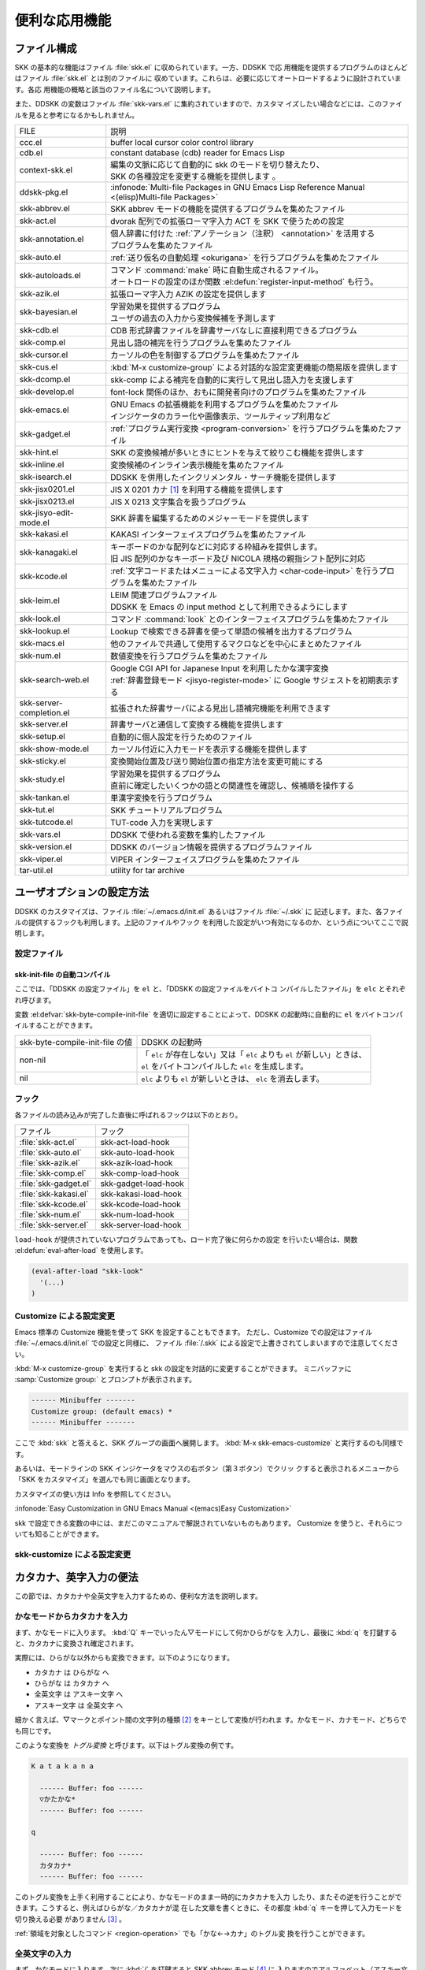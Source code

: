 ##############
便利な応用機能
##############

************
ファイル構成
************

SKK の基本的な機能はファイル :file:`skk.el` に収められています。一方、DDSKK で応
用機能を提供するプログラムのほとんどはファイル :file:`skk.el` とは別のファイルに
収めています。これらは、必要に応じてオートロードするように設計されています。各応
用機能の概略と該当のファイル名について説明します。

また、DDSKK の変数はファイル :file:`skk-vars.el` に集約されていますので、カスタマ
イズしたい場合などには、このファイルを見ると参考になるかもしれません。

.. index::
   pair: File; auto-autoloads.el

.. list-table::
   
   * - FILE
     - 説明
   * - ccc.el
     - buffer local cursor color control library
   * - cdb.el
     - constant database (cdb) reader for Emacs Lisp
   * - context-skk.el
     - | 編集の文脈に応じて自動的に skk のモードを切り替えたり、
       | SKK の各種設定を変更する機能を提供します 。
   * - ddskk-pkg.el
     - :infonode:`Multi-file Packages in GNU Emacs Lisp Reference Manual <(elisp)Multi-file Packages>`
   * - skk-abbrev.el
     - SKK abbrev モードの機能を提供するプログラムを集めたファイル
   * - skk-act.el
     - dvorak 配列での拡張ローマ字入力 ACT を SKK で使うための設定
   * - skk-annotation.el
     - | 個人辞書に付けた :ref:`アノテーション（注釈） <annotation>` を活用する
       | プログラムを集めたファイル
   * - skk-auto.el
     - :ref:`送り仮名の自動処理 <okurigana>` を行うプログラムを集めたファイル
   * - skk-autoloads.el
     - | コマンド :command:`make` 時に自動生成されるファイル。
       | オートロードの設定のほか関数 :el:defun:`register-input-method` も行う。
   * - skk-azik.el
     - 拡張ローマ字入力 AZIK の設定を提供します
   * - skk-bayesian.el
     - | 学習効果を提供するプログラム
       | ユーザの過去の入力から変換候補を予測します
   * - skk-cdb.el
     - CDB 形式辞書ファイルを辞書サーバなしに直接利用できるプログラム
   * - skk-comp.el
     - 見出し語の補完を行うプログラムを集めたファイル
   * - skk-cursor.el
     - カーソルの色を制御するプログラムを集めたファイル
   * - skk-cus.el
     - :kbd:`M-x customize-group` による対話的な設定変更機能の簡易版を提供します
   * - skk-dcomp.el
     - skk-comp による補完を自動的に実行して見出し語入力を支援します
   * - skk-develop.el
     - font-lock 関係のほか、おもに開発者向けのプログラムを集めたファイル
   * - skk-emacs.el
     - | GNU Emacs の拡張機能を利用するプログラムを集めたファイル
       | インジケータのカラー化や画像表示、ツールティップ利用など
   * - skk-gadget.el
     - :ref:`プログラム実行変換 <program-conversion>` を行うプログラムを集めたファイル
   * - skk-hint.el
     - SKK の変換候補が多いときにヒントを与えて絞りこむ機能を提供します
   * - skk-inline.el
     - 変換候補のインライン表示機能を集めたファイル
   * - skk-isearch.el
     - DDSKK を併用したインクリメンタル・サーチ機能を提供します
   * - skk-jisx0201.el
     - JIS X 0201 カナ [#]_ を利用する機能を提供します
   * - skk-jisx0213.el
     - JIS X 0213 文字集合を扱うプログラム
   * - skk-jisyo-edit-mode.el
     - SKK 辞書を編集するためのメジャーモードを提供します
   * - skk-kakasi.el
     - KAKASI インターフェイスプログラムを集めたファイル
   * - skk-kanagaki.el
     - | キーボードのかな配列などに対応する枠組みを提供します。
       | 旧 JIS 配列のかなキーボード及び NICOLA 規格の親指シフト配列に対応
   * - skk-kcode.el
     - :ref:`文字コードまたはメニューによる文字入力 <char-code-input>` を行うプロ
       グラムを集めたファイル
   * - skk-leim.el
     - | LEIM 関連プログラムファイル
       | DDSKK を Emacs の input method として利用できるようにします
   * - skk-look.el
     - コマンド :command:`look` とのインターフェイスプログラムを集めたファイル
   * - skk-lookup.el
     - Lookup で検索できる辞書を使って単語の候補を出力するプログラム
   * - skk-macs.el
     - 他のファイルで共通して使用するマクロなどを中心にまとめたファイル
   * - skk-num.el
     - 数値変換を行うプログラムを集めたファイル
   * - skk-search-web.el
     - | Google CGI API for Japanese Input を利用したかな漢字変換
       | :ref:`辞書登録モード <jisyo-register-mode>` に Google サジェストを初期表示する
   * - skk-server-completion.el
     - 拡張された辞書サーバによる見出し語補完機能を利用できます
   * - skk-server.el
     - 辞書サーバと通信して変換する機能を提供します
   * - skk-setup.el
     - 自動的に個人設定を行うためのファイル
   * - skk-show-mode.el
     - カーソル付近に入力モードを表示する機能を提供します
   * - skk-sticky.el
     - 変換開始位置及び送り開始位置の指定方法を変更可能にする
   * - skk-study.el
     - | 学習効果を提供するプログラム
       | 直前に確定したいくつかの語との関連性を確認し、候補順を操作する
   * - skk-tankan.el
     - 単漢字変換を行うプログラム
   * - skk-tut.el
     - SKK チュートリアルプログラム
   * - skk-tutcode.el
     - TUT-code 入力を実現します
   * - skk-vars.el
     - DDSKK で使われる変数を集約したファイル
   * - skk-version.el
     - DDSKK のバージョン情報を提供するプログラムファイル
   * - skk-viper.el
     - VIPER インターフェイスプログラムを集めたファイル
   * - tar-util.el
     - utility for tar archive

**************************
ユーザオプションの設定方法
**************************

DDSKK のカスタマイズは、ファイル :file:`~/.emacs.d/init.el` あるいはファイル :file:`~/.skk` に
記述します。また、各ファイルの提供するフックも利用します。上記のファイルやフック
を利用した設定がいつ有効になるのか、という点についてここで説明します。

.. _configure-file:

設定ファイル
============

.. index::
   pair: File; ~/.emacs.d/init.el

.. describe:: ~/.emacs.d/init.el

   Emacs を起動したときに一度だけ読み込まれます。

   :infonode:`The Emacs Initialization File in GNU Emacs Manual <(emacs)Init File>`

   このマニュアルではファイル :file:`~/.emacs.d/init.el` という記述で統一しています。

.. index::
   pair: File; ~/.skk
   pair: Function; convert-standard-filename

.. describe:: ~/.skk

   DDSKK を起動した最初の一度だけ読み込まれます。ファイル名の標準設定は OS の種類
   により異なりますが、実際は Emacs の関数 :el:defun:`convert-standard-filename` に
   より加工されます。

   ファイル :file:`~/.skk` の名称は、変数 :el:defvar:`skk-init-file` で変更するこ
   とができます。また、DDSKK にはこのファイルを自動的にバイトコンパイルする機能が
   あります。

.. el:defvar:: skk-user-directory

   DDSKK はファイル :file:`~/.skk` やファイル :file:`~/.skk-jisyo` といった複数の
   ファイルを使用します。これらのファイルをひとつのディレクトリにまとめて置きたい
   場合は、この変数にそのディレクトリ名を設定します。標準設定は nil です。

   この変数はファイル :file:`~/.emacs.d/init.el` で設定してください。
   DDSKK 起動時にこの変数が指すディレクトリが存在しない場合は、自動的に作られます。

   .. code:: emacs-lisp

      (setq skk-user-directory "~/.ddskk")  

   この変数を設定した場合（例えば上記ファイル :file:`~/.ddskk` ）、以下に挙げる各
   変数の標準設定値が変更されます。

   .. list-table::

      * - 影響を受ける変数
        - 標準の値
        - 変数 :el:defvar:`skk-user-directory` を設定した場合の値  
      * - :el:defvar:`skk-init-file`
        - :file:`~/.skk`
        - :file:`~/.ddskk/init`
      * - :el:defvar:`skk-jisyo`
        - :file:`~/.skk-jisyo`
        - :file:`~/.ddskk/jisyo`
      * - :el:defvar:`skk-backup-jisyo`
        - :file:`~/.skk-jisyo.BAK`
        - :file:`~/.ddskk/jisyo.bak`
      * - :el:defvar:`skk-emacs-id-file`
        - :file:`~/.skk-emacs-id`
        - :file:`~/.ddskk/emacs-id`
      * - :el:defvar:`skk-record-file`
        - :file:`~/.skk-record`
        - :file:`~/.ddskk/record`
      * - :el:defvar:`skk-study-file`
        - :file:`~/.skk-study`
        - :file:`~/.ddskk/study`
      * - :el:defvar:`skk-study-backup-file`
        - :file:`~/.skk-study.BAK`
        - :file:`~/.ddskk/study.bak`
      * - :el:defvar:`skk-bayesian-history-file`
        - :file:`~/.skk-bayesian`
        - :file:`~/.ddskk/bayesian`
      * - :el:defvar:`skk-bayesian-corpus-file`
        - :file:`~/.skk-corpus`
        - :file:`~/.ddskk/corpus`

   なお、 変数 :el:defvar:`skk-user-directory` を設定した場合でも、上記「影響を受
   ける変数」を個別に設定している場合は、その個別の設定が優先されます。

skk-init-file の自動コンパイル
------------------------------

ここでは、「DDSKK の設定ファイル」を ``el`` と、「DDSKK の設定ファイルをバイトコ
ンパイルしたファイル」を ``elc`` とそれぞれ呼びます。

変数 :el:defvar:`skk-byte-compile-init-file` を適切に設定することによって、DDSKK
の起動時に自動的に ``el`` をバイトコンパイルすることができます。

.. list-table::

   * - skk-byte-compile-init-file の値
     - DDSKK の起動時
   * - non-nil
     - | 「 ``elc`` が存在しない」又は「 ``elc`` よりも ``el`` が新しい」ときは、
       | ``el`` をバイトコンパイルした ``elc`` を生成します。
   * - nil
     - ``elc`` よりも ``el`` が新しいときは、 ``elc`` を消去します。

.. el:defvar:: skk-byte-compile-init-file

   設定ファイルの自動バイトコンパイル機能を有効にしたい場合は、
   ファイル :file:`~/.emacs.d/init.el` に

   .. code:: emacs-lisp

      (setq skk-byte-compile-init-file t)

   と記述します。この変数はファイル :file:`~/.skk` が読み込まれる前に調べられるた
   め、ファイル :file:`~/.skk` に上記の設定を記述しても無効です。

フック
======

.. el:defvar:: skk-mode-hook

   :kbd:`C-x C-j` と入力して SKK モードに入る度に呼ばれます。主にバッファローカルの
   設定などを行います。

.. el:defvar:: skk-auto-fill-mode-hook

   :kbd:`C-x j` と入力してオートフィルモード付きで SKK モードに入る度に呼ばれます。
   主にバッファローカルの設定などを行います。

.. el:defvar:: skk-load-hook

   ファイル :file:`skk.el` の読み込みを完了した時点で呼ばれます。ファイル :file:`~/.skk` は
   SKK モードを起動しなければ読み込まれないのに対し、このフックはファイル :file:`skk.el` を
   読み込んだら SKK モードを起動しなくとも呼ばれます。

各ファイルの読み込みが完了した直後に呼ばれるフックは以下のとおり。

.. list-table::

   * - ファイル
     - フック
   * - :file:`skk-act.el`
     - skk-act-load-hook
   * - :file:`skk-auto.el`
     - skk-auto-load-hook
   * - :file:`skk-azik.el`
     - skk-azik-load-hook
   * - :file:`skk-comp.el`
     - skk-comp-load-hook
   * - :file:`skk-gadget.el`
     - skk-gadget-load-hook
   * - :file:`skk-kakasi.el`
     - skk-kakasi-load-hook
   * - :file:`skk-kcode.el`
     - skk-kcode-load-hook
   * - :file:`skk-num.el`
     - skk-num-load-hook
   * - :file:`skk-server.el`
     - skk-server-load-hook

.. index::
   pair: Function; eval-after-load

``load-hook`` が提供されていないプログラムであっても、ロード完了後に何らかの設定
を行いたい場合は、関数 :el:defun:`eval-after-load` を使用します。

.. code:: emacs-lisp

   (eval-after-load "skk-look"
     '(...)
   )

Customize による設定変更
========================

Emacs 標準の Customize 機能を使って SKK を設定することもできます。
ただし、Customize での設定はファイル :file:`~/.emacs.d/init.el` での設定と同様に、
ファイル :file:`/.skk` による設定で上書きされてしまいますので注意してください。

.. index::
   pair: Key; M-x customize-group
   pair: Key; M-x skk-emacs-customize

:kbd:`M-x customize-group` を実行すると skk の設定を対話的に変更することができます。
ミニバッファに :samp:`Customize group:` とプロンプトが表示されます。

.. code:: text

   ------ Minibuffer -------
   Customize group: (default emacs) *
   ------ Minibuffer -------

ここで :kbd:`skk` と答えると、SKK グループの画面へ展開します。
:kbd:`M-x skk-emacs-customize` と実行するのも同様です。

あるいは、モードラインの SKK インジケータをマウスの右ボタン（第３ボタン）でクリッ
クすると表示されるメニューから「SKK をカスタマイズ」を選んでも同じ画面となります。

カスタマイズの使い方は Info を参照してください。

:infonode:`Easy Customization in GNU Emacs Manual <(emacs)Easy Customization>`

skk で設定できる変数の中には、まだこのマニュアルで解説されていないものもあります。
Customize を使うと、それらについても知ることができます。

skk-customize による設定変更
============================

.. el:define-key:: M-x skk-customize

   前述の「Emacs 標準の Customize 機能 M-x customize-group 」による設定が複雑
   すぎると感じるユーザのために、簡易版として :kbd:`M-x skk-customize` を用意して
   います。これは SKK グループのユーザオプションのうち、よく使うものだけ抜粋して
   設定できるようにしたものです。

   これは、モードラインの SKK インジケータをマウスの右ボタン（第３ボタン）でクリ
   ックして表示されるメニューから「SKK をカスタマイズ（簡易版）」を選んで呼び出す
   こともできます。

************************
カタカナ、英字入力の便法
************************

この節では、カタカナや全英文字を入力するための、便利な方法を説明します。

.. _input-katakana:

かなモードからカタカナを入力
============================

.. index::
   pair: Key; q
   keyword: トグル変換

まず、かなモードに入ります。 :kbd:`Q` キーでいったん▽モードにして何かひらがなを
入力し、最後に :kbd:`q` を打鍵すると、カタカナに変換され確定されます。

実際には、ひらがな以外からも変換できます。以下のようになります。

- カタカナ は ひらがな へ
- ひらがな は カタカナ へ
- 全英文字 は アスキー文字 へ
- アスキー文字 は 全英文字 へ

細かく言えば、▽マークとポイント間の文字列の種類 [#]_ をキーとして変換が行われま
す。かなモード、カナモード、どちらでも同じです。

このような変換を *トグル変換* と呼びます。以下はトグル変換の例です。

.. code:: text

   K a t a k a n a

     ------ Buffer: foo ------
     ▽かたかな*
     ------ Buffer: foo ------

   q

     ------ Buffer: foo ------
     カタカナ*
     ------ Buffer: foo ------

このトグル変換を上手く利用することにより、かなモードのまま一時的にカタカナを入力
したり、またその逆を行うことができます。こうすると、例えばひらがな／カタカナが混
在した文章を書くときに、その都度 :kbd:`q` キーを押して入力モードを切り換える必要
がありません [#]_ 。

:ref:`領域を対象としたコマンド <region-operation>` でも「かな←→カナ」のトグル変
換を行うことができます。

.. _input-zenei:

全英文字の入力
==============

まず、かなモードに入ります。次に :kbd:`/` を打鍵すると SKK abbrev モード [#]_ に
入りますのでアルファベット（アスキー文字）を入力します。アルファベットの入力後
に :kbd:`C-q` を打鍵する [#]_ ことで、▽マークから :kbd:`C-q` を打鍵した位置まで
の間にあるアルファベットが全角アルファベットに変換されて確定されます。

.. code:: text

   / f i l e

     ------ Buffer: foo ------
     ▽file*
     ------ Buffer: foo ------

   C-q

     ------ Buffer: foo ------
     ｆｉｌｅ*
     ------ Buffer: foo ------

なお、この変換を行うために、

.. code:: text

   file /ｆｉｌｅ/

のような :ref:`辞書エントリ <jisyo-entry>` を持つ必要はありません。
なぜなら、辞書を参照せずにアスキー文字を１文字ずつ全英文字に変換しているからです。

.. _region-operation:

領域の操作
==========

以下のコマンドを :kbd:`M-x` により呼ぶことで [#]_ 、領域内の文字列を一括変換する
ことができます。

.. el:define-key:: M-x skk-hiragana-region

  カタカナ を ひらがな へ変換

.. el:define-key:: M-x skk-katakana-region

  ひらがな を カタカナ へ変換

.. el:define-key:: M-x skk-latin-region

  全英文字 を アスキー文字 へ変換

.. el:define-key:: M-x skk-jisx0208-latin-region

  アスキー文字 を 全英文字 へ変換

.. index::
   keyword: 逆引き

以下に紹介する「漢字から読みを求めるコマンド」は、外部のコマンド :command:`KAKASI` [#]_ が
必要です。コマンド :command:`KAKASI` がインストールされていなければ使用することができません。

.. el:define-key:: M-x skk-gyakubiki-region

   漢字をひらがなへ変換。具体的な変換例をあげると、

   .. code:: text

     漢字をひらがなへ変換。 → かんじをひらがなへへんかん。

   のようになります。引数を渡して :kbd:`C-u M-x skk-gyakubiki-region` のようにする
   と、複数の候補がある場合に { } で囲って表示します。例えば

   .. code:: text

     中島 → {なかしま|なかじま}

   のようになります。

   送り仮名がある語は、送り仮名まで含めて領域に指定します（さもないと誤変換の原因
   となります）。 例えば「五月蝿い」について、送り仮名「い」を含めずにこのコマン
   ドを実行すると「ごがつはえ」に変換されてしまいます。

.. el:define-key:: M-x skk-gyakubiki-and-henkan

  領域の漢字をひらがなへ変換し、これで得たひらがなを見出し語として漢字変換を実行
  します。

.. el:define-key:: M-x skk-gyakubiki-katakana-region

   漢字をカタカナへ変換。

   引数を渡して :kbd:`C-u M-x skk-gyakubiki-katakana-region` のようにすると、複数
   の候補がある場合に { } で囲って表示します。

.. el:define-key:: M-x skk-hurigana-region

   漢字にふりがなを付ける。例えば、

   .. code:: text

      漢字の脇に → 漢字[かんじ]の脇[わき]に

   のようになります。引数を渡して :kbd:`C-u M-x skk-hurigana-region` のようにする
   と、複数の候補がある場合に { } で囲って表示します。

.. el:define-key:: M-x skk-hurigana-katakana-region

   漢字にカタカナのふりがなを付ける。

   引数を渡して :kbd:`C-u M-x skk-hurigana-katakana-region` のようにすると、複数
   の候補がある場合に { } で囲って表示します。

.. el:define-key:: M-x skk-romaji-region

   漢字、ひらがな、カタカナをローマ字へ、全英文字をアスキー文字へ変換。標準では、
   ローマ字への変換様式はヘボン式です。例えば、

   .. code:: text

      し → shi

   となります。

.. index::
   pair: Key; M-x skk-gyakubiki-message
   pair: Key; M-x skk-gyakubiki-katakana-message
   pair: Key; M-x skk-hurigana-message
   pair: Key; M-x skk-hurigana-katakana-message
   pair: Key; M-x skk-romaji-message

以下のコマンドは、領域内の文字列を置き換える代わりに、変換結果をエコーエリアに表
示します。

- M-x skk-gyakubiki-message
- M-x skk-gyakubiki-katakana-message
- M-x skk-hurigana-message
- M-x skk-hurigana-katakana-message
- M-x skk-romaji-message

.. index::
   pair: 環境変数; KANWADICTPATH

.. el:defvar:: skk-gyakubiki-jisyo-list

   関数 :el:defun:`skk-gyakubiki-region` は、 コマンド :command:`kakasi` を呼び出
   しています。 コマンド :command:`kakasi` には漢字をひらがなへ変換する機能があり、
   この変換には環境変数 ``KANWADICTPATH`` で指定されている辞書を利用しています。

   変数 :el:defvar:`skk-gyakubiki-jisyo-list` を設定することによって コマンド :command:`kakasi` へ
   与える辞書を任意に追加することができます。以下のように設定して コマンド :command:`kakasi` へ
   個人辞書 :el:defvar:`skk-jisyo` を与えることによって :ref:`辞書登録モード <jisyo-register-mode>` で
   登録したばかりの単語も コマンド :command:`kakasi` による逆引き変換の対象とする
   ことができます。

   .. code:: emacs-lisp

      (setq skk-gyakubiki-jisyo-list (list skk-jisyo))

.. el:defvar:: skk-romaji-*-by-hepburn

   この変数の値を nil に設定すると、関数 :el:defun:`skk-romaji-{region|message}` に
   よるローマ字への変換様式に訓令式 [#]_ を用います。標準設定は t です。

  .. code:: text

     し → si

カタカナの見出し語
==================

:kbd:`q` の打鍵でかなモード、カナモードを度々切り替えて入力を続けていると、カナモー
ドで誤って▼モードに入ってしまうことがあります。そのため、カナモードで▼モードに
入った場合は、まず見出し語をひらがなに変換してから辞書の検索に入るよう設計されて
います。なお、この場合の「送りあり変換」での送り仮名は、カタカナになります。

.. _context-skk:

文脈に応じた自動モード切り替え
==============================

.. index::
   pair: File; context-skk.el
   pair: Key; M-x context-skk-mode

ファイル :file:`context-skk.el` は、編集中の文脈に応じて SKK の入力モードを自動的
にアスキーモードに切り替える等の機能を提供します。

ファイル :file:`context-skk.el` をロードするにはファイル :file:`~/.emacs.d/init.el` に

.. code:: emacs-lisp

   (add-hook 'skk-load-hook
             (lambda ()
               (require 'context-skk)))

と書いてください。

あるプログラミング言語のプログラムを書いているとき、日本語入力の必要があるのは一
般に、そのプログラミング言語の文字列中かコメント中に限られます。
たとえば Emacs Lisp で日本語入力の必要があるのは

.. code:: emacs-lisp

   "文字列"
   ;; コメント

といった個所だけでしょう。文字列・コメントの *外* を編集するときは、多くの場合は
日本語入力は必要ありません。

現在の文字列・コメントの *外* で編集開始と同時に（skk がオンであれば） skk の入力
モードをアスキーモードに切り替えます。エコーエリアに

.. code:: text

   -------------------- Echo Area --------------------
   [context-skk] 日本語入力 off
   -------------------- Echo Area --------------------

と表示され、アスキーモードに切り替わったことが分かります。これにより、文字列・コ
メントの *外* での編集を開始するにあたって、日本語入力が on になっていたために発
生する入力誤りとその修正操作を回避することができます。

上記の機能は context-skk-mode というマイナーモードとして実装されており
:kbd:`M-x context-skk-mode` でオン／オフを制御できます。オンの場合、モードライン
のメジャーモード名の隣に「;▽」と表示されます。

.. el:defvar:: context-skk-programming-mode

   context-skk が「プログラミングモード」と見做すメジャーモード。

.. el:defvar:: context-skk-mode-off-message

   アスキーモードに切り替わった瞬間にエコーエリアに表示するメッセージ。

.. _completion:

****
補完
****

読みの前半だけを入力して :kbd:`TAB` を押せば残りを自動的に補ってくれる、これが補
完です。 Emacs ユーザにはおなじみの機能が DDSKK でも使えます。

よく使う長い語を効率良く入力するには、アルファベットの略語を登録する方法もありま
す。

:ref:`アスキー文字を見出し語とした変換 <conv-ascii-midasi>`

読みの補完
==========

.. index::
   pair: Key; TAB

▽モードで :kbd:`TAB` を押すと、見出し語（▽マークからポイントまでの文字列）に対
する補完 [#]_ が行われます。見出し語補完は、個人辞書のうち「送りなしエントリ」に
対して行われます。個人辞書に限っているのは、共有辞書では先頭の文字を共通にする見
出し語が多すぎて、望みの補完が行える確率が低いためです。

.. index::
   pair: Key; .
   pair: Key; ,

次の読みの候補を表示するには :kbd:`.` （ピリオド）を、戻る時には :kbd:`,` （コンマ）
を押します。その読みで別の語を出すには、いつものように :kbd:`SPC` を押します。

例を見てみましょう。実際の動作は、個人辞書の内容によって異なります。

.. code:: text

   S a

     ------ Buffer: foo ------
     ▽さ*
     ------ Buffer: foo ------

   TAB

     ------ Buffer: foo ------
     ▽さとう*
     ------ Buffer: foo ------

   .

     ------ Buffer: foo ------
     ▽さいとう*
     ------ Buffer: foo ------

   ,

     ------ Buffer: foo ------
     ▽さとう*
     ------ Buffer: foo ------

   SPC

     ------ Buffer: foo ------
     ▼佐藤*
     ------ Buffer: foo ------

   C-j

     ------ Buffer: foo ------
     佐藤*
     ------ Buffer: foo ------

補完される見出し語がどのような順で表示されるかと言うと「最近使われた語から」とな
ります。例えば「斉藤」、「佐藤」の順で変換した後、「さ」をキーにして見出し語の補
完を行うと、最初に「さとう」が、その次に「さいとう」が補完されます。これは、個人
辞書では、最近使われたエントリほど上位に来るようになっているためです。

:ref:`辞書の書式 <jisyo-format>`

いったん :kbd:`SPC` を入力して▼モードに入ると、以後は見出し語補完は行われません。

.. index::
   pair: Key; C-u TAB

また、 :kbd:`.` の代わりに :kbd:`C-u TAB` を入力すると、現在の候補に対して補完を
します。上の例では「さ」に対し「さとう」が補完された時に :kbd:`C-u TAB` を押すと、
以後の補完は「さとう」を含む語（例えば「さとうせんせい」など）について行われます。

.. el:defvar:: skk-completion-prog-list

  補完関数、補完対象の辞書を決定するためのリスト。標準設定は以下のとおり。

  .. code:: emacs-lisp

     '((skk-comp-by-history)
       (skk-comp-from-jisyo skk-jisyo)
       (skk-look-completion))

.. el:defvar:: skk-comp-circulate

   :kbd:`.` （ピリオド）で次の見出し語候補を、 :kbd:`,` （コンマ）で前の見出し語
   候補を表示するところ、候補が尽きていれば標準設定 nil では「○○で補完すべき見
   出し語は他にありません」とエコーエリアに表示して動作が止まります。
   この変数が non-nil であれば当初の見出し語を再び表示して見出し語補完を再開しま
   す。

.. el:defvar:: skk-try-completion-char

   見出し語補完を開始するキーキャラクタです。標準設定は :kbd:`TAB` です。

.. el:defvar:: skk-next-completion-char

   次の見出し語候補へ移るキーキャラクタです。標準設定はピリオド :kbd:`.` です。

.. el:defvar:: skk-previous-completion-char

   前の見出し語候補へ戻るキーキャラクタです。標準設定はコンマ :kbd:`,` です。

.. index::
   pair: Key; backtab
   pair: Key; SHIFT TAB

.. el:defvar:: skk-previous-completion-use-backtab

   Non-nil であれば、前の見出し語候補へ戻る動作を :kbd:`SHIFT` ＋ :kbd:`TAB` で
   も可能とします。標準設定は t です。この機能の有効化／無効化の切り替えは、
   ファイル :file:`~/.skk` を書き換えて Emacs を再起動してください。

.. el:defvar:: skk-previous-completion-backtab-key

   :kbd:`SHIFT` + :kbd:`TAB` が発行する key event です。Emacs の種類／実行環境に
   よって異なります。

.. el:defun:: skk-comp-lisp-symbol &optional PREDICATE

   この関数をリスト :el:defvar:`skk-completion-prog-list` へ追加すると、Lisp symbol 名の
   補完を行います。

   .. code:: emacs-lisp

      (add-to-list 'skk-completion-prog-list
                   '(skk-comp-lisp-symbol) t)

補完しながら変換
================

.. index::
   pair: Key; M-SPC

前節で見出し語の補完について述べました。本節では、見出し語の補完動作を行った後、
:kbd:`SPC` を打鍵し、▼モードに入るまでの動作を一回の操作で行う方法について説明し
ます。

やり方は簡単。 :kbd:`TAB` ・ :kbd:`SPC` と打鍵していたところを :kbd:`M-SPC` に換
えると、見出し語を補完した上で変換を開始します。

この方法によると、補完される見出し語があらかじめ分かっている状況では、キー入力を
一回分省略できるので、読みが長い見出し語の単語を連続して入力する場合などに威力を
発揮します。

.. code:: text

   K a s i t a n n p o s e k i n i n n

     ------ Buffer: foo ------
     ▽かしたんぽせきにん*
     ------ Buffer: foo ------

   SPC RET

     ------ Buffer: foo ------
     瑕疵担保責任*
     ------ Buffer: foo ------

   K a

     ------ Buffer: foo ------
     ▽か*
     ------ Buffer: foo ------

   M-SPC

     ------ Buffer: foo ------
     ▼瑕疵担保責任*
     ------ Buffer: foo ------

.. el:defvar:: skk-start-henkan-with-completion-char

  標準設定は :kbd:`M-SPC` です。

.. _dcomp:

動的補完
========

▽モードでは :kbd:`TAB` を押さなくとも、文字を入力する都度、自動的に見出し語補完
の読みを表示させる事ができます。この機能を以下「動的補完」と呼びます。
類似の機能としては、ウェブブラウザの URL の入力や、Microsoft Excel のセル入力の自
動補完 [#]_ をイメージすると分かりやすいかも知れません。動的補完も、個人辞書の送
りなしエントリに対してのみ行なわれます。

動的補完を利用するにはファイル :file:`~/.skk` に次の式を書きましょう。

.. code:: emacs-lisp

   (setq skk-dcomp-activate t)

例を見てみましょう。実際の動作は、個人辞書の内容によって左右されます。
``*`` はポイント位置を表します。

.. code:: text

   H o

     ---------------- Buffer: foo ------------------
     ▽ほ*んとう
     ---------------- Buffer: foo ------------------

face が使える環境では「んとう」の部分が異なる face で表示され、動的補完機能によっ
て補完された部分であることを示します。

自動的に補完された見出し語が自分の意図したものであれば :kbd:`TAB` を押すことでポ
イント位置を動かし、補完された見出し語を選択することができます。

.. code:: text

   TAB

     ---------------- Buffer: foo ------------------
     ▽ほんとう*
     ---------------- Buffer: foo ------------------

この状態から :kbd:`SPC` を押して変換するなり、 :kbd:`q` を押してカタカナにするな
り、DDSKK 本来の動作を何でも行うことができます。

補完された見出し語が自分の意図したものでない場合は、かまわず次の入力を続けて下さ
い。補完された部分を無視したかのように動作します。

.. code:: text

   H o

     ---------------- Buffer: foo ------------------
     ▽ほ*んとう
     ---------------- Buffer: foo ------------------

   k a

     ---------------- Buffer: foo ------------------
     ▽ほか*ん
     ---------------- Buffer: foo ------------------

補完されない状態が自分の意図したものである場合も、補完された部分を単に無視するだ
けで OK です。下記の例では「ほ」を見出し語とした変換を行っています。

.. code:: text

   H o

     ---------------- Buffer: foo ------------------
     ▽ほ*んとう
     ---------------- Buffer: foo ------------------

   SPC

     ---------------- Buffer: foo ------------------
     ▼保
     ---------------- Buffer: foo ------------------

補完された状態から :kbd:`BS` を押すと、消された補完前の見出し語から再度補完動作を
行います。

.. code:: text

   H o

     ---------------- Buffer: foo ------------------
     ▽ほ*んとう
     ---------------- Buffer: foo ------------------

   k a

     ---------------- Buffer: foo ------------------
     ▽ほか*ん
     ---------------- Buffer: foo ------------------

   BS

     ---------------- Buffer: foo ------------------
     ▽ほ*んとう
     ---------------- Buffer: foo ------------------

.. el:defvar:: skk-dcomp-activate

   この変数の値が Non-nil であれば、カーソル位置に関わらず常に動的補完が有効とな
   ります。値がシンボル 'eolp であれば、カーソルが行末にあるときに限って動的補完
   が有効となります。値が nil であれば、動的補完機能は無効となります。

.. el:defface:: skk-dcomp-face

   この変数の値はフェイスであり、このフェイスによって動的に補完された部分が装飾さ
   れます。標準は DarkKhaki です。

.. el:defvar:: skk-dcomp-multiple-activate

   Non-nil であれば、動的補完の候補をインラインに複数表示 [#]_ します。

   .. code:: text

      ---------------- Buffer: foo ------------------
      ▽ほ*んとう
        ほんとう
        ほかん
        ほっかいどう
        ほうほう
        :
      ---------------- Buffer: foo ------------------

   候補の選択には :kbd:`TAB` 又は :kbd:`SHIFT` + :kbd:`TAB` を押します。
   また、 :ref:`普通の補完<completion>` と同様に :kbd:`.` （ピリオド）
   と :kbd:`,` （コンマ）も利用できます。

.. el:defvar:: skk-dcomp-multiple-rows

   動的補完の候補を複数表示する場合の表示行数。標準は 7。

.. el:defface:: skk-dcomp-multiple-face

   動的補完の複数表示群のフェイス。上記例では「ほ」のフェイス。

.. el:defface:: skk-dcomp-multiple-trailing-face

   動的補完の複数表示群の補完部分のフェイス。上記例では「んとう」、「かん」
   「っかいどう」、「うほう」のフェイス。

.. el:defface:: skk-dcomp-multiple-selected-face

   動的補完の複数表示群の選択対象のフェイス。上記例では :kbd:`TAB` を押すたびに
   「ほんとう」、「ほかん」、「ほっかいどう」と選択位置が移ります。その現在選択位
   置に適用するフェイスです。

************************
便利な変換、その他の変換
************************

.. _tankan:

単漢字変換
==========

.. index::
   pair: File; skk-tankan.el
   pair: Key; @

ファイル :file:`skk-tankan.el` を読み込むことによって単漢字変換が可能となります。
候補は総画数の昇順でソートして表示します。

単漢字変換を使うには設定が必要ですが、先に例を見てみましょう。▽モードの最後の文
字に :kbd:`@` を付して変換を開始してください。

.. code:: text

   T a n @

     ----- Buffer: foo -----
     ▽たん@*
     ----- Buffer: foo -----

   SPC

     ----- Buffer: foo -----
     ▼丹*
     ----- Buffer: foo -----

     ----- Echo Area -----
     4画(丶部3画)
     ----- Echo Area -----

   SPC

     ----- Buffer: foo -----
     ▼反*
     ----- Buffer: foo -----

     ----- Echo Area -----
     4画(又部2画)
     ----- Echo Area -----

   SPC

     ----- Buffer: foo -----
     ▼旦*
     ----- Buffer: foo -----

     ----- Echo Area -----
     5画(日部1画)
     ----- Echo Area -----

   SPC

     ----- Buffer: foo -----
     ▼但*
     ----- Buffer: foo -----

     ----- Echo Area -----
     7画(人部5画)
     ----- Echo Area -----

   SPC

     ----- Buffer: foo -----
     ▼*
     ----- Buffer: foo -----

     ----- Buffer: *候補* -----
     A:坦;8画(土部5画)
     S:担;8画(手部5画)
     D:単;9画(十部7画)
     F:彖;9画(彑部6画)
     J:炭;9画(火部5画)
     K:眈;9画(目部4画)
     L:胆;9画(肉部5画)
     [残り 50+++++]
   ----- Buffer: *候補* -----

以上のとおり、総画数の昇順でソートされた候補が次々に表示されます。

検索キーの設定
--------------

標準設定の検索キーは :kbd:`@` です。DDSKK の標準設定ではキー :kbd:`@` は
関数 :el:defun:`skk-today` の実行に割り当てられていますが、DDSKK 14.2 からは特段の
設定なしに▽モードで :kbd:`@` の打鍵が可能となりました。

.. el:defvar:: skk-tankan-search-key

   単漢字変換の検索キー。以下は、検索キーを :kbd:`!` へと変更する例です。

   .. code:: emacs-lisp

      (setq skk-tankan-search-key ?!)

辞書の設定
----------

DDSKK 14.2 からは標準で変数 :el:defvar:`skk-search-prog-list` に関数 :el:defun:`skk-tankan-search` が
含まれています。DDSKK 14.1 を利用の方、ご自身で変数 :el:defvar:`skk-search-prog-list` を
設定する方は以下の解説を参考にしてください。

ファイル :file:`skk-tankan.el` には、漢字の部首とその中での画数のデータのみが入っ
ています。読みのデータは、普通の辞書ファイルを使います。

単漢字変換の辞書の設定は、変数 :el:defvar:`skk-search-prog-list` に以下の形式で要
素を追加します。

.. code:: emacs-lisp

   (skk-tankan-search 'function . args)

*確定変換* を併用する場合は、変数 :el:defvar:`skk-search-prog-list` の先頭の要素
は関数 :el:defun:`skk-search-kakutei-jisyo-file` でなければいけませんので、
変数 :el:defvar:`skk-search-prog-list` の２番目の要素に関数 :el:defun:`skk-tankan-search` を
追加します。

.. code:: emacs-lisp

   ;; skk-search-prog-list の２番目の要素に skk-tankan-search を追加する
   (setq skk-search-prog-list
         (cons (car skk-search-prog-list)
               (cons '(skk-tankan-search 'skk-search-jisyo-file
                                         skk-large-jisyo 10000)
                     (cdr skk-search-prog-list))))

なお、確定変換を使用しない場合は、変数 :el:defvar:`skk-search-prog-list` の要素の
先頭が関数 :el:defun:`skk-tankan-search` でも大丈夫です。

.. code:: emacs-lisp

   (add-to-list 'skk-search-prog-list
                '(skk-tankan-search 'skk-search-jisyo-file
                                    skk-large-jisyo 10000))

:ref:`辞書の検索方法の設定 <search-jisyo>`

総画数による単漢字変換
----------------------

▽モードで総画数を入力して最後に :kbd:`@` を付してから変換を開始します。
:kbd:`C-u 総画数 M-x skk-tankan` でも可能です。

.. code:: emacs-lisp

    Q 1 0 @

      ----- Buffer: foo -----
      ▽10@*
      ----- Buffer: foo -----

    SPC

      ----- Buffer: *候補* -----
      A:倹;10画(人部8画)
      S:倦;10画(人部8画)
      D:個;10画(人部8画)
      F:候;10画(人部8画)
      J:倖;10画(人部8画)
      K:借;10画(人部8画)
      L:修;10画(人部8画)
      [残り 532+++++++]
      ----- Buffer: *候補* -----

部首による単漢字変換
--------------------

▽モードで :kbd:`@` を２つ重ねて変換を開始すると、部首による単漢字変換ができます。
:kbd:`M-x skk-tankan` でも可能です。

.. code:: emacs-lisp

    Q @ @

      ----- Buffer: foo -----
      ▽@@*
      ----- Buffer: foo -----

    SPC

      ------ Minibuffer -------
      部首を番号で選択（TABで一覧表示）: *
      ------ Minibuffer -------

    TAB

      ------ *Completions* -------
      Click <mouse-2> on a completion to select it.
      In this buffer, type RET to select the completion near point.

      Possible completions are:
      001 一 (いち)                      002 ｜ (ぼう、たてぼう)
      003 丶 (てん)                      004 丿 (の)
      005 乙 (おつ)                      006 亅 (はねぼう)
       ：                                 ：
      ------ *Completions* -------

    0 1 8 RET
    注) M-v の打鍵で、カーソルを *Completions* バッファへ移すこともできます。

      ----- Buffer: *候補* -----
      A:切;4画(刀部2画)
      S:刈;4画(刀部2画)
      D:刊;5画(刀部3画)
      F:刋;5画(刀部3画)
      J:刎;6画(刀部4画)
      K:刑;6画(刀部4画)
      L:刔;6画(刀部4画)
      [残り 51+++++++]
      ----- Buffer: *候補* -----

.. el:defface:: skk-tankan-face

   :kbd:`M-x skk-tankan` を実行したときに表示される「単漢字バッファ」で使用するフ
   ェイスです。

.. el:defface:: skk-tankan-radical-name-face

   部首の読みに適用するフェイスです。

部首の読みによる単漢字変換
--------------------------

直前の小々節「部首による単漢字変換」にて、部首番号を入力するプロンプトで
単に :kbd:`RET` を打鍵すると、部首の読みを入力するプロンプトに替わります。

.. code:: text

      ------ Minibuffer -------
      部首を読みで選択（TABで一覧表示）: *
      ------ Minibuffer -------

    TAB

      ------ Completion List -------
      In this buffer, type RET to select the completion near point.

      Possible completions are:
      あいくち         (021) 匕          あお             (174) 青
      あか             (155) 赤          あくび           (076) 欠
      あさ             (200) 麻          あさかんむり     (200) 麻
       ：                                 ：
      ------ Completion List -------

.. _skk-hint:

候補の絞り込み
==============

ファイル :file:`skk-hint.el` は、２つの読みの積集合みたいなものを取ることによって
候補の絞り込みを行うプログラムです。インストールはファイル :file:`~/.skk` に以下
を記入します。

.. code:: emacs-lisp

    (require 'skk-hint)

例えば、読み「かんどう」に対する変換は L 辞書によると

.. code:: text

    感動、勘当、完動、間道、官道、貫道

と複数の候補があります。一方、これに「あいだ」という「他の読み」（ヒント）を与え
ると候補は「間道」に一意に決まります。

ヒントは :kbd:`;` に続けて入力します。

.. code:: text

    K a n d o u ; a i d a   ※ ; 自体は表示されません。

      ----- Buffer: foo -----
      ▽かんどうあいだ
      ----- Buffer: foo -----

    SPC

      ----- Buffer: foo -----
      ▼間道
      ----- Buffer: foo -----

ファイル :file:`skk-hint.el` は、２つの読みの厳密な積集合を取っているわけではなく、
通常の変換候補のなかでヒントとして与えられた読みを含んだ漢字を持つものに候補を絞
ります。この実例として「感動」と「感圧」を挙げます。

.. code:: text

    K a n d o u ; k a n n a t u

      ----- Buffer: foo -----
      ▽かんどうかんあつ
      ----- Buffer: foo -----

    SPC

      ----- Buffer: foo -----
      ▼感動
      ----- Buffer: foo -----

ファイル :file:`skk-hint.el` は単漢字の候補がたくさんある場合に、そこから候補を絞
りこむ手段としても非常に有効です。例えば

.. code:: text

    ▽わ*

を変換すると、輪、環、話、和、羽、… と大量に候補が出てきます。この中から「和」を
選びたいとします。普通に変換していてもそのうち「和」が表示されますが、
これを :kbd:`W a ; h e i w a` と入力し変換すると、「▼へいわ」の候補である「平和」
に含まれる

.. code:: text

    ▼和*

が唯一の候補となります。

.. code:: text

    W a ; h e i w a

      ----- Buffer: foo -----
      ▽わへいわ*
      ----- Buffer: foo -----

    SPC

      ----- Buffer: foo -----
      ▼和*
      ----- Buffer: foo -----

.. el:defvar:: skk-hint-start-char

   ヒント変換を開始するキーを character で指定します。

接頭辞・接尾辞
==============

接頭辞 (prefix)、接尾辞 (suffix) の入力のために特別な方法が用意されています。
たとえば、「し」の候補は沢山あり、「し」から「氏」を変換するのは、そのままでは効
率が悪いです。接尾辞の「し」ならば、「氏」や「市」が優先されるでしょう。

接頭辞・接尾辞は、辞書の中では ``>`` などで示されます。

.. code:: text

    >し /氏/

という :ref:`辞書エントリ <jisyo-entry>` があるとき、「小林氏」を接尾辞入力を用い
て、以下のように入力することができます。

.. code:: text

    K o b a y a s h i

      ------ Buffer: foo ------
      ▽こばやし*
      ------ Buffer: foo ------

    SPC

      ------ Buffer: foo ------
      ▼小林*
      ------ Buffer: foo ------

    >

      ------ Buffer: foo ------
      小林▽>*
      ------ Buffer: foo ------

    s i

      ------ Buffer: foo ------
      小林▽>し*
      ------ Buffer: foo ------

    SPC

      ------ Buffer: foo ------
      小林▼氏*
      ------ Buffer: foo ------


    C-j

      ------ Buffer: foo ------
      小林氏*
      ------ Buffer: foo ------

接頭辞も同様です。辞書に

.. code:: text

    ちょう> /超/

という :ref:`辞書エントリ <jisyo-entry>` があるとき、「超大型」を接頭辞入力を用い
て、以下のように入力することができます。

.. code:: text

    T y o u

      ------ Buffer: foo ------
      ▽ちょう*
      ------ Buffer: foo ------

    >

      ------ Buffer: foo ------
      ▼超*
      ------ Buffer: foo ------

    O o g a t a

      ------ Buffer: foo ------
      超▽おおがた*
      ------ Buffer: foo ------

    SPC

      ------ Buffer: foo ------
      超▼大型*
      ------ Buffer: foo ------

    C-j

      ------ Buffer: foo ------
      超大型*
      ------ Buffer: foo ------

キー :kbd:`>` を押しただけで :kbd:`SPC` が押されたかのように変換されます。他の接
頭辞を選びたいときは :kbd:`SPC` を押して下さい。

.. el:defvar:: skk-special-midashi-char-list

   ▽モードまたは▼モードにおいて、この変数の値に含まれる文字の入力があっ
   た場合、接頭辞・接尾辞の入力を開始します。この変数の標準設定は、

   .. code:: emacs-lisp

       (?> ?< ??)

   です。つまり、 :kbd:`>` と :kbd:`<` と :kbd:`?` を入力した時に接頭辞・接尾辞入
   力を行います。
   :kbd:`?` を入力したときに接頭辞・接尾辞入力を行わない場合は :kbd:`?` を外して

   .. code:: emacs-lisp

       (setq skk-special-midashi-char-list '(?> ?<))

   とします。L 辞書の接頭・接尾辞は、昔は :kbd:`<` と :kbd:`?` も使われていました
   が、 現在は :kbd:`>` に統一されています。

.. _number-conv:

数値変換
========

DDSKK は **数字を含む見出し語** を様々な候補に変換することができます。例えば、見
出し語「だい12かい」を変換すると「第１２回」、「第一二回」、「第十二回」といった
候補を挙げます。

この節では、このような候補を辞書に登録する方法を説明します。基本は、数字の部分を
# で置き替えることです。辞書ファイル :file:`SKK-JISYO.L` の :ref:`辞書エントリ <jisyo-entry>`
から具体例を見てみましょう。

.. code:: text

    だい#かい /第#1回/第#0回/第#2回/第#3回/第 #0 回/

「だい12かい」のような数字を含む見出し語を変換した場合、見出し語の中の数字の部分
は自動的に # に置き換えられますので、 :ref:`辞書エントリ <jisyo-entry>` の左辺
（つまり見出し語）である「だい#かい」にマッチします。

:ref:`辞書エントリ <jisyo-entry>` の右辺の #1 、 #2 などは「どのように数字を加工
するか」のタイプを表します。以下、各タイプについて説明します。

.. list-table::

  * - 各タイプ
    - 説明
  * - #0
    - | 無変換。入力されたアスキー文字をそのまま出力します。
      | 例えば、「第12回」のような変換を得るために使います。
  * - #1
    - 全角文字の数字。 12 を「１２」に変換します。
  * - #2
    - 漢数字で位取りあり。1024 を「一〇二四」に変換します。
  * - #3
    - 漢数字で位取りなし。1024 を「千二十四」に変換します。
  * - #4
    - | 数値再変換。
      | 見出し語中の数字そのもの [#]_ をキーとして辞書を再検索し、
      | #4 の部分を再検索の結果の文字列で入れ替えます。
      | これについては後で例を挙げて説明します。
  * - #5
    - | 小切手や手形の金額記入の際用いられる表記で変換します。
      | 例えば、1995 を「壱阡九百九拾伍」に変換します。これを大字と言います。
  * - #8
    - 桁区切り。1234567 を 1,234,567 に変換します。
  * - #9
    - | 将棋の棋譜の入力用。
      | 「全角数字＋漢数字」に変換します。これについては後で例を挙げて説明します。

以下にいくつか例を示します。辞書に

.. code:: text

   # /#3/

という :ref:`辞書エントリ <jisyo-entry>` があるときに、
:kbd:`Q 1 0 0 2 0 0 3 0 0 4 0 0 5 0 0 SPC` または
:kbd:`/ 1 0 0 2 0 0 3 0 0 4 0 0 5 0 0 SPC` とキー入力 [#]_ すれば、
「百兆二千三億四十万五百」と変換されます。

辞書に

.. code:: text

    #m#d /#0月#0日/

という :ref:`辞書エントリ <jisyo-entry>` があるときに
:kbd:`/ 2 m 2 5 d SPC` と入力 [#]_ すれば、「2月25日」と変換されます。

辞書に

.. code:: text

    #kin /#9金/

という :ref:`辞書エントリ <jisyo-entry>` があるときに
:kbd:`/ 3 4 k i n SPC` と入力すれば、「３四金」と変換されます。

辞書に

.. code:: text

    p# /#4/
    125 /東京都葛飾区/

という :ref:`辞書エントリ <jisyo-entry>` があるときに
:kbd:`/ p 1 2 5 SPC` と入力すれば、見出し語 p125 の候補が #4 なので、
見出し語の数字部分の 125 に対して辞書が再検索され、「東京都葛飾区」と変換されます。

最後に、実際に登録する例をひとつ挙げます。「２月２５日」を得るために、
:kbd:`Q 2 g a t u 2 5 n i t i SPC` とキー入力したときに、辞書に見出し語

.. code:: text

    #がつ#にち /#1月#1日/

がないときは、 :ref:`辞書登録モード <jisyo-register-mode>` のプロンプトは :samp:`「#がつ#にち」`
となります。 全角数字のタイプは #1 なので「#1月#1日」をミニバッファで作り登録します。

タイプを覚えている必要はありません。ちゃんと、ウィンドウが開かれて説明が表示され
ます。

.. el:defvar:: skk-num-convert-float

   この変数の値を non-nil に設定すると、浮動小数点数を使った見出し語に対応し
   て数値変換を行います。ただし、辞書において

   .. code:: text

       #.# /#1．#1/#0月#0日/

   などの見出し語が使用できなくなります。

.. el:defvar:: skk-show-num-type-info

   Non-nil であれば、 :ref:`辞書登録モード <jisyo-register-mode>` に入るのと
   同時に変換タイプの案内を表示します。標準設定は t です。

.. el:defvar:: skk-num-grouping-separator

   タイプ #8 で使用する記号。標準設定は ``,`` 。

.. el:defvar:: skk-num-grouping-places

   タイプ #8 について、何桁毎に区切るのかを数値で指定する。標準設定は 3。

.. el:defvar:: skk-use-numeric-conversion

   この変数を nil に設定すると、本節で説明した数値変換の機能を全て無効にしま
   す。

.. _conv-ascii-midasi:

アスキー文字を見出し語とした変換
================================

かなモードで :kbd:`/` を打鍵すると **SKK abbrev モード** に入り、以後の入力はアス
キー文字になります。普通に :kbd:`SPC` を押すと、その見出し語に係る変換が得られま
す。

仮に、辞書に

.. code:: text

    is /インクリメンタル・サーチ/

という :ref:`辞書エントリ <jisyo-entry>` があるとして、以下に例を示します。

.. code:: text

    /

      ------ Buffer: foo ------
      ▽*
      ------ Buffer: foo ------

    i s

      ------ Buffer: foo ------
      ▽is*
      ------ Buffer: foo ------

    SPC

      ------ Buffer: foo ------
      ▼インクリメンタル・サーチ*
      ------ Buffer: foo ------

    C-j

      ------ Buffer: foo ------
      インクリメンタル・サーチ*
      ------ Buffer: foo ------

候補を確定すると SKK abbrev モードを抜けてかなモードに戻ります。

SKK abbrve モードで使われる辞書は、普通のかな漢字変換と同じです。見出し語がアスキ
ー文字で書かれているだけで、特殊な点はありません。

上記の例において :kbd:`SPC` の代わりに :kbd:`C-q` を打鍵することで、入力したアス
キー文字をそのまま全角アルファベットに変換することもできます。

:ref:`全英文字の入力 <input-zenei>`

なお、SKK abbrev モードにおいても :kbd:`TAB` による :ref:`見出し語の補完 <completion>`
を行うことができます。

.. _input-today:

今日の日付の入力
================

かなモード／カナモードで :kbd:`@` を入力すれば、今日の日付が入力されます。

日付の形式は以下の変数により決定されます。

.. el:defvar:: skk-date-ad

   この変数の値が non-nil であれば西暦で、 nil であれば元号で表示します。
   標準設定は nil です。

.. el:defvar:: skk-number-style

   この変数の値は以下のように解釈されます。標準設定は 1 です。

   .. list-table::

      * - 設定値
        - 出力結果
      * - 0 or nil
        - | ASCII 数字
          | 「1996年7月21日(日)」のようになります。
      * - 1 or t
        - | 全角数字
          | 「１９９６年７月２１日(日)」のようになります。
      * - 2
        - | 漢数字（位取）
          | 「一九九六年七月二一日(日)」のようになります。
      * - 3
        - | 漢数字
          | 「千九百九十六年七月二十一日(日)」のようになります。

上記の「1996年」、「１９９６年」、「一九九六年」の部分は、変数 :el:defvar:`skk-date-ad` の
値が nil であれば「平成8年」のように元号で表示されます。

.. index::
   pair: File; SKK-JISYO.lisp

辞書ファイル :file:`SKK-JISYO.lisp` には、見出し語 ``today`` の候補として関数 :el:defun:`skk-date-ad` と
変数 :el:defvar:`skk-number-style` の全ての組み合わせが :ref:`プログラム実行変換 <program-conversion>`
機能を用いて登録されています。従って、 :kbd:`/ t o d a y SPC` と入力すると、今日
の日付が上記の形式で順次候補として表示されます。

関数 :el:defun:`skk-relative-date` を利用すると、昨日、一昨日、明後日など任意の日
付を求めることができます。詳細はファイル :file:`skk-gadget.el` のコメントを参照し
てください。

なお、 :kbd:`@` の打鍵で日付を挿入するのではなく、文字どおり @ を挿入したい場合の
設定は次のとおり。

.. code:: emacs-lisp

    (setq skk-rom-kana-rule-list
          (append skk-rom-kana-rule-list
                  '(("@" nil "@"))))

.. _program-conversion:

プログラム実行変換
==================

辞書の候補に Emacs Lisp のプログラムが書いてあれば、そのプログラムを Emacs に実行
させ、返り値をカレントバッファに挿入します。これを **プログラム実行変換** と呼ん
でいます。例えば、辞書に

.. code:: text

    now /(current-time-string)/

という :ref:`辞書エントリ <jisyo-entry>` があるとします。
このとき :kbd:`/ n o w SPC` とキー入力すれば、
現在のバッファに関数 :el:defun:`current-time-string` の返り値である

.. code:: text

    Sun Jul 21 06:40:34 1996

のような文字列が挿入されます。

ここで、プログラムの返り値は文字列である必要があります。
また、 :ref:`プログラム実行変換 <program-conversion>` の辞書登録は通常の単語と同
様に行うことができますが、その中に改行を含まないように書く必要 [#]_ があります。

:ref:`今日の日付の入力 <input-today>` で説明した ``today`` の :ref:`辞書エントリ <jisyo-entry>`
は、実際は下記のようなプログラムを候補に持っています。

.. code:: emacs-lisp

    today /(let ((skk-date-ad) (skk-number-style t)) (skk-today))/.../

ファイル :file:`skk-gadget.el` には、西暦／元号変換や簡単な計算など
:ref:`プログラム実行変換 <program-conversion>` 用の関数が集められています。

.. el:defun:: skk-calc operator

   関数 :el:defun:`skk-calc` は、引数をひとつ取り、見出し語の数字に対しその演算を
   行う簡単な計算プログラムです。

   .. code:: emacs-lisp

       (defun skk-calc (operator)
         ;; 2つの引数を取って operator の計算をする。
         ;; 注意: '/ は引数として渡せないので (defalias 'div '/) などとし、別の形で
         ;; skk-calc に渡す。
         ;; 辞書エントリの例 -> #*# /(skk-calc '*)/
         (number-to-string (apply operator
                                  (mapcar 'string-to-number
                                          skk-num-list))))

   この関数を実際に :ref:`プログラム実行変換 <program-conversion>` で利用するには、
   辞書に以下のような :ref:`辞書エントリ <jisyo-entry>` を追加します。 :ref:`数値変換 <number-conv>`

   .. code:: text

       #*# /(skk-calc '*)/

   :kbd:`Q 1 1 1 * 4 5 SPC` とキー入力します。ここで 111 と 45 の２つの数
   字は、変換時に :code:`("111" "45")` のような文字列のリストにまとめられ、
   変数 :el:defvar:`skk-num-list` の値として保存されます。
   次に関数 :el:defun:`skk-calc` が呼ばれます。この中で変数 :el:defvar:`skk-num-list` の各要素に対
   し演算を行うため、各要素は数に変換されます。
   その上で関数 :el:defun:`skk-calc` に与えられた引数（この場合は ``*`` ）を演算
   子として演算を行います。

.. el:defun:: skk-gadget-units-conversion 基準単位 数値 変換単位

   数値について、基準単位から変換単位への変換を行います。

   .. code:: text

       / 1 3 m i l e

         ------ Buffer: foo ------
         ▽13mile*
         ------ Buffer: foo ------

       SPC

         ------ Buffer: foo ------
         ▼20.9209km*
         ------ Buffer: foo ------

       RET

         ------ Buffer: foo ------
         20.9209km*
         ------ Buffer: foo ------

   単位変換の情報は、変数 :el:defvar:`skk-units-alist` で定義されています。

.. el:defvar:: skk-units-alist

   この変数は以下の形式の連想リストです。

   .. code:: emacs-lisp

       (基準となる単位 (変換する単位 . 変換時の倍率)
                       (… . …))

   関数 :el:defun:`skk-gadget-units-conversion` で利用されています。標準設定では、
   以下の単位変換の情報を定義しています。

   .. code:: emacs-lisp

       ("mile" ("km" . 1.6093)
               ("yard" . 1760))

       ("yard" ("feet" . 3)
               ("cm" . 91.44))

       ("feet" ("inch" . 12)
               ("cm" . 30.48))

       ("inch" ("feet" . 0.5)
               ("cm" . 2.54))

.. el:defun:: skk-relative-date pp-function format and-time &key (yy 0) (mm 0) (dd 0)

   関数 :el:defun:`skk-current-date` の拡張版。
   引数 PP-FUNCTION, FORMAT, AND-TIME の意味は関数 :el:defun:`skk-current-date` の
   docstring を参照のこと。
   キーワード変数 :yy, :mm, :dd に正または負の数値を指定することで明日、明後日、
   一昨日などの日付を求めることができる。詳細はファイル :file:`skk-gadget.el` の
   コメントを参照のこと。

空白・改行・タブを含んだ見出し語の変換
======================================

変換の際、見出し語の中の空白、改行、タブは無視されます。

.. code:: text

      ---------------- Buffer: foo ------------------
      ▽じんじょうしょ
      うがっこう*
      ---------------- Buffer: foo ------------------

    SPC

      ---------------- Buffer: foo ------------------
      ▼尋常小学校*
      ---------------- Buffer: foo ------------------

オートフィルモードで折り返された文字列に対し、折り返された状態のまま変換すること
もできます。

.. code:: text

      ---------------- Buffer: foo ------------------
      仮名漢字変換プログラムをさ
      くせいしました。*
      ---------------- Buffer: foo ------------------

    C-u 10 C-b Q

      ---------------- Buffer: foo ------------------
      仮名漢字変換プログラムを*さ
      くせいしました。
      ---------------- Buffer: foo ------------------

    C-u 5 C-f

      ---------------- Buffer: foo ------------------
      仮名漢字変換プログラムを▽さ
      くせい*しました。
    ---------------- Buffer: foo ------------------

    SPC

      ---------------- Buffer: foo ------------------
      仮名漢字変換プログラムを▼作成*しました。
      ---------------- Buffer: foo ------------------

ここでは改行を越えて見出し語を探し、変換する例を示しました。同様に、空白、タブ文
字を中間に含む文字列に対しても変換を行うことができます。

.. el:defvar:: skk-allow-spaces-newlines-and-tabs

   この変数を nil に設定すると、本節で説明したような２行以上にまたがる文字列に対
   する変換を禁止します。

.. _katakana-conv:

カタカナ変換
============

通常、SKK でカタカナ語を入力するには、

-  :kbd:`q` でカナモードに移ってからカタカナを入力する
-  ▽モードで :kbd:`q` によりカタカナへ変換する :ref:`かなモードからカタカナを入力 <input-katakana>`

のどちらかです。これらの方法は手軽ですが、個人辞書に登録されないため見出し語の補
完候補にも現れず、何度でも入力しなければなりません。

.. index::
   pair: Variable; skk-search-katakana

変数 :el:defvar:`skk-search-katakana` を設定することで、カタカナ語が普通の変換候
補として現れ、個人辞書にも登録されます。設定するには以下をファイル :file:`~/.skk` に
記述します [#]_ 。

.. code:: emacs-lisp

    (setq skk-search-katakana t)

また、値をシンボル 'jisx0201-kana とすると、カタカナ候補に加え半角カタカナ候補
も変換候補に現れます。

.. code:: emacs-lisp

    (setq skk-search-katakana 'jisx0201-kana)

.. _sahen-dousi:

サ変動詞変換
============

通常、SKK では諸般の事情によりサ行変格活用の動詞は送りなし変換をする前提になって
います。このことは共有辞書のメンテナンスにおける便宜上やむをえないのですが、個人
辞書が育たない（サ変動詞と名詞の区別ができない）という弱点もあります。

:ref:`サ変動詞の辞書登録に関する注意 <register-sahen>`

.. index::
   pair: Variable; skk-search-sagyo-henkaku

変数 :el:defvar:`skk-search-sagyo-henkaku` を設定することで、任意の送りなし候補を
利用してサ行の送りプレフィックスに限定して送りあり変換が可能になり、個人辞書を育
てることが可能になります。設定するには以下をファイル :file:`~/.skk` に記述します [#]_ 。

.. code:: emacs-lisp

    (setq skk-search-sagyo-henkaku t)

例えば「お茶する」の変換は以下のように変化します。

.. list-table::

   * - 従来
     - :kbd:`O c h a SPC s u r u`
   * - サ変
     - :kbd:`O c h a S u r u`

変数の値をシンボル 'anything に設定すると、サ行に限らず任意の送り仮名を許可し、
送りあり変換をします。これにより、送りあり変換の利用範囲を形容詞・動詞の変換のみ
ならず、あらゆるひらがな開始点の指定に拡張することができます。

このサ変動詞送りあり変換機能は、 :ref:`カタカナ変換機能 <katakana-conv>` と組み合
わせるとさらに有効です。

異体字へ変換する
================

「辺」（42区53点）の異体字である「邊」（78区20点）や「邉」（78区21点）を入力した
いときがあります [#]_ 。

.. code:: text

      ---- Buffer: foo ----
      *辺
      ---- Buffer: foo ----

    Q

      ---- Buffer: foo ----
      ▽*辺
      ---- Buffer: foo ----

    C-f

      ---- Buffer: foo ----
      ▽辺*
      ---- Buffer: foo ----

    SPC

      ---- Buffer: foo ----
      ▼邊*
      ---- Buffer: foo ----

    SPC

      ---- Buffer: foo ----
      ▼邉*
      ---- Buffer: foo ----

.. index::
   pair: File; SKK-JISYO.itaiji
   pair: File; SKK-JISYO.itaiji.JIS3_4

.. el:defvar:: skk-itaiji-jisyo

   辞書ファイル :file:`SKK-JISYO.itaiji` 又はファイル :file:`SKK-JISYO.itaiji.JIS3_4` へ
   のパスを指定する。他の辞書ファイルと異なり、この２つの辞書ファイルは見出し語が
   漢字です。

.. el:defun:: skk-search-itaiji

   not documented. http://mail.ring.gr.jp/skk/200303/msg00071.html

ファンクションキーの使い方
==========================

.. el:defvar:: skk-j-mode-function-key-usage

   シンボル 'conversion ならば、変数 :el:defvar:`skk-search-prog-list-1` 〜変数 :el:defvar:`skk-search-prog-list-9`
   および変数 :el:defvar:`skk-search-prog-list-0` を実行するよう自動設定します。
   これらのプログラムは▽モード限定でファンクションキー :kbd:`[F1]` 〜 :kbd:`[F10]`
   に割り当てられます。

   :kbd:`[F5]` 〜 :kbd:`[F10]` については本オプションの設定により自動的に割り当て
   られます。これらの割り当ては変数 :el:defvar:`skk-verbose` を設定するとエコー
   エリアに表示されるようになります。

   :ref:`冗長な案内メッセージの表示 <display-verbose-message>`

   .. list-table::

      * - :kbd:`[F5]`
        - 単漢字
      * - :kbd:`[F6]`
        - 無変換
      * - :kbd:`[F7]`
        - カタカナ
      * - :kbd:`[F8]`
        - 半角カナ
      * -  :kbd:`[F9]`
        - 全角ローマ
      * - :kbd:`[F10]`
        - ローマ

   シンボル 'kanagaki ならば、かなキーボード入力用に自動設定します。

   nil ならば、自動設定しません。

********
キー設定
********

かなモード／カナモードのキー設定
================================

ローマ字のルールの設定
----------------------

DDSKK の■モードにおける文字変換は、２つの変数

- :el:defvar:`skk-rom-kana-base-rule-list`
- :el:defvar:`skk-rom-kana-rule-list`

を用いて行われます。

変数 :el:defvar:`skk-rom-kana-base-rule-list` には、基本的なローマ字かな変換のル
ールが定められています。

変数 :el:defvar:`skk-rom-kana-rule-list` は、ユーザが独自のルールを定めるために用
意されており、変数 :el:defvar:`skk-rom-kana-base-rule-list` よりも優先して評価さ
れます。

.. _rom-kana-rule-list:

これらは「入出力の状態がいかに移り変わるべきか」を決定します。その内容は、
:code:`(入力される文字列 出力後に自動的に入力に追加される文字列 出力)`
という形のリストを列挙したものです。

.. list-table::

  * - 入力される文字列
    - 変換される前のアスキー文字の文字列
  * - 出力
    - | 次の入力状態に移るときにバッファに挿入される文字列の組み合わせ
      | :code:`("ア" . "あ")` のようなコンスセル

変数 :el:defvar:`skk-rom-kana-base-rule-list` の一部を見てみましょう。

.. code:: emacs-lisp

    ("a"  nil ("ア" . "あ"))
    ("ki" nil ("キ" . "き"))
    ("tt" "t" ("ッ" . "っ"))
    ("nn" nil ("ン" . "ん"))
    ("n'" nil ("ン" . "ん"))

のような規則があります。これによると

.. list-table::

    * - :kbd:`a`
      - → あ
    * - :kbd:`ki`
      - → き
    * - :kbd:`tt`
      - → っt
    * - :kbd:`nn`
      - → ん
    * - :kbd:`n'`
      - → ん

のようになります。

変数 :el:defvar:`skk-rom-kana-base-rule-list` には、次のような便利な変換ルールも
定められています。

.. list-table::

    * - :kbd:`z SPC`
      - → 全角スペース
    * - :kbd:`z*`
      - → ※
    * - :kbd:`z,`
      - → ‥
    * - :kbd:`z-`
      - → 〜
    * - :kbd:`z.`
      - → …
    * - :kbd:`z/`
      - → ・
    * - :kbd:`z0`
      - → ○
    * - :kbd:`z@`
      - → ◎
    * - :kbd:`z[`
      - → 『
    * - :kbd:`z]`
      - → 』
    * - :kbd:`z{`
      - → 【
    * - :kbd:`z}`
      - → 】
    * - :kbd:`z(`
      - → （
    * - :kbd:`z)`
      - → ）
    * - :kbd:`zh`
      - → ←
    * - :kbd:`zj`
      - → ↓
    * - :kbd:`zk`
      - → ↑
    * - :kbd:`zl`
      - → →
    * - :kbd:`zL`
      - → ⇒

ローマ字ルールの変更例
----------------------

変数 :el:defvar:`skk-rom-kana-base-rule-list` の規則に従うと

  - :kbd:`hannou` → はんおう
  - :kbd:`han'ou` → はんおう
  - :kbd:`hannnou` → はんのう

のようになります。ここで

.. code:: emacs-lisp

    (setq skk-rom-kana-rule-list
          (append skk-rom-kana-rule-list
                  '(("nn" "n" ("ン" . "ん")))))

のような設定にすることで

  - :kbd:`hannou` → はんのう

のようにローマ字かな変換が行われるようになります。

他の例として、略号を設定することもできます。

  - :kbd:`tp` → 東北大学
  - :kbd:`skk` → skk
  - :kbd:`skK` → SKK

といった変換は、

.. code:: emacs-lisp

    ("tp" nil ("東北大学" . "東北大学"))
    ("sk" nil ("" . ""))
    ("skk" nil ("skk" . "skk"))
    ("skK" nil ("SKK" . "SKK"))

のような規則を追加することで実現されます。自分の名前を入力することはよくあるので、
適当な省略形を用いて、このリストに追加しておく、といった利用をお勧めします。

更に変数 :el:defvar:`skk-rom-kana-rule-list` を用いれば TUT-code による日本語入力
を実現することもできます。TUT-code による入力についてはソースアーカイブの tut-code
ディレクトリに収録されている各ファイルを参照してください。

:doc:`ローマ字入力以外の入力方式 <07_other-IM>`

■モードに関連するその他の変数
------------------------------

.. el:defvar:: skk-kana-input-search-function

   ルールリストの中に記せない変換ルールを処理する関数。
   これは変数 :el:defvar:`skk-rom-kana-base-rule-list` と変数 :el:defvar:`skk-rom-kana-rule-list` の
   要素を全て検索した後にコールされます。引数はありません。バッファの文字を、
   直接 ``preceding-char`` などで調べて下さい。

   初期設定では ``h`` で、長音を表すために使われています。次の例を見て下さい。

     - :kbd:`ohsaka` → おおさか
     - :kbd:`ohta` → おおた

   一方で、 ``hh`` は「っ」になります。

     - :kbd:`ohhonn` → おっほん
     - :kbd:`ohhira` → おっひら

   これは変数 :el:defvar:`skk-rom-kana-rule-list` の標準設定に

   .. code:: emacs-lisp

       ("hh" "h" ("ッ" . "っ"))

   が入っているためです。これを削除すれば

     - :kbd:`ohhonn` → おおほん
     - :kbd:`ohhira` → おおひら

   となります。

.. _var-skk-kutouten-type:

.. el:defvar:: skk-kutouten-type

   ■モードの標準では、キーボードの :kbd:`.` を打鍵すると「。」が、 :kbd:`,` を打
   鍵すると「、」がバッファに挿入されます。変数 :el:defvar:`skk-kutouten-type` に
   適切なシンボルを設定することにより、この組み合せを変更 [#]_ することができます。
   そのシンボルとは、次の４つです。

   .. list-table::

      * - 設定するシンボル
        - バッファに挿入される文字
      * - 'jp （標準設定）
        - 「。」「、」
      * - 'en
        - 「．」「，」
      * - 'jp-en
        - 「。」「，」
      * - 'en-jp
        - 「．」「、」

   または、変数 :el:defvar:`skk-kutouten-type` にはコンスセルを指定することも可能
   です。その場合は、 :code:`(句点を示す文字列 . 読点を示す文字列)` のように指定
   します。
   
   例として、次のように設定すると、キーボードの :kbd:`.` で abc が、
   :kbd:`,` で def がバッファに入力されます。

   .. code:: emacs-lisp

       (setq skk-kutouten-type '("abc" . "def"))

   なお、変数 :el:defvar:`skk-kutouten-type` はバッファローカル変数です。すべての
   バッファで統一した設定としたい場合は、

   .. code:: emacs-lisp

       (setq-default skk-kutouten-type 'en)

   のように関数 :el:defun:`setq-default` を用いてください。

.. el:defvar:: skk-use-auto-kutouten

   標準設定は nil 。 Non-nil であれば、カーソル直前の文字種に応じて句読点を動的に
   変更します。

.. _insert-num:

数字や記号文字の入力
--------------------

かなモード／カナモードにおける次のキーは、関数 :el:defun:`skk-insert` にバインド
されています。

.. code:: text

    !  #  %  &  '  *  +

    -  0  1  2  3  4  5

    6  7  8  9  :  ;  <

    =  >  ?  "  (  )  [

    ]  {  }  ^  _  `  |

    ~

これらの数字や記号文字のキーに対応し挿入される文字をカスタマイズするためには、変
数 :el:defvar:`skk-rom-kana-rule-list` を利用します。

.. code:: emacs-lisp

    (setq skk-rom-kana-rule-list
          (append skk-rom-kana-rule-list
                  '(("!" nil "!")
                    ("," nil ",")
                    ("." nil ".")
                    (":" nil ":")
                    (";" nil ";")
                    ("?" nil "?"))))

関数 :el:defun:`skk-insert` は、Emacs のオリジナル関数 :el:defun:`self-insert-command` を
エミュレートしています。具体的には、引数を渡すことによって同じ文字を複数、一度に
挿入することが可能です。

.. code:: text

    C-u 2 !

      ------ Buffer: foo ------
      ！！
      ------ Buffer: foo ------

全英モードのキー設定
====================

全英モードにおける印字可能な全てのキーは関数 :el:defun:`skk-jisx0208-latin-insert` に
割り付けられています。また、変数 :el:defvar:`skk-jisx0208-latin-vector` の値によ
り挿入される文字が決定され、その標準設定は以下のようになっています。

.. code:: emacs-lisp

    [nil  nil  nil  nil  nil  nil  nil  nil
     nil  nil  nil  nil  nil  nil  nil  nil
     nil  nil  nil  nil  nil  nil  nil  nil
     nil  nil  nil  nil  nil  nil  nil  nil
     "　" "！" "”" "＃" "＄" "％" "＆" "’"
     "（" "）" "＊" "＋" "，" "−" "．" "／"
     "０" "１" "２" "３" "４" "５" "６" "７"
     "８" "９" "：" "；" "＜" "＝" "＞" "？"
     "＠" "Ａ" "Ｂ" "Ｃ" "Ｄ" "Ｅ" "Ｆ" "Ｇ"
     "Ｈ" "Ｉ" "Ｊ" "Ｋ" "Ｌ" "Ｍ" "Ｎ" "Ｏ"
     "Ｐ" "Ｑ" "Ｒ" "Ｓ" "Ｔ" "Ｕ" "Ｖ" "Ｗ"
     "Ｘ" "Ｙ" "Ｚ" "［" "＼" "］" "＾" "＿"
     "‘" "ａ" "ｂ" "ｃ" "ｄ" "ｅ" "ｆ" "ｇ"
     "ｈ" "ｉ" "ｊ" "ｋ" "ｌ" "ｍ" "ｎ" "ｏ"
     "ｐ" "ｑ" "ｒ" "ｓ" "ｔ" "ｕ" "ｖ" "ｗ"
     "ｘ" "ｙ" "ｚ" "｛" "｜" "｝" "〜" nil]

挿入される文字を変更したい場合: :ref:`数字や記号文字の入力 <insert-num>`

関数 :el:defun:`skk-jisx0208-latin-insert` も Emacs オリジナルの関数 :el:defun:`self-insert-command` を
エミュレートしています。つまり、関数 :el:defun:`skk-insert` における動作と同じく、
引数を渡すことにより同じ文字を複数、一度に挿入することができます。

:ref:`数字や記号文字の入力 <insert-num>`

閉じ括弧の自動入力
==================

通常、"「" を入力したら "」" を後で入力する必要があります。
"「" の入力時点で、対になる文字を自動挿入してくれると、打鍵数を減らすことができま
すし、なにより入力忘れの防止にもなるでしょう。

そのために変数 :el:defvar:`skk-auto-insert-paren` が用意されています。
この値を non-nil にすると、上記の自動挿入を行います。

.. code:: text

      ------ Buffer: foo ------
      彼はこう言った*
      ------ Buffer: foo ------

    [

      ------ Buffer: foo ------
      彼はこう言った「*」
      ------ Buffer: foo ------

上記のように "「" の入力時点で対となる "」" を自動挿入し、 "「" と ""」" の間にポ
イントを再配置するので、その位置からかぎかっこに囲まれた文字列の入力を即始めるこ
とができます。

.. el:defvar:: skk-auto-paren-string-alist

   自動挿入すべきペアの文字列を指定します。標準設定は下記のとおり。

   .. code:: emacs-lisp

       (("「" . "」") ("『" . "』") ("("  . ")")  ("（" . "）") ("{"  . "}")
        ("｛" . "｝") ("〈" . "〉") ("《" . "》") ("["  . "]")  ("［" . "］")
        ("〔" . "〕") ("【" . "】") ("\"" . "\"") ("“"  . "”")  ("`"  . "'"))

   これは、ひと言でまとめると、「開き括弧と閉じ括弧とのコンスセルを集めたリスト」
   です。各コンスセルの関数 :el:defun:`car` にある文字列を挿入したときに関数 :el:defun:`cdr` にあ
   る文字列が自動挿入されます。

   このリストの各要素の関数 :el:defun:`car` の文字列は、必ず変数 :el:defvar:`skk-rom-kana-rule-list` の
   :ref:`規則 <rom-kana-rule-list>` によって入力されなければなりません。
   例えば "(" に対する ")" を自動挿入するには

   .. code:: emacs-lisp

       (setq skk-rom-kana-rule-list
             (append skk-rom-kana-rule-list
                   '(("(" nil "("))))

   のように設定する必要があります。

   既に SKK モードになっているバッファで変数 :el:defvar:`skk-auto-paren-string-alist` を
   変更した場合は、 :kbd:`C-x C-j` もしくは :kbd:`C-x j` を２度キー入力して
   関数 :el:defun:`skk-mode` もしくは関数 :el:defun:`skk-auto-fill-mode` を起動し
   直す必要があります。

キーとなる文字が挿入されても、その挿入後のポイントに自動挿入すべき文字が
既に存在している場合には、自動挿入されないように設計されています。

.. code:: text

      ------ Buffer: foo ------
      *」
      ------ Buffer: foo ------

    [

      ------ Buffer: foo ------
      「*」
      ------ Buffer: foo ------

対になる文字を複数挿入したい場合は、引数を渡して文字を指定します。

.. code:: text

    C-u 2 [

      ------ Buffer: foo ------
      「「*」」
      ------ Buffer: foo ------

yatex-mode など、既に同様の機能が付いているモードがあります。そのようなモードにお
いてもこの自動挿入の機能が邪魔になることはないでしょうが、特定のモードに限って自
動入力機能をオフにしたい場合は、当該モードに入ったときにコールされるフック変数を
利用して設定することができます。

.. code:: emacs-lisp

    (add-hook 'yatex-mode-hook
              (lambda ()
                  (when skk-auto-insert-paren
                    (make-local-variable 'skk-auto-insert-paren)
                    (setq skk-auto-insert-paren nil))))

特定のモードにおいて、自動挿入すべき文字を変更したい場合にも同様にフック変数を用
いて操作できます。

.. code:: emacs-lisp

    (add-hook 'tex-mode-hook
              (lambda ()
                  (when skk-auto-insert-paren
                    (make-local-variable 'skk-auto-paren-string-alist)
                    (setq skk-auto-paren-string-alist
                          (cons '("$" . "$") skk-auto-paren-string-alist)))))

同様に、特定のペアを削除したい場合は、例えば下記のように設定します。

.. code:: emacs-lisp

    (add-hook 'tex-mode-hook
              (lambda ()
                  (when skk-auto-insert-paren
                    (make-local-variable 'skk-auto-paren-string-alist)
                    (setq skk-auto-paren-string-alist
                          (delete
                           '("$" . "$")
                           (copy-sequence skk-auto-paren-string-alist))))))

リージョンを括弧で囲む
======================

「閉じ括弧の自動入力」の応用として、リージョンを括弧で囲むことができます。

.. code:: text

      ------ Buffer: foo ------
      このマニュアルにおいて*DDSKK*と呼びます
      ------ Buffer: foo ------

    `

      ------ Buffer: foo ------
      このマニュアルにおいて`DDSKK'*と呼びます
      ------ Buffer: foo ------

.. el:defvar:: skk-use-auto-enclose-pair-of-region

   non-nil であれば、上記の機能が有効になります。
   当然に変数 :el:defvar:`skk-auto-insert-paren` も non-nil である必要があります。
   なお、 ``delete-selection-mode`` の方が優先されます。

確定するキー
============

.. el:defvar:: skk-kakutei-key

   この変数の値は、明示的な確定動作を行うキーを指定します。
   標準設定では :kbd:`C-j` となっています。

   :ref:`暗黙の確定のタイミング <ammoku-kakutei>`

.. _cand-select-key:

候補の選択に用いるキー
======================

変換において、候補が５つ以上あるときは、５番目以降の候補は７つずつまとめ
てエコーエリアに下記のように表示されます。

.. code:: text

    -------------------- Echo Area --------------------
    A:嘘  S:拒  D:拠  F:虚  J:挙  K:許  L:渠  [残り 2]
    -------------------- Echo Area --------------------

この際、候補の選択に用いるキーは、次の変数によって決定されます。

.. el:defvar:: skk-henkan-show-candidates-keys  

   ７つの異なる文字のリスト。文字は必ず小文字とする。
   ``x`` , ``SPC`` 及び ``C-g`` は、それぞれ候補選択中における前候補群の表示、次
   候補群の表示、取り止めのために割り付けられているので、含めてはならない。
   標準設定は、以下のとおり。

   .. code:: emacs-lisp

       (?a ?s ?d ?f ?j ?k ?l)

.. el:defface:: skk-henkan-show-candidates-keys-face

   選択キーを表示する際のフェイスを指定します。

.. el:defvar:: skk-henkan-rest-indicator

   標準設定は nil 。
   Non-nil であれば ``[残り 99++]`` の表示を右寄せ配置する。

.. el:defface:: skk-henkan-rest-indicator-face

   ``[残り 99++]`` の face 属性。標準設定は ``default`` 。

▼モードでの RET
================

標準設定では、

.. code:: text

    K a k u t e i SPC

      ------ Buffer: foo ------
      ▼確定*
      ------ Buffer: foo ------

    RET

      ------ Buffer: foo ------
      確定
      *
      ------ Buffer: foo ------


のように、▼モードで :kbd:`RET` を入力すると、確定し、かつ改行を行います。この挙
動を変えるためのユーザオプションが用意されています。

.. el:defvar:: skk-egg-like-newline

   この変数の値を non-nil にすると、▼モードで :kbd:`RET` を入力したときに確定の
   み行い、改行はしません。従って、 :ref:`辞書登録モード <jisyo-register-mode>`
   において▼モードであるときの :kbd:`RET` 打鍵時の挙動も変化 [#]_ します。

   .. code:: text

       K a k u t e i SPC

         ------ Buffer: foo ------
         ▼確定*
         ------ Buffer: foo ------

       RET

         ------ Buffer: foo ------
         確定*
         ------ Buffer: foo ------

▼モードでの BS
===============

標準設定では、▼モードで :kbd:`BS` を押すと、前の一文字を削除した上で確定します。

.. code:: text

    D e n k i y a SPC

      ------ Buffer: foo ------
      ▼電気屋*
      ------ Buffer: foo ------

    BS

      ------ Buffer: foo ------
      電気*
      ------ Buffer: foo ------

.. el:defvar:: skk-delete-implies-kakutei

   この変数の値を nil に設定すると、▼モードで :kbd:`BS` を押した時にひとつ前の候
   補を表示します。例えば、

   .. code:: text

       でんき /電気/伝記/

   という :ref:`辞書エントリ <jisyo-entry>` があるとき、以下のようになります。

   .. code:: text

       D e n k i

         ------ Buffer: foo ------
         ▽でんき*
         ------ Buffer: foo ------

       SPC

         ------ Buffer: foo ------
         ▼電気*
         ------ Buffer: foo ------

       SPC

         ------ Buffer: foo ------
         ▼伝記*
         ------ Buffer: foo ------

       BS

         ------ Buffer: foo ------
         ▼電気*
         ------ Buffer: foo ------

       BS

         ------ Buffer: foo ------
         ▽でんき*
         ------ Buffer: foo ------

変数 :el:defvar:`skk-delete-implies-kakutei` がシンボル 'dont-update であれば、
non-nil 時と同じ動作のうえで個人辞書を更新しません。

なお、変数 :el:defvar:`skk-delete-implies-kakutei` の値にかかわらず、候補バッファ
を表示している場合はひとつ前の候補表示に戻る動作となります。
      
送りあり変換中の C-g
====================

送りありの変換中に :kbd:`C-g` を入力すると、▼モードを抜け、その見出し語と送り仮
名を現在のバッファに挿入し、▽モードに入ります。

.. code:: text

    N a K u

      ------ Buffer: foo ------
      ▼泣く*
      ------ Buffer: foo ------

    C-g

      ------ Buffer: foo ------
      ▽なく*
      ------ Buffer: foo ------

.. el:defvar:: skk-delete-okuri-when-quit

   この変数の値を non-nil に設定すると、送りありの変換中に :kbd:`C-g` を入力した
   ときの挙動が変化します。▽モードに入るのは同じですが、同時に送り仮名を消します。
   送り仮名の入力間違いを修正するのには便利です。例えば、以下のようになります。

   .. code:: text

       N a K u

         ------ Buffer: foo ------
         ▼泣く*
         ------ Buffer: foo ------

       C-g

         ------ Buffer: foo ------
         ▽な*
         ------ Buffer: foo ------

.. _sticky:

変換位置の指定方法
==================

SKK では通常、「漢字変換の開始位置」と「送り仮名の開始位置」を大文字で指定します
が、これらを任意のキーで指定することで sticky-shift ライクな操作 [#]_ も可能です。

.. code:: emacs-lisp

    (setq skk-sticky-key ";")

と設定すると :kbd:`;` キーで [#]_ 漢字変換位置が指定できるようになります。

例えば「有る」という単語を入力するには :kbd:`;` :kbd:`a` :kbd:`;` :kbd:`r` :kbd:`u`
というキー入力で可能となり、シフトキーを押す必要がなくなります。

操作上は通常の sticky-shift [#]_ と変わりませんが、画面表示は

.. list-table::

   * - 打鍵
     - 通常の sticky
     - skk-sticky
   * - :kbd:`;`
     - 変化なし
     - ▽
   * - :kbd:`a`
     - ▽あ
     - ▽あ
   * - :kbd:`;`
     - ▽あ
     - ▽あ*
   * - :kbd:`r`
     - ▽あ*r
     - ▽あ*r

と遷移します。通常の sticky と比べて skk-sticky は :kbd:`;` を押した時点で画面表
示が変化するので若干分かり易いと思います。

キーの設定方法は、割り当てるキーの種類によって異なります。

- 表示を伴うキー

  :kbd:`;` などの表示を伴うキーの場合は

  .. code:: emacs-lisp

     (setq skk-sticky-key ";")

  のように string を設定して下さい。変数 :el:defvar:`skk-sticky-key` に設定した文
  字そのものを入力したい場合は２回続けて打鍵すると入力できます。

- 表示を伴わないキー

  :kbd:`無変換` のような表示を伴わないキーの場合は

  .. code:: emacs-lisp

     (setq skk-sticky-key [muhenkan]) ;Microsoft Windows では [noconvert]

  のようにそのキーを表わす vector を設定して下さい。

- 同時打鍵

  ２つのキーを同時に打鍵することでも漢字変換位置を指定できます。例えば
  :kbd:`f` と :kbd:`j` の同時打鍵で指定する場合は

  .. code:: emacs-lisp

     (setq skk-sticky-key '(?f ?j))

  のように character のリストを設定して下さい。

  Dvorak 配列のような、押しやすい場所に適当なキーがない環境でもこの機能を使いたい
  場合に便利かもしれません。

.. el:defvar:: skk-sticky-double-interval

   この変数が指定する秒数以内に打鍵されたものを同時打鍵と判定する。
   標準設定は 0.1 秒。

１回の取り消し操作 (undo) の対象
================================

Emacs では本来、連続する 20 文字の挿入が一回の取り消し操作（アンドゥ）の対象とな
っています。そこで DDSKK のかな・カナ・全英モードにおける入力も、これと同様の動作
をするように設計されています [#]_ 。

正確に言えば、関数 :el:defun:`skk-insert` ,関数 :el:defun:`skk-set-henkan-point` ,
関数 :el:defun:`skk-jisx0208-latin-insert` [#]_ の各関数にバインドされたキー入力
については、連続して入力された 20 文字 [#]_ をいちどのアンドゥの対象としています。

ただし、これらの DDSKK のコマンドと Emacs 本来の関数 :el:defun:`self-insert-command` を
織り混ぜてキー入力した場合 [#]_ は、このエミュレーションは正常に動作しませんが、
これは現在の仕様です。

.. code:: text

    a i u e o k a k i k u k e k o s a s i s u s e s o t a t i t u t e t o

      ------------------------- Buffer: foo -------------------------
      あいうえおかきくけこさしすせそたちつてと*   ※ 連続する20文字
      ------------------------- Buffer: foo -------------------------

    C-_

      ------------------------- Buffer: foo -------------------------
      *                                           ※ 20文字全てがアンドゥの対象
      ------------------------- Buffer: foo -------------------------

    a i u e o k a k i k u k e k o s a s i s u s e s o t a t i t u t e t o n a

      -------------------------- Buffer: foo --------------------------
      あいうえおかきくけこさしすせそたちつてとな* ※ 連続する21文字
      -------------------------- Buffer: foo --------------------------

    C-_

      -------------------------- Buffer: foo --------------------------
      あいうえおかきくけこさしすせそたちつてと*   ※ 最後の1文字のみがアンドゥの対象
      -------------------------- Buffer: foo --------------------------

****************
変換、確定の前後
****************

関連事項:

- :ref:`送りあり変換の変換開始のタイミング <okuri-conv-start>`

- :ref:`変換位置の指定方法 <sticky>`

ポイントを戻して▽モードへ
==========================

▽モードに入り忘れた場合に、手動で▽マークを付ける方法は
:ref:`後から▽モードに入る方法 <after>` で説明しました。

ここで述べる方法では、遡って▽マークを付ける位置を自動的に選び、しかもポイントは
動きません。

.. el:define-key:: M-Q
                   M-x skk-backward-and-set-henkan-point

   :kbd:`M-Q` （大文字の :kbd:`Q` です。）と打鍵すると、現在位置の直前の文字列に
   ついて走査し、同種の文字（ひらがな、カタカナ、全角アルファベット、アルファベッ
   トの４種類のいずれか）が続く限り後方に戻って▽マークを付けます。ポイントは動き
   ません。

   .. code:: text

       k a n j i

         ------ Buffer: foo ------
         かんじ*
         ------ Buffer: foo ------

       M-Q

         ------ Buffer: foo ------
         ▽かんじ*
         ------ Buffer: foo ------

   変換開始位置を決定するとき、スペース文字、タブ文字、長音を表わす「ー」は無条件
   に無視されます。ただし、ひらがなの場合は「を」が、カタカナの場合は「ヲ」が見つ
   かった時点で変換開始位置の走査を止めて▽モードに入ります。変換開始ポイントを
   「を」又は「ヲ」の直前で止めるのは、たいていその直後から単語が始まるからです。

以上は、引数を与えないで :kbd:`M-Q` を実行した場合です。一方で、 :kbd:`C-u 5 M-Q` の
ように引数を渡して実行すると、変換開始位置から現在位置までの文字数を指定すること
ができます。この場合は文字種別を問わず、与えられた文字数だけ無条件にポイントを戻
します。

.. el:defvar:: skk-allow-spaces-newlines-and-tabs

   後方にポイントを戻す途中で行頭に到達した場合は、更に上の行について、行末の文字
   列から同様の走査を行い、必要があれば更にポイントを戻します。こうした「行を超え
   ての走査」をやめるためには、この変数の値を nil に設定します。

直前の確定を再変換
==================

一番最後（直近）の確定を取り消して、再変換することができます。
これを **確定アンドゥ** と呼びます。

例えば、 :ref:`辞書エントリ <jisyo-entry>` が

.. code:: text

    こうこう /高校/孝行/航行/

のようになっているとします。

.. code:: text

    K o u k o u SPC

      ------ Buffer: foo ------
      ▼高校*
      ------ Buffer: foo ------

    s u r u

      ------ Buffer: foo ------
      高校する*
      ------ Buffer: foo ------

    M-x skk-undo-kakutei

      ------ Buffer: foo ------
      ▼孝行*
      ------ Buffer: foo ------

この例では、「高校」の確定を取り消しています。すると、辞書の第一候補である「高校」
をとばして、次候補である「孝行」が現れます。ここで更に :kbd:`SPC` を押せば次候補
である「航行」が現れ、更にもう一度 :kbd:`SPC` を押せば候補が尽きて
:ref:`辞書登録モード <jisyo-register-mode>` に入ります。

この例のとおり、確定アンドゥは、確定した直後でなくとも有効です。より正確には、次
の新たな確定を行うまで [#]_ は確定に関する情報が保持されているので、確定アンドゥ
することができます。

また、変換、確定に関連しない文字列は、確定アンドゥを行っても削除されないように設
計されています。上記の例では「する」がそのままカレントバッファに残っています。

.. el:defvar:: skk-undo-kakutei-return-previous-point

   この変数の値が non-nil であれば、確定アンドゥ処理が完了した後に、確定アン
   ドゥ処理の直前の位置にカーソルが戻ります。上の例の場合、確定アンドゥ処理が完了
   した後のカーソル位置は、標準設定 nil では「孝行」の直後 のままですが、
   non-nil であれば「する」の直後に復帰します。

自動変換開始
============

▽モードで見出し語を入力しているときに「を」や「。」などの文字を打鍵すると、
:kbd:`SPC` を押したかのように変換を開始 [#]_ し、▼モードに入るようになっていま
す。

.. code:: text

    K a n j i

      ------ Buffer: foo ------
      ▽かんじ*
      ------ Buffer: foo ------

    w o

      ------ Buffer: foo ------
      ▼漢字を*
      ------ Buffer: foo ------

.. el:defvar:: skk-auto-okuri-process

   この変数を non-nil に設定して :ref:`送り仮名の自動処理 <okurigana>` を行っ
   ている場合は、以下のような変換も可能です。ただし、個人辞書に

   .. code:: text

       できr /出来/[る/出来/]/

   というような :ref:`辞書エントリ <jisyo-entry>` があると仮定します。

   .. code:: text

       D e k i r u n n d e s u

         ------ Buffer: foo ------
         ▽できるんです
         ------ Buffer: foo ------

       .

         ------ Buffer: foo ------
         ▼出来るんです。
         ------ Buffer: foo ------

.. el:defvar:: skk-auto-start-henkan-keyword-list

   この変数の値は、単語や文節の区切りとなるような文字列のリストです。標準設定は以
   下のようになっています。

   .. code:: emacs-lisp

       ("を" "、" "。" "．" "，" "？" "」" "！" "；" "：" ")" ";"
        ":" "）" "”" "】" "』" "》" "〉" "｝" "］" "〕" "}"
        "]" "?" "." "," "!" )

.. el:defvar:: skk-auto-start-henkan

   この変数の値を nil に設定すると、本節で説明した自動変換開始機能を無効にし
   ます。標準設定は t です。

.. _ammoku-kakutei:

暗黙の確定のタイミング
======================

標準の設定では、確定が済む前に次の文字 [#]_ を入力すると、直ちに確定されます。
これを「暗黙の確定」と呼んでいます。具体的には以下のようになります。

.. code:: text

    K a k u t e i

      ------ Buffer: foo ------
      ▽かくてい*
      ------ Buffer: foo ------

    SPC

      ------ Buffer: foo ------
      ▼確定*
      ------ Buffer: foo ------

    s

      ------ Buffer: foo ------
      確定s*      ; 暗黙の確定
      ------ Buffer: foo ------

    u

      ------ Buffer: foo ------
      確定す*
      ------ Buffer: foo ------

.. el:defvar:: skk-kakutei-early

   この変数の値を nil にすると、「暗黙の確定」を遅らせます。具体的には、

   -  括弧 :kbd:`(`, :kbd:`)`, :kbd:`[`, :kbd:`]` の入力時
   -  句読点 :kbd:`,`, :kbd:`.` の入力時
   -  次の変換開始時（ :kbd:`A` から :kbd:`Z` までの大文字の入力時）
   -  :kbd:`RET` 入力時

   まで暗黙の確定が遅延されます [#]_ 。

   .. code:: text

       K a k u t e i

         ------ Buffer: foo ------
         ▽かくてい*
         ------ Buffer: foo ------

       SPC

         ------ Buffer: foo ------
         ▼確定*
         ------ Buffer: foo ------

       s

         ------ Buffer: foo ------
         ▼確定s*
         ------ Buffer: foo ------

       u r u

         ------ Buffer: foo ------
         ▼確定する*
         ------ Buffer: foo ------

       .

         ------ Buffer: foo ------
         確定する。*      ; 暗黙の確定
         ------ Buffer: foo ------

積極的な確定
============

変換候補がひとつしか見つからない場合は自動的に確定する、という設定ができます。

.. el:defvar:: skk-kakutei-when-unique-candidate

   この値が non-nil であれば、この機能が有効になります。

   t であれば、送りあり変換、送りなし変換、SKK abbrev モードでの変換の全てでこの
   機能が有効になります。

   または、 ``okuri-ari`` , ``okuri-nasi`` , ``abbrev`` を要素とするリストである
   こともできます。この場合は、変換対象がその条件に合致した場合のみ確定変換が機能
   します。

   .. code:: text

       '(okuri-nasi abbrev)

   この機能は、全ての辞書を検索した上で変換候補が唯一か否かを調べます。
   そのため、変数 :el:defvar:`skk-search-prog-list` の内容によってはレスポンスが
   悪くなる可能性があります。

   :ref:`辞書の検索方法の設定 <search-jisyo>`

.. el:defvar:: skk-kakutei-search-prog-limit

   この変数の値が数値であれば、積極的な確定 ``skk-kakutei-when-unique-candidate`` に
   おける「変換候補が唯一か否か」の判定を変数 :el:defvar:`skk-search-prog-list`
   の先頭から数えて当該数値の個数までの辞書に制限します。

   数値以外であれば、無制限に全ての辞書を検索対象とします。

.. _kakutei-jisyo:

確定辞書
========

特定の語は、変換したら即座に確定させる事ができます。これを **確定変換** と呼び、
利用するには **確定辞書** を用意します。例えば、

.. code:: text

    じしょ /辞書/

という :ref:`辞書エントリ <jisyo-entry>` が確定辞書にあったとします。このとき、

.. code:: text

    Z i s h o

      ------ Buffer: foo ------
      ▽じしょ*
      ------ Buffer: foo ------

    SPC

      ------ Buffer: foo ------
      辞書*
      ------ Buffer: foo ------

のように :kbd:`SPC` を押しただけでいきなり確定します。
:ref:`辞書エントリ <jisyo-entry>` の候補がひとつだけだからです。

確定辞書以外の辞書に登録されているであろう同音異義語を得るには、確定変換の直後に
:kbd:`x` を打鍵します。すると、▼モードに戻って次の候補を検索することができます。

次の例では、確定辞書に「辞書」が、個人辞書（や共有辞書）に「自署」が登録されてい
るとします。

.. code:: text

    Z i s y o SPC

      ------ Buffer: foo ------
      辞書*
      ------ Buffer: foo ------

    x

      ------ Buffer: foo ------
      ▼自署*
      ------ Buffer: foo ------

確定辞書の単語は、優先的に変換されます。

.. el:defvar:: skk-kakutei-jisyo

   確定変換用の辞書ファイル [#]_ を指定します。 nil であれば、確定変換は行わ
   れません。この辞書は、標準の配布パッケージには含まれていないので、使用するので
   あればユーザ側で用意する必要があります。

   :ref:`辞書の書式 <jisyo-format>`

************
送り仮名関連
************

SKK の送り仮名の処理は、好みが分かれるところです。色々な対策が用意されていますの
で、試してみて下さい。

.. _okuri-strictly:

送り仮名の厳密なマッチ
======================

今、個人辞書に

.. code:: text

    おおk /大/多/[く/多/]/[き/大/]/

という「送りありエントリ」があると仮定します。

ここで :kbd:`O o K i i SPC` と入力した場合、普通は「大きい」と「多きい」という
２通りの候補が出力されますが、このうち「多きい」は現代の日本語として正しくありま
せん。このような場合に、出力される候補を正しい表現のみに絞りこむ方法について説明
します。

.. el:defvar:: skk-henkan-okuri-strictly

   この変数の値を non-nil に設定すると、見出し語がマッチするかどうかのチェッ
   クの上に、送り仮名がマッチするかどうかのチェックが行われます。結果として送り仮
   名がマッチしない候補は出力されません。上記の例では、送り仮名「き」がマッチする
   「大きい」は出力されますが、「多きい」は出力されません [#]_ 。

   個人辞書の「送りありエントリ」が充実していれば、標準の設定よりも候補が絞り込ま
   れるので変換効率がアップしますが、さもなければ、すぐに
   :ref:`辞書登録モード <jisyo-register-mode>` に入ってしまうため逆に不便になりま
   す。

変数 :el:defvar:`skk-henkan-okuri-strictly` の値を non-nil にすると、
:ref:`辞書登録モード <jisyo-register-mode>` に入っても送り仮名のマッチが厳密に行
われます。これは辞書登録の際希望する候補を得るためには障害となります。そのような
障害を避けるためには、下記のようにフック変数を設定します。

これにより、辞書登録時だけは、一時的に
:ref:`送り仮名の厳密なマッチ <okuri-strictly>` をしないようになります [#]_ 。

.. code:: emacs-lisp

    (add-hook 'minibuffer-setup-hook
              (lambda ()
                  (when (and (boundp 'skk-henkan-okuri-strictly)
                             skk-henkan-okuri-strictly
                             (not (eq last-command 'skk-purge-jisyo)))
                    (setq skk-henkan-okuri-strictly nil)
                    (put 'skk-henkan-okuri-strictly 'temporary-nil t))))

.. code:: emacs-lisp

    (add-hook 'minibuffer-exit-hook
              (lambda ()
                  (when (and (get 'skk-henkan-okuri-strictly 'temporary-nil)
                             (<= (minibuffer-depth) 1))
                    (put 'skk-henkan-okuri-strictly 'temporary-nil nil)
                    (setq skk-henkan-okuri-strictly t))))

.. _okuri-precedence:

送り仮名の優先的なマッチ
========================

:ref:`送り仮名の厳密なマッチ <okuri-strictly>` では、見出し語と送り仮名が一致した
場合のみ候補を表示します。

ここでは、その条件を緩めて優先的に表示する方法を紹介します [#]_ 。

今、個人辞書に

.. code:: text

    おおk /大/多/[く/多/]/[き/大/]/

という「送りありエントリ」があると仮定します。

ここで :kbd:`O o K i i SPC` と入力した場合、普通は「大きい」と「多きい」という
２通りの候補が出力されますが、このうち「多きい」は現代の日本語として正しくありま
せん。このような場合に、出力される候補を正しい表現が優先的にする設定を紹介します。

.. el:defvar:: skk-henkan-strict-okuri-precedence

   この変数の値を non-nil に設定すると、見出し語と送り仮名がマッチした候補を
   優先して表示します。上記の例では「▽おお*く」を変換したとき、まず「多く」を出
   力し、次に「大く」を出力します。

   この変数の値が non-nil の時は、変数 :el:defvar:`skk-process-okuri-early` の値は nil で
   なければなりません [#]_ 。 また、変数 :el:defvar:`skk-henkan-okuri-strictly` が non-nil の
   ときは、この変数は無視されます。

.. _okurigana:

送り仮名の自動処理
==================

この節では、「あげる」と入力してから :kbd:`SPC` を押しても「上げる」と変換する機
能を紹介します。

どのように変換されるか
----------------------

.. el:defvar:: skk-auto-okuri-process

   この変数の値を non-nil に設定すると、 :ref:`送り仮名の自動処理 <okurigana>` が
   行われます。

例えば :kbd:`T a t i a g e r u SPC` とキー入力した場合を考えます。このとき、検索
される見出し語の変化を追うと、

-  たちあげる
-  たちあげr
-  たちあg
-  たちa
-  たt

のようになります。仮に個人辞書エントリが、

.. code:: text

    たちあg /立ち上/[げ/立ち上/]/[が/立ち上/]/
    たt /建/断/経/立/[つ/建/断/経/立/]/[ち/建/断/経/立/]/[て/経/立/建/]/

の２つのエントリを含むとすると、見出し語を後方から順に切り詰める過程で「たちあg」
と「たt」の２つの見出し語の検索時にこれらの :ref:`辞書エントリ <jisyo-entry>` が
マッチします。

つまり、「たちあげる」という見出し語に対し、見出し語を最後尾から１文字ずつ切り詰
め、「切り詰めの結果残った文字列」と、「切り捨てられた先頭の文字のローマ字プレフ
ィックスを連結した文字列」を送りあり変換の見出し語として検索します [#]_ 。

次に、マッチしたエントリの各候補に対し、切り捨てられた先頭の文字を送り仮名として
取るかどうかをチェックします。この判断には、個人辞書の送り仮名ブロック部分 [#]_
を利用します。

「たちあg」の場合の送り仮名チェックの対象は、切り捨てられた最初の文字の「げ」です。
個人辞書に

.. code:: text

    [げ/立ち上/]

の部分があることから、送り仮名として取るべきと判断します。また、「たt」の場合の送
り仮名チェックの対象は「ち」です。個人辞書に

.. code:: text

    [ち/建/断/経/立/]

の部分があることから、送り仮名として取るべきと判断します。

こうして、送り仮名がマッチする候補が「立ち上」、「建」、「断」、「経」、「立」の
５つに絞られます。これらは文字列の長さ順に昇順にソートされ [#]_ 、
それぞれの候補と該当の見出し語から切り捨てられた文字列と連結したもの [#]_ を、
:ref:`送り仮名の自動処理 <okurigana>` の最終候補として返します。

上記の例は、「立ち上げる」、「建ちあげる」、「断ちあげる」、「経ちあげる」、
「立ちあげる」 の５つが最終候補になります。

自動送り機能は、個人辞書のみを検索します。

ここで、自動送り機能の特徴を考えてみると、

.. list-table::

   * - 長所
     - - 送り仮名の最初のローマ字表現を大文字で始める必要がない。
       - 送り仮名を正確に思い出せない場合に送り仮名を指定しなくとも変換できる。
   * - 短所
     - - 意図しない変換をされる割合が増える。
       - 個人辞書の「送りありエントリ」が貧弱な場合は、自動処理ができない可能性が高い。

となります。

変数 :el:defvar:`skk-auto-okuri-process` の値を non-nil に設定したとしても、従来どおり
の送りあり変換も同時にできますので、一度この機能を試してみることをお勧めします [#]_ 。

辞書登録の際に注意すべきこと
----------------------------

:ref:`送り仮名の自動処理 <okurigana>` を行っている場合 [#]_ には、辞書登録の際に
注意すべきことがあります。

個人辞書に見出し語「わたs」についてのエントリが全くない場合、あるいは個人辞書のエ
ントリが

.. code:: text

    わたs /渡/[し/渡/]/

のような送り仮名のブロックを持たない場合を考えてみます。 ここで
:kbd:`W a t a s i t a SPC` と入力すると、 :ref:`送り仮名の自動処理 <okurigana>`
においては送り仮名がマッチしないので、候補が見つからずに :ref:`辞書登録モード <jisyo-register-mode>` に入ります。

.. code:: text

    W a t a s i t a SPC

      ------ Buffer: foo ------
      ▼わたした
      ------ Buffer: foo ------

      ------ Minibuffer -------
      [辞書登録] わたした*
      ------ Minibuffer -------

:ref:`辞書登録モード <jisyo-register-mode>` で :kbd:`W a t a S i t a RET` と送り
仮名を明示的に入力して「渡した」と変換して登録したとします。この場合、登録する語
の最後が平仮名で終わるので、その最後の平仮名の文字列（上記の例では「した」）が見
出し語の最後と一致するかを調べます。一致する場合には、辞書の登録を送りありエント
リとして行うのかどうかの確認を求めます。

.. code:: text

   W a t a S i t a

      ------ Minibuffer -------
      [辞書登録] わたした 渡した*
      ------ Minibuffer -------

   RET

      -------------------------- Echo Area --------------------------
      Shall I register this as okuri-ari word: わたs /渡/ ? (y or n)
      -------------------------- Echo Area --------------------------

この確認に対して :kbd:`y` と回答した場合は、

.. code:: text

   わたs /渡/[し/渡/]/

という :ref:`辞書エントリ <jisyo-entry>` が個人辞書の「送りありエントリ」に書き込
まれます。一方で、 :kbd:`n` と回答した場合は、個人辞書の「送りなしエントリ」に

.. code:: text

   わたした /渡した/

というエントリが書き込まれます。本例の場合は :kbd:`y` と回答するのが正解です。

.. el:defvar:: skk-kana-rom-vector

   この変数は、送り仮名部分を :ref:`ローマ字プレフィックス<roma-prefix>` に分解す
   る際に、参照されます。

変数 :el:defvar:`skk-kana-rom-vector` の標準設定は以下のようになっています。

.. code:: text

   ["x" "a" "x" "i" "x" "u" "x" "e" "x" "o" "k" "g" "k" "g" "k" "g"
    "k" "g" "k" "g" "s" "z" "s" "j" "s" "z" "s" "z" "s" "z" "t" "d"
    "t" "d" "x" "t" "d" "t" "d" "t" "d" "n" "n" "n" "n" "n" "h" "b"
    "p" "h" "b" "p" "h" "b" "p" "h" "b" "p" "h" "b" "p" "m" "m" "m"
    "m" "m" "x" "y" "x" "y" "x" "y" "r" "r" "r" "r" "r" "x" "w" "x"
    "x" "w" "n"]

このベクトルは、それぞれ下記のかな文字をその :ref:`ローマ字プレフィックス<roma-prefix>`
で現したものです。

.. code:: text

   ぁ  あ  ぃ  い  ぅ  う  ぇ  え  ぉ  お  か  が  き  ぎ  く  ぐ
   け  げ  こ  ご  さ  ざ  し  じ  す  ず  せ  ぜ  そ  ぞ  た  だ
   ち  ぢ  っ  つ  づ  て  で  と  ど  な  に  ぬ  ね  の  は  ば
   ぱ  ひ  び  ぴ  ふ  ぶ  ぷ  へ  べ  ぺ  ほ  ぼ  ぽ  ま  み  む
   め  も  ゃ  や  ゅ  ゆ  ょ  よ  ら  り  る  れ  ろ  ゎ  わ  ゐ
   ゑ  を  ん

これに従うと、見出し語中の送り仮名が :ref:`ローマ字プレフィックス<roma-prefix>`
に分解される際、例えば「じ」は ``j`` に、「ち」は ``t`` に、「ふ」は ``h`` に、
それぞれ分解されます。これらをそれぞれ ``z`` 、 ``c`` 、 ``f`` に変更することもで
きます。それには変数 :el:defvar:`skk-kana-rom-vector` の該当部分を ``z`` 、 ``c`` 、 ``f`` に
変更します。

.. code:: emacs-lisp

   (setq skk-rom-kana-vector
         ["x" "a" "x" "i" "x" "u" "x" "e" "x" "o" "k" "g" "k" "g" "k" "g"
          "k" "g" "k" "g" "s" "z" "s" "z" "s" "z" "s" "z" "s" "z" "t" "d"
          "c" "d" "x" "t" "d" "t" "d" "t" "d" "n" "n" "n" "n" "n" "h" "b"
          "p" "h" "b" "p" "f" "b" "p" "h" "b" "p" "h" "b" "p" "m" "m" "m"
          "m" "m" "x" "y" "x" "y" "x" "y" "r" "r" "r" "r" "r" "x" "w" "x"
          "x" "w" "n"])

次にもうひとつ例を挙げます。「ありがさつき」に対して「有賀さつき」を登録したい場
合は、上記と同様に辞書登録をし、

.. code:: text

   -------------------------- Echo Area --------------------------
   Shall I register this as okuri-ari entry: ありがs /有賀/ ? (y or n)
   -------------------------- Echo Area --------------------------

の確認に対して :kbd:`n` と回答します。この結果、個人辞書の「送りなしエントリ」には、

.. code:: text

   ありがさつき /有賀さつき/

というエントリが書き込まれます。

.. _okuri-conv-start:

送りあり変換の変換開始のタイミング
==================================

.. el:defvar:: skk-process-okuri-early

   この変数の値を non-nil に設定すると、送りあり変換の変換開始のタイミングが
   早められます。つまり、送り仮名の :ref:`ローマ字プレフィックス<roma-prefix>` の
   入力時点で変換を開始します。

   .. code:: text

      U g o K

        ------ Buffer: foo ------
        ▼動k
        ------ Buffer: foo ------

   送り仮名が分からないまま変換しているため、個人辞書が送り仮名に対応した形に成長
   しません。つまり ``うごk /動/`` のような形態のままとなります。た だし、

   .. code:: text

      うごk /動/[く/動/]/[か/動/]/[け/動/]/[き/動/]/[こ/動/]/

   のようなエントリが既に個人辞書にある場合、それを破壊することはありません [#]_ 。

   このユーザオプションを non-nil に設定して SKK モードを起動すると、両立でき
   ないオプションである下記オプションは自動的に nil に設定されます。

   - 変数 :el:defvar:`skk-kakutei-early`
   - 変数 :el:defvar:`skk-auto-okuri-process`
   - 変数 :el:defvar:`skk-henkan-okuri-strictly`

   既に SKK モードに入った後でこの変数の設定を変更した場合は、カレントバッファで
   :kbd:`C-x C-j` もしくは :kbd:`C-x j` を２回打鍵して SKK モードを起動し直す
   ことで、これらの変数間の衝突を調整します。

   - :ref:`暗黙の確定のタイミング <ammoku-kakutei>`

   - :ref:`送り仮名の自動処理 <okurigana>`

   - :ref:`送り仮名の厳密なマッチ <okuri-strictly>`

**********
候補の順序
**********

skk の初期設定では、変換で確定された単語は、次の変換時では最初に表示されます。
この動作を変更して、効率良く変換する方法があります。

ここで解説するほか、 :ref:`確定辞書を用いた変換 <kakutei-jisyo>` も、候補の順序に
影響を与えます。

.. _skk-study:

変換の学習
==========

ファイル :file:`skk-study.el` は、ある語 A を確定した場合に、A 及びその見出し語 A' に対し
て、直前に変換した語 B とその見出し語 B' を関連語として登録しておき、
再度見出し語 A' の変換を行ったときに、B 及び B' のペアが直前の何回かに確定した語
の中に見つかれば、A を優先して出力する単純な学習効果を提供するプログラムです。

ファイル :file:`~/.skk` に :code:`(require 'skk-study)` と書いて DDSKK を起動して下さい。
以降、 かな漢字変換の学習を始めます。

例えば「梅雨には雨が降る」と変換した場合、

  -  雨（あめ）の関連語 → 梅雨（つゆ）

  -  降る（ふr）の関連語 → 雨（あめ）

という風に「直前に確定した語」を関連語として、語と語の関連性を学習します。

ここで続けて「傘を振る」と変換すると、個人辞書が更新されてしまい、見出し語「ふr」
の第一候補は「振る」になってしまいます。

しかし、更に続けて :kbd:`A m e SPC g a H u R u` とキー入力すると、
``H u R u`` （ふr）に対して「雨」（あめ）が関連語になっているため、「ふr」と対で
記憶されている「降る」に変換されるというわけです。

では、またここで「傘を振る」と変換し、個人辞書の第一候補が「振る」に更新された状
態で、

.. code:: text

    A m e SPC g a T a i r y o u SPC n i H u R u

と変換すれば、「ふr」はどう変換されるでしょうか？　今度は「雨」（あめ）と「ふr」
の間に「大量」（たいりょう）が入っています [#]_ 。

実はちゃんと「雨が大量に降る」と変換されます。何故なら「ふr」の関連語を探す際、
変数 :el:defvar:`skk-study-search-times` に指定された回数分だけ遡って、以前に確定
した語の中に関連語がないか探すのです。従って、この場合だと、２つ前の確定情報を探
した際に「雨」（あめ）を見つけ、これを関連語として「ふr」の値を決めようとするのです。

ファイル :file:`skk-study.el` に関するその他のオプションを説明します。

.. el:defvar:: skk-study-sesearch-times

   現在の変換キーに対する関連変換キーをいくつまで遡って検索するか。
   標準設定は 5 です。

.. el:defvar:: skk-study-max-distance

   この変数には integer を指定します。標準設定値は 30 です。直前に確定したポイン
   トと今回の変換ポイントがこの距離以上離れていると学習データを蓄積しないようにし
   ます。この変数は、必ずしも文章がバッファの point-min から point-max へ流れるよ
   うに書かれるものではなく、ポイントを前に戻したり後へ移動したりして書かれること
   を想定しています。この変数に integer を 設定すると、直前の変換よりも前のポイン
   トで変換した場合に学習データを蓄積しないようにします。

   この変数に nil を指定すると、直前に確定したポイントとの距離を考慮せずに学習し
   ます。

   なお、この変数の値にかかわらず、直前の変換バッファと現在変換を行っているバッフ
   ァが異なる場合は学習データを蓄積しません。

.. el:defvar:: skk-study-first-candidate

   この変数が non-nil であれば、第一候補で確定した際も学習します。
   nil であれば、第一候補で確定したときのみ学習データを蓄積しません。
   学習データをできるだけ小さくしたい場合、この変数を nil にすると効果がある
   かもしれません。この変数の標準設定値は t です。

.. el:defvar:: skk-study-file

   学習結果を保存するファイル名です。この変数の標準設定値は `~/.skk-study` です。
   変数 :el:defvar:`skk-user-directory` からも設定ができます。

   :ref:`設定ファイル <configure-file>`

.. el:defvar:: skk-study-backup-file

  ファイル :file:`~/.skk-study` のバックアップファイルです。
   この変数の標準設定値は `~/.skk-study.BAK` です。

.. el:defvar:: skk-study-sort-saving

   学習データのデータ構造に関するものです。この変数の値が non-nil であれば、
   学習結果をソートしてセーブします。この変数が影響を及ぼすのは学習データの単なる
   見映えの問題だけです。この変数の標準設定値は nil です。

.. el:defvar:: skk-study-check-alist-format

   学習データのデータ構造に関するものです。この変数の値が non-nil であれば、
   学習結果の読み込み時に連想リストのフォーマットをチェックします。
   これは主に debug の目的で使います。この変数の標準設定値は nil です。

.. el:define-key:: M-x skk-study-switch-current-theme

   そのバッファで利用する学習テーマを切り替えます。プロンプト

   .. code:: text

       ------ Minibuffer -------
       Theme of current buffer: *
       ------ Minibuffer -------

   に対して学習テーマ名を入力してください。例えば、科学の話題を書くバッファでは
   ``science`` と、法律の話題を書くバッファでは ``law`` などと入力してください。

.. el:define-key:: M-x skk-study-remove-theme

   不要な学習テーマを消去します。

.. el:define-key:: M-x skk-study-copy-theme

   学習テーマを複製します。

候補の順序の固定
================

skk の初期設定では、変換、選択された候補は、次回の変換では最初に表示されます。
これに対し、毎回同じ順序で候補を表示させることができます。

.. el:defvar:: skk-jisyo-fix-order

   non-nil であれば、確定の際に個人辞書の同音語の順序を変更せず、個人辞書に新
   規追加する際は既出語の後に追加する。標準は nil 。

これは、個人辞書のエントリの中の各候補の順序を変更しないことで実現されていますの
で、ファイル :file:`skk-study.el` による変換の学習と併用できます。

:ref:`変換の学習 <skk-study>`

変数 :el:defvar:`skk-jisyo-fix-order` が non-nil の時、個人辞書の候補を手軽に並べ
替える方法は、現時点ではありません。
コマンド :kbd:`M-x skk-edit-private-jisyo` を実行して
:ref:`個人辞書ファイルを直接編集 <edit-jisyo>` して下さい。
直前に変換したばかりの単語は、個人辞書の送りあり／なしエントリの一番上にあります
ので、すぐに見つけることができます。

ベイズ統計を用いた学習
======================

ファイル :file:`skk-bayesian.el` は、直前の履歴のみ使用するファイル :file:`skk-study.el` に
比べて、更に拡張された学習機能です。
ベイズ統計を用いて文脈から変換候補が選択される確率を計算して候補順をソートします。
なお、機能が重なることからファイル :file:`skk-study.el` と の併用はお勧めできません。

動作の枠組みは

- emacs lisp のファイル :file:`skk-bayesian.el` と
- ruby スクリプト [#]_ の コマンド :command:`bskk` [#]_

が連携することで実現しています。

ファイル :file:`skk-bayesian.el` のインストールについてはファイル :file:`bayesian/README.ja.md`
を参照してください。

.. el:defvar:: skk-bayesian-debug

   non-nil ならば、以下のとおりデバッグ用のメッセージを表示します。

   - ファイル :file:`skk-bayesian.el` が吐き出すメッセージを ``*Messages*`` バッファに表示します。

   -  コマンド :command:`bskk` サブプロセスを ``-d`` オプションで起動させます。
      コマンド :command:`bskk` はファイル :file:`$HOME/tmp/bskk.log` にメッセージを吐き出します。

   -  普段は非表示である ``*skk-bayesian*`` バッファを表示するようにします。
      このバッファには コマンド :command:`bskk` の出力が表示されます。

.. el:defvar:: skk-bayesian-prefer-server

   non-nil ならば変数 :el:defvar:`skk-bayesian-host` の変数 :el:defvar:`skk-bayesian-port` に
   接続します。
   nil であれば コマンド :command:`bskk` を emacs のサブプロセスとして起動します。

.. el:defvar:: skk-bayesian-host

   コマンド :command:`bskk` サーバが稼動しているホスト名

.. el:defvar:: skk-bayesian-port

   コマンド :command:`bskk` サーバのポート番号

.. el:defvar:: skk-bayesian-history-file

   not documented

.. el:defvar:: skk-bayesian-corpus-make

   not documented

.. el:defvar:: skk-bayesian-corpus-file

   not documented

.. el:define-key:: M-x skk-bayesian-kill-process

   not documented

********
辞書関連
********

本節では、辞書の種別と形式、設定方法、その他辞書にまつわる動作や設定を説明します。

.. _jisyo-variant:

辞書の種類
==========

- 共有辞書

  ユーザの変換操作によって内容が書き替えられることはありません。

  ファイル :file:`SKK-JISYO.S` (S 辞書)、ファイル :file:`SKK-JISYO.M` (M 辞書)、
  ファイル :file:`SKK-JISYO.ML` (ML 辞書)、ファイル :file:`SKK-JISYO.L` (L 辞書)
  などがあります。通常、個人辞書よりもサイズが大きく、省資源の面からユーザ間で共
  有して参照されます。

  これら以外にも、共有辞書として使えるファイルが配布されています。それぞれの辞書
  の詳細については https://skk-dev.github.io/dict/ をご参照下さい。

- 個人辞書

  変数 :el:defvar:`skk-jisyo` で指定されるファイル。
  DDSKKを一番最初に使い始めたときにホームディレクトリに自動的に作られます。その後
  の使用により日々刻々とエントリが追加され、更新されていきます。

  なお、最初の個人辞書として S 辞書をリネームして使用するのも良いかもしれません。

- skk-initial-search-jisyo

  これは共有辞書、個人辞書という区分のいずれにも属しません。これらは個人毎に持つ
  ものを使用するか、ユーザ間で共有しているものを使用します。

  その性格から、辞書内容の更新は行われず、参照のみ行われます。また使用目的から、
  通常は小さい辞書を使用します。

- skk-kakutei-jisyo

  同上

個人辞書、 skk-initial-search-jisyo, skk-kakutei-jisyo は Emacs のバッファに読み
込んで検索を行います。

共有辞書は設定により Emacs のバッファに読み込んで使用するか、または辞書サーバ経由
で使用します。

辞書ファイルの指定
==================

この節では、辞書ファイルを指定する変数を説明します。個人辞書とバックアップのディ
レクトリは、変数 :el:defvar:`skk-user-directory` でも変更できます。

:ref:`設定ファイル <configure-file>`

.. el:defvar:: skk-kakutei-jisyo

   :ref:`確定変換 <kakutei-jisyo>` のための辞書です。一番最初に参照されます。
   確定変換をしない時は、初期設定の nil のままで良いです。

.. el:defvar:: skk-initial-search-jisyo

   確定辞書の後、かつ、個人辞書の前に検索を行う辞書です。この辞書を適当に指定する
   ことにより、最初に出てくる候補を操作することができます。
   例えば、複数の専門用語毎の辞書を用意しておいて変数 :el:defvar:`skk-initial-search-jisyo`
   の値を切り替えることにより、専門分野毎の専門用語を切り替えて入力することができ
   ます。

   この辞書は、標準の配布パッケージには含まれていないので、使用するのであればユー
   ザ側で用意する必要があります。不要ならば、初期設定の nil のままで良いです。

.. el:defvar:: skk-jisyo

   個人辞書。DDSKK を一番最初に起動したとき、変数 :el:defvar:`skk-jisyo` が指すファイルが
   存在しなければ自動的に作られます。

   .. code:: emacs-lisp

       (setq skk-jisyo "/your/path/to/jisyofile")

   個人辞書は、変数 @code{skk-jisyo-code} で指定された文字コードで取り扱われます。ところで、
   変数 @code{skk-jisyo-code} の指定は、個人辞書だけに限らず共有辞書などにも影響しますので、
   もし、個人辞書だけを変数 :el:defvar:`skk-jisyo-code` の指定とは異なる文字コードで取り扱
   いたいときは、次のとおりコンス・セルを設定します。

   .. code:: emacs-lisp

      (setq skk-jisyo (cons "/your/path/to/jisyofile" 'utf-8))

   この設定は :file:`~/.emacs.d/init.el` で行ってください。同時に、Emacs を起動する前に個人
   辞書ファイルの文字コードを変換しておく必要があります。配布物の :file:`etc/dot.emacs` に
   設定例が記載されていますので、参考にしてください。

.. el:defvar:: skk-backup-jisyo

   個人辞書の予備（バックアップ）です。検索の対象ではなく、あくまで個人辞書のバッ
   クアップとして指定してください。

.. el:defvar:: skk-cdb-large-jisyo

   共有辞書のうち :ref:`CDB 形式に変換した辞書 <cdb-format>` です。
   指定した場合は変数 :el:defvar:`skk-large-jisyo` よりも先に検索されます。
   DDSKK 14.1 からは辞書サーバを経由せずとも CDB 形式辞書ファイルを直接検索できる
   ようになりました。

.. el:defvar:: skk-large-jisyo

   共有辞書のひとつ。バッファに読み込んで検索を行います。
   例えば変数 :el:defvar:`skk-large-jisyo` に S 辞書 か M 辞書を指定し、
   :el:defvar:`skk-aux-large-jisyo` に L 辞書を指定する、という選択肢もあります。

   また、辞書サーバ経由のアクセスも決して遅くはないので「共有辞書はバッファには読
   み込まない」という設定も自然であり、これには変数 :el:defvar:`skk-large-jisyo` を nil に
   設定します。

.. el:defvar:: skk-aux-large-jisyo

   共有辞書のひとつ。辞書サーバに接続できない時にバッファに読み込んで検索を行う辞
   書です。

.. el:defvar:: skk-extra-jisyo-file-list

   SKK では個人辞書の他に、共有辞書または辞書サーバを設定して利用するのが一般的で
   すが、郵便番号辞書ファイル :file:`SKK-JISYO.zipcode` をはじめとした多彩な辞書
   もメンテナンスされています。

   これらの辞書を利用するために変数 :el:defvar:`skk-search-prog-list` を手動で編
   集することもできますが、この変数は厳密にはユーザ変数に分類されていないため、予
   期しない問題が起こることもあります。

   DDSKK 14.2 以降では追加の辞書を簡単に設定する方法を提供します。以下の例を参考
   に変数 :el:defvar:`skk-extra-jisyo-file-list` の設定をファイル :file:`~/.skk` に
   記述します。

   .. code:: emacs-lisp

       (setq skk-extra-jisyo-file-list
             (list '("/usr/share/skk/SKK-JISYO.JIS3_4" . euc-jisx0213)
                   "/usr/share/skk/SKK-JISYO.zipcode"))

   このように、辞書のファイル名のリストを指定します [#]_ 。

   ただし、変数 :el:defvar:`skk-jisyo-code` [#]_ とは異なる文字コードのファイルに
   ついては、上記の例中のファイル :file:`SKK-JISYO.JIS3_4` のように「ファイル名と
   文字コードのペア」を記述します。

これらの変数の意味するところは初期設定でのものですが、変数 :el:defvar:`skk-search-prog-list` の
設定で変更することもできます。

:ref:`辞書検索のための関数 <jisyo-search-functions>`

.. _search-jisyo:

辞書の検索方法の設定
====================

辞書の検索方法の指定は、変数 :el:defvar:`skk-search-prog-list` で行われます。
特に必要が無ければ、読み飛ばして下さい。

.. _setting-search-jisyo:

辞書検索の設定の具体例
----------------------

この節では変数 :el:defvar:`skk-search-prog-list` の初期設定を示し、大体の流れを説
明します。

DDSKK では、複数の辞書を扱うことが可能です。複数の辞書が同時並列に検索されるので
はなく、指定した順番に検索します。変数 :el:defvar:`skk-search-prog-list` はリスト
であり、大雑把に言えば、確定されるまで先頭の要素から順に lisp として評価されます。

.. code:: emacs-lisp

   ((skk-search-kakutei-jisyo-file skk-kakutei-jisyo 10000 t)
    (skk-search-jisyo-file skk-initial-search-jisyo 10000 t)
    (skk-search-jisyo-file skk-jisyo 0 t)
    (skk-okuri-search)
    (skk-search-cdb-jisyo skk-cdb-large-jisyo)
    (skk-search-jisyo-file skk-large-jisyo 10000)
    (skk-search-server skk-aux-large-jisyo 10000)
    (skk-search-ja-dic-maybe)
    (skk-search-extra-jisyo-files)
    (skk-search-katakana-maybe)
    (skk-search-sagyo-henkaku-maybe))

この例では、

  - skk-kakutei-jisyo （確定辞書）
  - skk-initial-search-jisyo
  - skk-jisyo （個人辞書）

の順に検索を行い、次に

  - :ref:`送り仮名の自動処理 <okurigana>`

を行い、その後

  - skk-cdb-large-jisyo と

  - skk-large-jisyo の

検索を順に行い、最後に skk-aux-large-jisyo に辞書サーバ経由でアクセスしています。

もし確定辞書で候補が見つかったらそのまま自動的に確定されます。１回 :kbd:`SPC` を
押す動作に対し、プログラム側では新たな候補を見つけるまで上記の動作を進めます。

例えば、

  - 確定辞書では候補は見つけられなかったが skk-initial-search-jisyo
    に候補がある場合、そこでいったん止まりユーザにその候補を表示します。

  - 更に :kbd:`SPC` が押されると、次は個人辞書を検索します。そこで候補が見つかり、
    しかもその候補が skk-initial-search-jisyo で見つけた候補とは異なるもので
    あったときは、そこでまた止まりその候補をユーザに表示します。

以降、共有辞書についても同様の繰り返しを行います。最後まで候補が見つからなかった
時は、 :ref:`辞書登録モード <jisyo-register-mode>` に入ります。

.. _jisyo-search-functions:

辞書検索のための関数
--------------------

前節で見たとおり、変数 :el:defvar:`skk-search-prog-list` を適切に定義することによ
って辞書の検索方法を指定します。そこで使われる辞書検索のための関数を使いこなすこ
とで、より細かい辞書検索の方法を指定することができます。

.. el:defun:: skk-search-jisyo-file FILE LIMIT &optional NOMSG

   通常の検索を行うプログラム。変数 :el:defvar:`skk-henkan-key` を見出し語（検索
   文字列）として、 ``FILE`` を被検索対象として変換検索を実施します。個人辞書、共
   有辞書又は辞書サーバを使わずに検索を行いたい場合はこの関数を使用します。

   第１引数 ``FILE`` は、被検索対象となる辞書ファイルを指定します。 nil を指定し
   たときは、検索を行いません。 ``FILE`` で指定した辞書ファイルは Emacs のバッフ
   ァに読み込まれます。

   第２引数 ``LIMIT`` は二分検索（バイナリ・サーチ）が行なわれる領域の大きさを指
   定します。ひとつの見出し語に対する変換動作に対し、検索対象の領域の大きさ [#]_ が
   第２引数に指定された数値より小さくなるまでは二分検索が行われ、最後に直線的検索
   （リニア・サーチ、関数 :el:defun:`search-forward` ）が １回行われます。

   第２引数に 0 を指定すると、常に直線的検索のみが行われます。個人辞書 :el:defvar:`skk-jisyo` は
   ソートされておらず二分検索が不可能であるため ``LIMIT`` を 0 にして下さい。

   第３引数 ``NOMSG`` が nil ならば、辞書ファイルをバッファに読み込む
   関数 :el:defun:`skk-get-jisyo-buffer` のメッセージをエコーエリアに出力します。
   non-nil を与えると出力しません。

.. el:defun:: skk-search-cdb-jisyo CDB-PATH

   not documented

.. el:defun:: skk-search-kakutei-jisyo-file FILE LIMIT &optional NOMSG

   確定変換を行う検索プログラム。検索対象の辞書ファイルは Emacs のバッファに読み
   込まれます。検索対象のファイルから候補を見つけると、内部変数 :el:defvar:`skk-kakutei-henkan-flag` を
   立てて、いきなり確定します。このためユーザが確定操作を行う必要はありません。
   引数の意味はいずれも関数 :el:defun:`skk-search-jisyo-file` の場合と同様です。

.. el:defun:: skk-okuri-search

   自動送り処理を行うプログラム。変数 :el:defvar:`skk-auto-okuri-process` の値が non-nil の
   ときだけ機能します。個人辞書の「送りありエントリ」を検索対象としているので、個
   人辞書のバッファを流用します。そのため、専用の辞書バッファは作りません。

   :ref:`送り仮名の自動処理 <okurigana>`

.. el:defun:: skk-search-server FILE LIMIT &optional NOMSG

   辞書サーバ経由で検索するプログラム。辞書サーバが使用不能になると辞書ファイルを
   Emacs のバッファに読み込んで検索を行います。引数の意味はいずれも
   関数 :el:defun:`skk-search-jisyo-file` と同じですが、これらは辞書を Emacs のバ
   ッファに読み込んだときのみ利用されます。

   辞書サーバが使う辞書ファイルの設定については、

     - :ref:`辞書サーバを使いたいときの設定 <setting-jisyo-server>`

     - :ref:`サーバ関連 <server-relative>`

   をご覧下さい。

Emacs 付属の辞書
================

GNU Emacs には、ファイル :file:`SKK-JISYO.L` を元に変換されたファイル :file:`leim/ja-dic/ja-dic.el` と
いう辞書が付属しています。

DDSKK 14.2 からは、このファイル :file:`ja-dic.el` を利用したかな漢字変換（送りあ
り、送りなし、接頭辞、接尾辞）が可能となりました。つまり、ファイル :file:`SKK-JISYO.L`
などの辞書ファイルを別途準備しなくても一応は DDSKK の使用が可能、ということです。

DDSKK 14.2 から追加された「ja-dic.el 検索機能」 (:el:defun:`skk-search-ja-dic`) は、
次の設定の **全てが無効** な場合に有効となります。

  -  skk-large-jisyo
  -  skk-aux-large-jisyo
  -  skk-cdb-large-jisyo
  -  skk-server-host

ただし、「ja-dic.el 検索機能」はファイル :file:`SKK-JISYO.L` を利用する場合と比べ
て、英数変換や数値変換などができません。可能な限りファイル :file:`SKK-JISYO.L` な
どの辞書を利用することを推奨します。

:ref:`辞書の入手 <getting-jisyo-files>`

.. el:defvar:: skk-inhibit-ja-dic-search

   この変数を non-nil に設定すると、変数 :el:defvar:`skk-large-jisyo` 等の値にか
   かわらず、あらゆる場面で関数 :el:defun:`skk-search-ja-dic` を無効とします。

.. el:defun:: skk-search-ja-dic

   GNU Emacs に付属するかな漢字変換辞書ファイル :file:`ja-dic.el` を用いて検索す
   る。現在 の GNU Emacs にはファイル :file:`SKK-JISYO.L` を基に変換されたファイ
   ル :file:`ja-dic.el` が付属している。この辞書データを用いて送りあり、送りなし、
   接頭辞、接尾辞の変換を行う。ただし、ファイル :file:`SKK-JISYO.L` のような英数
   変換、数値変換などはできず、また「大丈夫」のように複合語とみなしうる語彙が大幅
   に削除されている。

.. _server-relative:

サーバ関連
==========

辞書サーバの基本的な設定は、 :ref:`辞書サーバを使いたいときの設定 <setting-jisyo-server>`
を参照してください。

.. el:defvar:: skk-servers-list

   この変数を使うと、複数のホスト上の辞書サーバを使い分けることができます。
   この変数の値は、辞書サーバ毎の情報リストです。各リストは次の４つの要素から成り
   ます。

     - ホスト名
     - 辞書サーバ名（フルパス）
     - 辞書サーバが読み込む辞書ファイル名
     - 辞書サーバが使用するポート番号

   ただし、辞書ファイル名及びポート番号は、辞書サーバ自身が決定することもあるため、
   そのような場合は nil として構いません。

   例えば、以下のように設定します。

   .. code:: emacs-lisp

       (setq skk-servers-list
             '(("host1" "/your/path/to/skkserv" nil nil)
               ("host2" "/your/path/to/skkserv" nil nil)))

   上記の設定の場合、まず host1 上の辞書サーバと接続します。
   接続できなくなると、次に host2 上の辞書サーバと接続します。

.. el:defvar:: skk-server-report-response

   この変数の値が non-nil であれば、変換時に、辞書サーバの送出する文字を受け
   取るまでに関数 :el:defun:`accept-process-output` が実行された回数をエコーエリ
   アに報告します。

   .. code:: text

       -------------------- Echo Area --------------------
       辞書サーバの応答を 99 回待ちました
       -------------------- Echo Area --------------------

.. el:defvar:: skk-server-inhibit-startup-server

   nil であれば、辞書サーバと接続できない場合に、Emacs から関数 :el:defun:`call-process` で
   辞書サーバプログラムの起動を試みます。標準設定値は t です。

   ``inetd`` 経由で起動する多くの辞書サーバは関数 :el:defun:`call-process` で起動
   することができませんが、 ``skkserv`` のように

   .. code:: console

      skkserv [-p port] [jisyo]

   といったオプションを受け付けて関数 :el:defun:`call-process` で起動することがで
   きる辞書サーバを利用している場合には、この変数を nil に設定するのが良いかもし
   れません。

   辞書サーバプログラムと辞書ファイルは、次のように設定します。

  .. code:: elisp

     (setq skk-server-prog "/your/path/to/skkserv")
     (setq skk-server-jisyo "/your/path/to/SKK-JISYO.L")

.. el:defvar:: skk-server-remote-shell-program

   この変数には、リモートシェルのプログラム名を指定します。標準設定は、システム依
   存性を考慮する必要があるため、以下の Emacs Lisp コードを評価することにより決定
   されています。

   .. code:: emacs-lisp

       (or (getenv "REMOTESHELL")
           (and (boundp 'remote-shell-program) remote-shell-program)
           (cond
            ((eq system-type 'berkeley-unix)
             (if (file-exists-p "/usr/ucb/rsh") "/usr/ucb/rsh" "/usr/bin/rsh"))
            ((eq system-type 'usg-unix-v)
             (if (file-exists-p "/usr/ucb/remsh") "/usr/ucb/remsh" "/bin/rsh"))
            ((eq system-type 'hpux) "/usr/bin/remsh")
            ((eq system-type 'EWS-UX/V) "/usr/ucb/remsh")
            ((eq system-type 'pcux) "/usr/bin/rcmd")
            (t "rsh")))

.. el:defvar:: skk-server-version

   辞書サーバから得たバージョン文字列とホスト名文字列を表示する。

   .. code:: text

       (skk-server-version)
       -| SKK SERVER version (wceSKKSERV) 0.2.0.0 (ホスト名 foo:192.168.0.999: )

サーバコンプリージョン
======================

Server completion に対応した辞書サーバであれば、見出し語から始まる全ての語句の検
索が可能です。

.. el:defun:: skk-comp-by-server-completion

   この関数を変数 :el:defvar:`skk-completion-prog-list` の要素に追加すると、▽モ
   ードにおいて見出し語補完を実行します。

   .. code:: emacs-lisp

       (add-to-list 'skk-completion-prog-list
                    '(skk-comp-by-server-completion) t)

.. el:defun:: skk-server-completion-search

   この関数を変数 :el:defvar:`skk-search-prog-list` の要素に追加すると、変換を実
   行する際に変数 :el:defvar:`skk-server-completion-search-char` を付すことによっ
   て見出し語で始まるすべての候補を掲げます。

   .. code:: emacs-lisp

      (add-to-list 'skk-search-prog-list
                   '(skk-server-completion-search) t)

   .. code:: text

         ------ Buffer: foo ------
         ▽おおさか~*
         ------ Buffer: foo ------

      SPC

         ------ Buffer: *候補* ------
         A:おおさかいかだいがく
         S:大阪医科大学
         D:おおさかいがい
         F:大阪以外
         J:おおさかいだい
         K:大阪医大
         L:おおさかいちりつだいがく
         ------ Buffer: *候補* ------

.. el:defvar:: skk-server-completion-search-char

   標準設定は ``~`` （チルダ、 ``#x7e`` ）です。

.. _jisyo-format:

辞書の書式
==========

送りありエントリと送りなしエントリ
----------------------------------

以下は個人辞書の一例です。

.. code:: text

    ;; okuri-ari entries.
    たとe /例/[え/例/]/
    もt /持/[つ/持/]/[って/持/]/[た/持/]/[て/持/]/[ち/持/]/[と/持/]/
    たすk /助/[け/助/]/
    うごk /動/[く/動/]/[か/動/]/[け/動/]/[き/動/]/[こ/動/]/
    ふくm /含/[め/含/]/[む/含/]/[ま/含/]/[み/含/]/[も/含/]/
    :
    ;; okuri-nasi entries.
    てん /点/・/天/
    ひつよう /必要/
    さくじょ /削除/
    へんこう /変更/
    じゅんじょ /順序/
    ぐん /群/郡/
    こうほ /候補/
    いち /位置/一/壱/

.. index::
   keyword: エントリ

.. _jisyo-entry:

``てん /点/・/天/`` を例にして説明します。これは「てん」が見出し語であり、その候
補が「点」、「・」、「天」です。候補はそれぞれ ``/`` によって区切られています。
SKK では、見出し語と候補群を合わせた ``てん /点/・/天/`` の一行を **エントリ** と
呼びます。

.. index::
   keyword: ;; okuri-ari entries.
   keyword: ;; okuri-nasi entries.

辞書は単純なテキストファイルで、必ず下記の２つの行を持っています。

  - ``;; okuri-ari entries.``
  - ``;; okuri-nasi entries.``

この２つの行は、それぞれ「送り仮名あり」、「送り仮名なし」のエントリの開始地点を
示すマークです。

ファイルの先頭から ``;; okuri-ari entries.`` までの間の行で、行頭に ``;`` を持つ
行はコメント行として無視されます。
``;; okuri-ari entries.`` 以降にコメント行を含むことはできません。

.. index::
   keyword: 送りありエントリ
   keyword: 送りなしエントリ
   keyword: 送りあり変換
   keyword: 送りなし変換

``;; okuri-ari entries.`` と ``;; okuri-nasi entries.`` の間に囲まれた部分が
*送りありエントリ* です

``;; okuri-nasi entries.`` 以降のファイル末尾までの部分が *送りなしエントリ* です。

「送りありエントリ」を検索する変換を *送りあり変換* と、
「送りなしエントリ」を検索する変換を *送りなし変換* と呼びます。
SKK では、送り仮名の有無が変換方法のひとつの種別となっています。送り仮名がある変
換では「送りありエントリ」のみが検索され、送り仮名がない変換では送りなしエントリ
のみが検索されます。

ひとつの見出し語についてのエントリは１行内に書かれます。２行以上にまたがることは
できません。改行を含む候補については :code:`(concat "改\n行")` のように、 評価す
ると改行を該当個所に挿入するような Lisp プログラムに変換して辞書に収めています。

:ref:`プログラム実行変換 <program-conversion>`

.. _roma-prefix:

.. index::
   keyword: ローマ字プレフィックス

「送りありエントリ」は、基本的には ``もt /持/`` のようになっています。送り仮名部
分は、送り仮名をローマ字表現したときの１文字目 [#]_ で表現されています。この１エ
ントリで「持た」「持ち」「持つ」「持て」「持と」の５つの候補に対応します。その５
つの候補の送り仮名をローマ字プレフィックスで表現すれば、いずれも t になるからです。

.. _okuri-block-format:

送りありエントリのブロック形式
------------------------------

個人辞書の「送りありエントリ」には ``[`` と ``]`` に囲まれたブロックがあります。
これは、そのブロックの先頭にある平仮名を送り仮名に取る候補群です。

.. code:: text

    たとe /例/[え/例/]/
    :
    ふくm /含/[め/含/]/[む/含/]/[ま/含/]/[み/含/]/[も/含/]/

この例で見ると、見出し語「たとe」の場合は「え」を送り仮名とするひとつブロックから
構成されています。見出し語「ふくm」の場合は「ま」「み」「む」「め」「も」を送り仮
名とする５ブロックに分けられています。

この送り仮名毎のブロック部分は、変数 :el:defvar:`skk-henkan-okuri-strictly` ある
いは変数 :el:defvar:`skk-auto-okuri-process` のいずれかが non-nil である場合に使
用されます。この場合、検索において、見出し語の一致に加えて、更に送り仮名もマッチ
するかどうかをテストします。例えば、

.. code:: text

    おおk /大/多/[く/多/]/[き/大/]/

というエントリがあるとします。同じ見出し語「おおk」であっても、送り仮名が「き」で
あれば、候補は「大」のみで「多」は無視されます [#]_ 。

https://skk-dev.github.io/dict/ で配布している共有辞書では、 ``[`` と ``]`` を
使用した送り仮名毎のブロックの形式に対応していません。個人辞書のみがこの
形式で書き込まれていきます。変数 :el:defvar:`skk-henkan-okuri-strictly` が nil で
あっても送り仮名のブロック形式で書き込まれます [#]_ 。

.. _entries:

エントリの配列
--------------

共有辞書は「送りありエントリ」は ``;; okuri-ari entries.`` から順に下方向に、見出
し語をキーとして **降順** に配置され、
「送りなしエントリ」は ``;; okuri-nasi entries.`` から順に下方向に、見出し語をキー
として **昇順** に配置されます。

降順／昇順に配置されるのは、辞書サイズが大きいことに配慮して二分検索（バイナリサ
ーチ）を行うためです [#]_ 。

一方、個人辞書は、一番最後に変換された語が最も手前に置かれます。
つまり、「送りなしエントリ」は ``;; okuri-ari entries.`` を、
「送りありエントリ」は ``;; okuri-nasi entries.`` を基点として最小ポイントに挿入
されて辞書が更新されます [#]_ 。

個人辞書は、通常は共有辞書ほどはサイズが大きくないので、検索時にはそれぞれの基点
から直線的検索（リニアサーチ）が行われます。最後に確定された語は、ひとつのエント
リの中の最初の位置に置かれます。

強制的に辞書登録モードへ入る
============================

▼モードにて、エコーエリアに変換候補が表示されているときに :kbd:`.` を打鍵すると、
強制的に :ref:`辞書登録モード <jisyo-register-mode>` へ入ります。

.. el:defvar:: skk-force-registration-mode-char

   強制的に辞書登録モードへ入るためのキーキャラクタをこの変数で定義します。
   標準設定は ``.`` （ピリオド、0x2E）です。

.. _delete-wrong-register:

誤った登録の削除
================

誤って個人辞書に登録してしまった単語は、あとからでも削除できます。

いったん、削除したい単語を変換により求めて、その単語が表示された時点（確定する前
の▼モードの状態）で :kbd:`X` （大文字のエックス）を打鍵します。

ミニバッファに確認プロンプトが出るので :kbd:`y e s` と答えると、個人辞書の対応す
るエントリが削除されます。先程、現在のバッファにいったん入力した「誤りの変換結果」
も削除されます。

例えば、

.. code:: text

    さいきてき /再起的/

という :ref:`辞書エントリ <jisyo-entry>` を誤って登録してしまったという仮定で、こ
の誤登録を削除する場合を説明します。

.. code:: text

    S a i k i t e k i SPC

      ------ Buffer: foo ------
      ▼再起的*
      ------ Buffer: foo ------

    X

      ------------------ MiniBuffer ------------------
      Really purge "さいきてき /再起的/" ? (yes or no) *
      ------------------ MiniBuffer ------------------

    y e s RET

      ------ Buffer: foo ------
      *
      ------ Buffer: foo ------

.. _edit-jisyo:

個人辞書ファイルの編集
======================

.. warning::

   構文チェックが十分ではありませんので、個人辞書ファイルの編集は、自己責任のもと行ってください。

.. el:define-key:: M-x skk-edit-private-jisyo

   このコマンドを使うと、個人辞書ファイルが開かれます [#]_ 。個人辞書ファイルを開
   いて編集している最中も skk を使えますが、skk からの単語の登録、削除はできません。
   他にも少し制限がありますが、気にならないでしょう。

   編集が終わったら :kbd:`C-c C-c` とキー入力しましょう。個人辞書ファイルを保存し
   てバッファを閉じます。

.. _saving-jisyo:

個人辞書の保存動作
==================

個人辞書の保存動作について説明します。個人辞書の保存が行われる場合として、次の４
通りがあります。

  - :kbd:`C-x C-c` または :kbd:`M-x save-buffers-kill-emacs` によって Emacs を終
    了する場合

  - :kbd:`M-x skk-save-jisyo` と入力したか、メニューバーの ``Save Jisyo`` を選択
    した場合

  - 個人辞書の更新回数が、変数 :el:defvar:`skk-jisyo-save-count` で指定された値に
    達した結果として、自動保存（オートセーブ）機能が働くとき。

  - 変数 :el:defvar:`skk-save-jisyo-instantly` が non-nil であれば、単語登録（単
    語削除）のたびに個人辞書を保存する。

保存動作を分析して考えます。まず、 Emacs に読み込んだ個人辞書が更新されているかど
うかを調べます。更新されていたら保存動作に入ります。Emacs の個人辞書バッファを一
時ファイルに保存して、そのファイルサイズが現存の（セーブ前の）個人辞書より小さく
ないかどうかをチェックします。個人辞書より小さいときは、保存動作を継続するかどう
か、確認のための質問がされます [#]_ 。

.. code:: text

    --------------------------- Minibuffer -----------------------------
    New ~/.skk-jisyo will be 11bytes smaller.  Save anyway?(yes or no)
    --------------------------- Minibuffer -----------------------------


ここで :kbd:`n o RET` と答えた場合は、そこで保存動作が中止され、個人辞書は以前の
状態のままになります。 :kbd:`y e s RET` と答えた場合は、元の個人辞書を退避用の辞
書ファイル :file:`~/.skk-jisyo.BAK` に退避し、一時ファイルに保存した新しい個人辞
書を :el:defvar:`skk-jisyo` に保存します。

もし、一時ファイルのサイズが 0 である場合は、なんらかの異常と考えられるため保存動
作は直ちに中止されます。その場合は :kbd:`M-x skk-kill-emacs-without-saving-jisyo`
で Emacs を終了させ、 個人辞書 (:el:defvar:`skk-jisyo`) 及び個人辞書の退避用辞書 (:el:defvar:`skk-backup-jisyo`)
をチェックするよう強くお勧めします [#]_ 。

.. el:defvar:: skk-compare-jisyo-size-when-saving

   この変数の値を nil に設定すると、保存前の個人辞書とのサイズを比較しません。

.. el:defvar:: skk-jisyo-save-count

   この変数で指定された回数、個人辞書が更新された場合に個人辞書が自動保存されます。
   標準設定は 50 です。この値を nil にすると、個人辞書の自動保存機能が無効に
   なります。

   ここで、個人辞書の更新回数は確定回数と一致します。また、同じ候補について確定し
   た場合でもそれぞれ１回と数えられます  [#]_ 。

.. el:defvar:: skk-save-jisyo-instantly

   この変数が non-nil であれば、単語を登録するたび（削除するたび）に個人辞書
   を保存します。

.. el:defvar:: skk-share-private-jisyo

   Non-nil であれば、複数の SKK による個人辞書の共有を考慮して辞書を更新する。
   SKK 起動後にこの変数を変更した場合は :kbd:`M-x skk-restart` で反映させること。

変換及び個人辞書に関する統計
============================

DDSKK は、かな漢字変換及び個人辞書に関する統計を取っており、Emacs の終了時に
ファイル :file:`~/.skk-record` に保存します。保存する内容は、以下の形式です。

.. code:: text

    Sun Jul 28 09:38:59 1996  登録:   4  確定:  285  確定率:  98%  語数:  3042

上記の「語数:」の数は個人辞書 :el:defvar:`skk-jisyo` に登録されている候補数ですが、
ここでは１行を１語として数えています。そのため、ひとつの見出し語に対して複数の候
補を持っている場合は、２つ目以降の候補を無視しています。

.. el:defvar:: skk-record-file

   統計情報を保存するファイル名を指定します。

   :ref:`設定ファイル <configure-file>`

.. el:defvar:: skk-keep-record

   この変数の値を nil に設定すると、本節で説明した統計機能を無効にします。
   数値を設定すると、変数 :el:defvar:`skk-record-file` を指定数値の行数より大きく
   しません。

.. el:defvar:: skk-count-private-jisyo-candidates-exactly

   この変数の値を non-nil に設定すると、「語数」の数え方を変更します。具体的
   には、１行を１語として数えるのではなく、正確に語数を数えます。なお、その分時間
   がかかります。

   また、この場合でも ``[`` と ``]`` に囲まれた送り仮名毎のブロック形式内は数えま
   せん。

.. el:define-key:: M-x skk-count-jisyo-candidates

   このコマンドを使うと、辞書の候補数を数えることができます。

   .. code:: text

       M-x skk-count-jisyo-candidates

         --------------- MiniBuffer --------------
         Jisyo file: (default: /your/home/.skk-jisyo) ~/*
         --------------- MiniBuffer --------------

       . s k k - j i s y o RET

         -------------- Echo Area --------------
         Counting jisyo candidates... 100% done
         -------------- Echo Area --------------

         ------ Echo Area ------
         3530 candidates
         ------ Echo Area ------

   ただし、 ``[`` と ``]`` に囲まれた送り仮名毎のブロック形式内は数えません。

   また、メニューバーが使用できる環境では、メニューバーを使ってこのコマンドを呼び
   出すことができます。

   :infonode:`Menu Bars in GNU Emacs Manual <(emacs)Menu Bars>`

辞書バッファ
============

辞書検索プログラムを実行すると、必要ならば辞書が Emacs のバッファに読み込まれます。
このバッファを **辞書バッファ** と呼びます。辞書バッファの命名規則は、

.. code:: text

    空白 ＋ * ＋ 辞書ファイル名（ディレクトリ抜き） ＋ *

です。

例えば、変数 :el:defvar:`skk-large-jisyo` の値がファイル :file:`/usr/local/share/skk/SKK-JISYO.L` で
あるとき、これに対する辞書バッファ名は ``_*SKK-JISYO.L*`` （アンダーバーは
SPACE の 意）となります。

このバッファのメジャーモードは ``fundamental-mode`` です。しかし、諸般の事情によ
り、変数 :el:defvar:`major-mode` の値をシンボル 'skk-jisyo-mode と、
変数 :el:defvar:`mode-name` の値を文字列 ``SKK dic`` としています [#]_ 。

辞書バッファの文字コードの設定
==============================

.. el:defvar:: skk-jisyo-code

   この変数は、辞書ファイルの文字コードを決定し、以下のような値を取ります。

   -  nil （標準設定）
      この場合、シンボル 'euc-jis-2004 が使われます。
      詳細は、関数 :el:defun:`skk-find-coding-system` を参照のこと。

   -  Emacs の coding system （コード系） [#]_

   -  ``euc``, ``ujis``, ``sjis``, ``jis`` の文字列。
      :el:defvar:`skk-coding-system-alist` に従って、順に 'euc-jisx0213, 'euc-jisx0213,
      'shift_jisx0213, 'iso-2022-jp-3-strict の各シンボルへ変換されます。

辞書バッファの buffer-file-name
===============================

Emacs には関数 :el:defun:`save-some-buffers` という関数があります。この関数は、フ
ァイルに関連付けられている各バッファについて、変更があればファイルに保存しますが、
実際に保存するかどうかをユーザに質問します。

Emacs のコマンドには :kbd:`M-x compile` のように関数 :el:defun:`save-some-buffers` を呼び出す
ものがあります。もし、個人辞書の辞書バッファがファイル名と関連付けられていたとし
たら、こうしたコマンドを実行するたびに個人辞書を保存するかどうか質問されるので、
面倒です。

DDSKK では、このような事態を避けるため、辞書バッファにおける変数 :el:defvar:`buffer-file-name`
の値を nil に設定しています。

.. _annotation:

**********************
注釈（アノテーション）
**********************

かな漢字変換の際に、候補に注釈（アノテーション）が登録されていれば、それを表示す
ることができます。

アノテーションの基礎
====================

この節では、辞書の中でのアノテーションの取り扱いを説明します。

アノテーションは、

  1. ユーザが登録したもの、
  2. 有辞書に元々登録されているもの、
  3. それ以外の情報源から取得されるもの

の３つに大別されます。

.. index::
   keyword: ユーザアノテーション

ユーザが付けたアノテーションを「ユーザアノテーション」と呼びます。ユーザアノテー
ションは、次の形式で個人辞書に登録されます。

.. code:: text

    きかん /期間/機関;*機関投資家/基幹;*基幹業務/

上記のとおり、 ``;`` の直後に ``*`` が自動的に振られる [#]_ ことによってユーザが
独自に登録したアノテーションであることが分かります。

.. index::
   keyword: システムアノテーション

一方、共有辞書に元々登録されているアノテーションを「システムアノテーション」と呼
び、これは ``;`` の直後に ``*`` の文字を伴いません。システムアノテーションは、次
の形式で辞書に登録されています。

.. code:: text

    いぜん /以前;previous/依然;still/

システムアノテーションは L 辞書等に採用されています。

.. index::
   keyword: 外部アノテーション

上記のいずれでもなく、外部の辞典その他の情報源から得られるものを「外部アノテーシ
ョン」といいます。外部アノテーションは Emacs Lisp パッケージである lookup.el、
Apple macOS 付属の辞書、Wiktionary/Wikipedia などから取得可能です。

アノテーションの使用
====================

.. el:define-key:: C-w

   :kbd:`C-w` をタイプすると、現在表示されているアノテーションを kill ring
   に保存します。

   :infonode:`The Kill Ring in GNU Emacs Manual <(emacs)Kill Ring>`

.. el:define-key:: ^

   候補バッファで変換候補を一覧表示しているときにアノテーションの表示／非表示を動
   的に切り替えるキーを設定します。標準設定は ``^`` です。

   .. code:: text

         ----- Buffer: *候補* -----
         A:射
         S:亥;[十二支](12)いのしし
         D:夷;夷狄
         F:姨;おば
         J:洟;はな
         K:痍;満身創痍
         L:維;維持
         ----- Buffer: *候補* -----

       ^

         ----- Buffer: *候補* -----
         A:射
         S:亥;
         D:夷;
         F:姨;
         J:洟;
         K:痍;
         L:維;
         ----- Buffer: *候補* -----

.. el:defvar:: skk-show-annotation

   .. list-table::

      * - 設定例
        - 動作
      * - t
        - アノテーションを常に表示します。
      * - '(not list)
        - 候補バッファではアノテーションを表示しません。
      * - '(not minibuf)
        - ミニバッファにおけるかな漢字変換（単語登録時）ではアノテーションを表示しません。
      * - '(not list minibuf)
        - 候補バッファ及びミニバッファではアノテーションを表示しません。
      * - nil
        - いかなる場合もアノテーションを表示しません。

.. el:defvar:: skk-annotation-delay

   アノテーションを表示するまでの遅延を秒で指定する。標準設定は 1.0 秒。

.. el:defvar:: skk-annotation-show-as-message

   .. list-table::

      * - Non-nil （標準設定）
        - アノテーションをエコーエリアに表示します。
      * - nil
        - other-window を一時的に開いてアノテーションを表示します。
      * - 'other-window
        - その候補を確定するか、その候補の選択を止める（次の候補の表示又は quit）と自動的に閉じます。

   この変数の値にかかわらず、変数 :el:defvar:`skk-show-tooltip` が non-nil の場合はア
   ノテーションをツールティップで表示します。

.. el:defvar:: skk-annotation-function

   ユーザアノテーションとシステムアノテーションを区別することで、ユーザアノテーシ
   ョンだけを表示したり、あるいはその逆を行うことが可能です。

   変数 :el:defvar:`skk-annotation-function` に「表示したいアノテーションを non-nil と
   判定する関数」を定義します。
   アノテーション文字列を引数にして変数 :el:defvar:`skk-annotation-function` が指
   し示す関数が関数 :el:defun:`funcall` されて、戻り値が non-nil である場合に限っ
   てアノテーションが表示されます。

   .. code:: emacs-lisp

       (setq skk-annotation-function
             (lambda (annotation)
                 (eq (aref annotation 0) ?*)))

   上記の例では、アノテーションがユーザアノテーション（先頭が ``*`` で始まる）の
   場合に t を返すラムダ式を変数 :el:defvar:`skk-annotation-function` に定義しま
   した。これによってユーザアノテーションだけを表示することができます。

.. el:defvar:: interprogram-cut-function

   保存した内容を Emacs 以外のアプリケーションで利用したい場合に設定してください。

アノテーションの登録
====================

.. el:define-key:: M-x skk-annotation-add

   アノテーションを登録／修正するには、アノテーションを付けたい単語を確定した直後
   に同じバッファで :kbd:`M-x skk-annotation-add` と実行します。アノテーションを
   編集するバッファ ``*SKK annotation*`` が開いてカレントバッファになりますので、
   アノテーションとして表示する文章を編集してください。
   編集が終わったら :kbd:`C-c C-c` とタイプします。

   その単語に既にアノテーションが付いている場合は、あらかじめ当該アノテーションを
   挿入して ``*SKK annotation*`` バッファを開きます。

.. el:define-key:: M-x skk-annotation-kill

   上記 :kbd:`M-x skk-annotation-add` を実行したもののアノテーションを付けずに
   ``*SKK annotation*`` バッファを閉じたいときは :kbd:`C-c C-k` とタイプするか
   :kbd:`M-x skk-annotation-kill` を実行してください。

.. el:define-key:: M-x skk-annotation-remove

   特定の語からアノテーションを取り去りたいときは、まず、かな漢字変換で当該語を確
   定し、続けて :kbd:`M-x skk-annotation-remove` と実行します。

アノテーションとして EPWING 辞書を表示する
==========================================

.. index::
   keyword: EPWING 辞書

ファイル :file:`skk-lookup.el` に含まれる関数 :el:defun:`skk-lookup-get-content`
を活用することにより、EPWING 辞書から得た内容をアノテーション表示することが可能で
す。辞書検索ツールの Lookup [#]_ が正常にインストールされていることが前提です。
Lookup を新規にインストールした場合は、SKK をインストールし直す必要があります。

EPWING 辞書の内容をアノテーション表示するには、２つの方法があります。

skk-treat-candidate-appearance-function を設定する方法
------------------------------------------------------

候補の表示を装飾する関数を指定する変数 :el:defvar:`skk-treat-candidate-appearance-function` を
設定する場合は、ファイル :file:`etc/dot.skk` に示されている設定例を以下のように変更してく
ださい。

.. code:: emacs-lisp

    + (require 'skk-lookup)
      (setq skk-treat-candidate-appearance-function
            #'(lambda (candidate listing-p)
                (let* ((value (skk-treat-strip-note-from-word candidate))
                       (cand (car value))     ;候補
    -                  (note (cdr value))     ;注釈
    +                  (note (skk-lookup-get-content cand listing-p))
                       (sep (if note          ;セパレータ
                       :

.. el:defun:: skk-lookup-get-content 単語 listing-p

   「単語」の意味を EPWING 辞書から取得します。
   オプション引数 ``listing-p`` が non-nil ならば、候補一覧用に一行の短い文字
   列を返しますが、 nil ならば全体を返します。

.. el:defvar:: skk-lookup-get-content-nth-dic

   関数 :el:defun:`skk-lookup-get-content` が「どの EPWING 辞書から単語の意味を取得す
   るのか」を、ゼロを起点とした数値で指定します。docstring に例示した S 式 を評価
   してみてください。

.. el:define-key:: M-x skk-lookup-get-content-setup-dic

   DDSKK の起動後に変数 :el:defvar:`skk-lookup-get-content-nth-dic` の数値を変更した場合は
   、このコマンドを必ず実行してください。

skk-annotation-lookup-lookup を設定する方法
-------------------------------------------

次に変数 :el:defvar:`skk-annotation-lookup-lookup` について説明します。
この変数は EPWING 経由アノテーションの設定を簡単にします。

.. el:defvar:: skk-annotation-lookup-lookup

   Non-nil ならばファイル :file:`lookup.el` を利用してアノテーションを取得する。

   .. code:: emacs-lisp

       (setq skk-annotation-lookup-lookup t)

   この値をシンボル 'always に設定 [#]_ すると、候補一覧でも辞書サー ビスを引く。

   .. code:: emacs-lisp

       (setq skk-annotation-lookup-lookup 'always)

Apple macOS 「辞書」サービスからアノテーションを取得する
========================================================

Apple Mac OS X 10.5 (Leopard) 以降に標準で入っている国語辞典などからアノテーショ
ンが取得できます。この機能を利用するには、python の拡張機能として ``readline`` と
``pyobject-framework-DictionaryServices`` が必要です。

``pyobject-framework-DictionaryServices`` については Apple Mac OS X 10.5 (Leopard)
以降の OS 標準の python にあらかじめインストールされています。

``readline`` については Apple Mac OS X 10.7 (Lion) 標準の python では
インストールする必要がありません。 Apple Mac OS X 10.6 (Snow Leopard) 以前の場合は

.. code:: console

   % easy_install readline

などの方法でインストールします。

今のところ、アノテーションを取得する辞典を選択することはできません。
Apple macOS の「辞書」アプリ (Dictionary.app) を起動し、環境設定から辞書の検索順
を指定してください。国語辞典を上位に指定すれば使いやすくなります。

.. el:defvar:: skk-annotation-lookup-DictionaryServices

   Non-nil ならば Apple macOS の辞書サービスを利用してアノテーションを取得する。

   .. code:: emacs-lisp

       (setq skk-annotation-lookup-DictionaryServices t)

   この値をシンボル 'always に設定すると、候補一覧でも辞書サービスを引く [#]_ 。

   .. code:: emacs-lisp

       (setq skk-annotation-lookup-DictionaryServices 'always)

.. el:defvar:: skk-annotation-python-program

   アノテーション取得のために呼びだす python のプログラム名。

   .. code:: emacs-lisp

       (setq skk-annotation-python-program "/usr/bin/python")

Wikipedia/Wiktionary からアノテーションを取得する
=================================================

候補にアノテーションの登録がない場合、アノテーションに代えて

  - `Wiktionary <http://ja.wiktionay.org/>`_

  - `Wikipedia <http://ja.wikipedia.org/>`_

による解説を表示することができます。他のアノテーションが変換時に自動的に表示され
るのに対し、 Wikipedia/Wiktionary アノテーションは基本的にユーザの指示によって取
得される点が異なります。

▼モードで候補を表示しているときに :kbd:`C-i` を押すと、
変数 :el:defvar:`skk-annotation-other-sources` で指定された順で解説を取得してエコ
ーエリアに表示 [#]_ します。

.. code:: text

   B o k u j o u

      ----- Buffer: foo -----
      ▽ぼくじょう*
      ----- Buffer: foo -----

   SPC

      ----- Buffer: foo -----
      ▼牧場*
      ----- Buffer: foo -----

   C-i

      ----------------------------- Echo Area ------------------------------
      牧場（ぼくじょう）とは、ウシ、ウマなどの家畜を飼養する施設。訓読みされ
      てまきばと呼ばれることもある。
      ----------------------------- Echo Area ------------------------------

エコーエリアに解説が表示されている最中に :kbd:`C-o` を押すと、
関数 :el:defun:`browse-url` を用いて、その解説の元となった URL をブラウズします。

.. el:defvar:: skk-annotation-wikipedia-key

   標準設定は :kbd:`C-i` です。

.. el:defvar:: skk-annotation-browse-key

   標準設定は :kbd:`C-o` です。
   EWW (Emacs Web Wowser) で閲覧したい場合は、次のとおり設定してください。

   .. code:: emacs-lisp

       (setq browse-url-browser-function 'eww-browse-url)

   :infonode:`Emacs Web Wowser Manual <(eww)Top>`

.. el:defvar:: skk-annotation-other-sources

   アノテーションを取得する SKK 辞書以外のソースを指定します。

外部コマンドからアノテーションを取得する
========================================

外部コマンドからアノテーションを取得できます。

.. el:defvar:: skk-annotation-lookup-dict

   Non-nil ならば、変数 :el:defvar:`skk-annotation-dict-program` に指定された外部
   コマンドからアノテーションを指定します。

.. el:defvar:: skk-annotation-dict-program

   アノテーションを取得するための外部コマンド名を指定します。

.. el:defvar:: skk-annotation-dict-program-arguments

   アノテーションを取得に使う外部コマンドに渡す引数を指定します。

各種アノテーション機能を SKK の枠をこえて活用する
=================================================

これまでに解説した各種の外部アノテーション

  - lookup.el + EPWING 辞書
  - Apple macOS 辞書
  - Wikipedia / Wiktionary

は、SKK の変換モードだけでなく Emacs のあらゆる状況で辞書引き機能として使うことが
できます。そのためには、関数 :el:defun:`skk-annotation-lookup-region-or-at-point`
を任意にキー定義します。

.. el:defun:: skk-annotation-lookup-region-or-at-point &optional PREFIX-ARG START END

   このコマンドは、領域が指定されていればその領域の文字列をキーワードとして Lookup.el,
   Apple macOS 辞書サービス、または Wikipedia/Wiktionary アノテーションを探し、表
   示します。領域が指定されていなければ、可能な範囲でその位置にある単語（始点と終
   点）を推測します。

一例として、以下のキー割当を紹介します。

.. code:: emacs-lisp

    (global-set-key "\M-i" 'skk-annotation-lookup-region-or-at-point)

このようにしておくと、何かの意味が調べたくなったとき、領域選択して
:kbd:`M-i` と打鍵すれば、その場で辞書を引くことができます。

さらに、変数 :el:defvar:`skk-annotation-other-sources` の３番目 (Apple macOS では
４番目) は標準で ``en.wiktionary`` になっています。例えば、英文を読んでいて buffer
という語の正確な意味を参照したくなったとします。そのときは単語 buffer にポイント
を合わせて :kbd:`M-3 M-i` (Apple macOS では :kbd:`M-4 M-i`) とプレフィックス付で
コマンドを実行してみてください [#]_ 。

.. code:: text

   ----- Buffer: *scratch* -----
   ;; This buffer* is for notes you don't want to save, and for ...
   ----- Buffer: *scratch* -----

   M-3 M-i (Apple macOS では M-4 M-i)

すると SKK モードでのアノテーションと同様、以下のような説明が表示されます。

.. code:: text

   -------------------- Echo Area --------------------
    English, Noun
   buffer (plural&#160;buffers)
    1: Someone or something that buffs.
    2: (chemistry) A solution used to stabilize the pH (acidity) of a
    liquid.
    3: (computing) A portion of memory set aside to store data, often
    before it is sent to an external device or as it is received from an
    external device.
   -------------------- Echo Area --------------------

**************
文字コード関連
**************

.. _char-code-input:

文字コードまたはメニューによる文字入力
======================================

かなモードで :kbd:`\\` キーを打鍵すると、ミニバッファに

.. code:: text

   ---------------------------- Minibuffer -----------------------------
   ○○の文字を指定します。7/8 ビット JIS コード (00nn), 区点コード (00-00),
   UNICODE (U+00nn), または [RET] (文字一覧): *
   ---------------------------- Minibuffer -----------------------------

というプロンプトが表示され、文字コード（JIS コード、EUC コードまたは区点番号）ま
たはメニューによる文字入力が促されます。

プロンプト中の○○部分は、変数 :el:defvar:`skk-kcode-charset` の値であり、その初
期値は"japanese-jisx0208" 又は "japanese-jisx0213-1" です。初期値は環境によって自
動的に設定されます。キー :kbd:`\\` の代わりに :kbd:`C-u \\` と入力すると、異なる
文字集合 (charset) を指定する事ができます。

ここで、文字コードがあらかじめ分かっている場合には、その文字コードを入力します。
例えば「 ℃ 」の文字コードは、JIS コードでは 216e 、EUCコードでは a1ee なので、い
ずれかの文字コードを入力すれば ℃ が現在のバッファに挿入されます。

区点番号で入力するには 01-78 のように区と点の間にハイフン "-" を入れる必要があり
ます。ハイフン "-" で区切った３組の数字は JIS X 0213 の２面を指定したとみなします。
例えば 2-93-44 で「𩸽」（ほっけ、U+29e3d）が入力できます。

メニューによる文字入力
======================

文字コードが不明の文字を入力するには、文字コードを入力せずにそのまま :kbd:`RET` キー
を入力します。するとミニバッファに以下のような表示が現れます。

.. code:: text

    ---------------------------- Minibuffer -----------------------------
    A:　  S:￣  D:〜  F:｝  G:＝  H:¢  Q:◆  W:　  E:∩  R:　  T:≡  Y:　
    ---------------------------- Minibuffer -----------------------------

これを **第１段階のメニュー** と呼びます。
第１段階のメニューでは、JIS 漢字をコードの順に 16 文字毎に１文字抽出し、ミニバッ
ファに一度に 12 文字ずつ表示しています。

上記の例では、JIS コード 2121（全角スペース）、2131、2141、 2151 … の文字がそれ
ぞれ表示されています。

ここで :kbd:`SPC` を打鍵すると、次の候補群を表示します（文字コードの値を 16 * 12 = 192 ず
つ増やします）。
キー :kbd:`x` を打鍵すると、ひとつ前の候補群に戻ります。

キー :kbd:`a`, :kbd:`s`, :kbd:`d`, :kbd:`f`, :kbd:`g`, :kbd:`h`, :kbd:`q`, :kbd:`w`,
:kbd:`e`, :kbd:`r`, :kbd:`t`, :kbd:`y` のいずれかを打鍵する [#]_ と、そのキーに対
応する文字から始まる 16 個の文字が文字コード順に表示されます。これを **第２段階のメニュー**
と呼びます。

例えば、第１段階のメニューが上記の状態のときに :kbd:`d` を打鍵すると、第２段階の
メニューは以下のようになります。

.. code:: text

    --------------------------------- Minibuffer -----------------------------
    A:〜 S:‖ D:｜ F:… G:‥ H:‘ J:’ K:“ L:” Q:（ W:） E:〔 R:〕 T:［ Y:］ U:｛
    --------------------------------- Minibuffer -----------------------------

ここで、キー :kbd:`a`, :kbd:`s`, :kbd:`d`, :kbd:`f`, :kbd:`g`, :kbd:`h`, :kbd:`j`,
:kbd:`k`, :kbd:`l`, :kbd:`q`, :kbd:`w`, :kbd:`e`, :kbd:`r`, :kbd:`t`, :kbd:`y`,
:kbd:`u` のいずれかを打鍵すると、対応する文字がカレントバッファに挿入されてメニュー
による入力が終了します。

第２段階のメニューが表示されているときも :kbd:`SPC` と :kbd:`x` キーにより第２段
階のメニューが前進、後退します。

また、キー :kbd:`<` 及び :kbd:`>` により、メニューを１文字分だけ移動します。
例えば、第２段階のメニューが上記の状態のときにキー :kbd:`<` を打鍵すると、メニュ
ーは以下のようになります。

.. code:: text

    --------------------------------- Minibuffer -----------------------------
    A:＼ S:〜 D:‖ F:｜ G:… H:‥ J:‘ K:’ L:“ Q:” W:（ E:） R:〔 T:〕 Y:［ U:］
    --------------------------------- Minibuffer -----------------------------

第１段階あるいは第２段階のメニューが表示されているときにキー :kbd:`?` を打鍵する
と、そのときのキー :kbd:`A` に対応する文字（上記の例では "＼"）の文字コードが表示
されます。

.. index::
   pair: Key; \\
   pair: Function; skk-input-by-code-or-menu

.. el:defvar:: skk-kcode-method

   キー :kbd:`\\` の打鍵で起動する関数 :el:defun:`skk-input-by-code-or-menu` の挙
   動を調節します。

   .. list-table::

      * - 設定値
        - 挙動
      * - シンボル 'char-list
        - キー :kbd:`\\` の打鍵で、文字コード一覧関数 :el:defun:`skk-list-chars` を起動します。
      * - シンボル 'code-or-char-list
        - | キー :kbd:`\\` の打鍵で、文字コード関数 :el:defun:`skk-input-by-code` を起動します。
          | JIS コード／区点コード入力プロンプトの表示に対して単に :kbd:`RET` を打鍵した場合、
          | 文字コード一覧関数 :el:defun:`skk-list-chars` を起動します。
      * - シンボル 'this-key
        - キー :kbd:`\\` の打鍵で \\ を挿入します。
      * - 上記シンボル以外
        - | キー :kbd:`\\` の打鍵で、文字コード関数 :el:defun:`skk-input-by-code` を起動します。
          | JIS コード／区点コード入力プロンプトの表示に対して単に :kbd:`RET` を打鍵した場合、
          | 「メニュー入力」を起動します。

文字コード一覧
==============

.. index::
   pair: Key; M-x skk-list-chars

:kbd:`M-x skk-list-chars` と実行すると、変数 :el:defvar:`skk-kcode-charset` が指す
文字集合に従ってバッファ ``*skk-list-chars*`` に文字の JIS コード一覧が表示されます。
プレフィックス付きで、つまり :kbd:`C-u M-x skk-list-chars` と実行すると、カーソル
位置の文字に照準をあわすようコード一覧を表示します。

.. code:: text

    -------------------- *skk-list-chars* --------------------
    variable skk-kcode-charset's value is `japanese-jisx0208'.

    01-#x--- 0-- 1-- 2-- 3-- 4-- 5-- 6-- 7-- 8-- 9-- A-- B-- C-- D-- E-- F
    　 2120 　　　　、　。　，　．　・　：　；　？　！　゛　゜　´　｀　¨
    　 2130 ＾　￣　＿　ヽ　ヾ　ゝ　ゞ　〃　仝　々　〆　〇　ー　—　‐　／
    　 2140 ＼　〜　‖　｜　…　‥　‘　’　“　”　（　）　〔　〕　［　］
    　 2150 ｛　｝　〈　〉　《　》　「　」　『　』　【　】　＋　−　±　×
    　 2160 ÷　＝　≠　＜　＞　≦　≧　∞　∴　♂　♀　°　′　″　℃　￥
    -------------------- *skk-list-chars* --------------------

.. list-table::

   * - Key
     - 挙動
   * - :kbd:`C-f`, :kbd:`f`, :kbd:`l`
     - カーソル移動
   * - :kbd:`C-b`, :kbd:`b`, :kbd:`h`
     - カーソル移動
   * - :kbd:`C-n`, :kbd:`n`, :kbd:`j`
     - カーソル移動
   * - :kbd:`C-p`, :kbd:`p`, :kbd:`k`
     - カーソル移動
   * - :kbd:`C-x C-x`
     - カーソル移動
   * - :kbd:`RET`, :kbd:`i`
     - 文書バッファへ文字を挿入
   * - :kbd:`g`
     - aa
   * - :kbd:`\\`, :kbd:`o`
     - 文字集合の切り替え
   * - :kbd:`c`
     - 文字コード入力
   * - :kbd:`$`
     - カーソル位置の文字の文字コードを表示
   * - :kbd:`w`
     - aa
   * - :kbd:`q`
     - skk-list-chars を抜ける

ほか、Emacs のコマンド :kbd:`M-x list-charset-chars` や :kbd:`C-x 8 RET` も有用で
しょう。

.. el:defface:: skk-list-chars-table-header-face

   コード一覧の枠線などに適用するフェイス

.. el:defface:: skk-list-chars-face

   プレフィックス付きで実行したときの照準のフェイス

.. index::
   pair: Key; $
   pair: Key; M-x describe-char

文字コードを知る方法
====================

かなモード／カナモードでキー :kbd:`$` を打鍵する [#]_ と、現在のポイント位置の直
後にある文字の文字コードをエコーエリアに表示 [#]_ します
。

例えば、カーソルを文字 ``А`` の上に置いて :kbd:`$` を打鍵すると、

.. code:: text

    -------------------- Echo Area --------------------
    `А',KUTEN:07-01, JIS:#x2721, EUC:#xa7a1, SJIS:#x8440, UNICODE:U+0410,
    キリール大文字A,CYRILLIC CAPITAL LETTER A
    -------------------- Echo Area --------------------

とエコーエリアに表示され、この文字がキリル文字であることが分かります。

ほか、 Emacs のコマンド :kbd:`M-x describe-char` も有用でしょう。

.. el:defface:: skk-display-code-prompt-face

   エコーエリアに表示されるメッセージ中 ``KUTEN:`` 、 ``JIS:`` 、
   ``EUC:`` 、 ``SJIS:`` 及 び ``UNICODE:`` に適用するフェイスです。

.. el:defface:: skk-display-code-char-face

   エコーエリアに表示されるメッセージ中の当該文字に適用するフェイスです。

.. el:defface:: skk-display-code-tankan-radical-face

   エコーエリアに表示されるメッセージ中の総画数表示に適用するフェイスです。

.. el:defface:: skk-display-code-tankan-annotation-face

   エコーエリアに表示されるメッセージ中の文字名表示に適用するフェイスです。

**********************************
DDSKK 以外のツールを用いた辞書変換
**********************************

skk-lookup
==========

ファイル :file:`skk-lookup.el` を使用すると、辞書検索ツールの
`Lookup <http://openlab.jp/edict/lookup/>`_ で検索できる辞書を用いて単語の候補を
出すことができるようになります。

DDSKK のインストール過程で :code:`(require 'lookup)` が成功する場合は
ファイル :file:`skk-lookup.el` も自動的にインストールされます。
まずは コマンド :command:`make` :samp:`what-where` を実行して ``SKK modules:`` 欄 に ``skk-lookup``
が含まれていることを確認してください。

Lookup がインストールされているにも関わらず、うまくファイル :file:`skk-lookup.el` が
インストールされない場合は、ファイル :file:`SKK-CFG` を編集して（変数 :el:defvar:`ADDITIONAL_LISPDIR` にファイル :file:`lookup.el` が置かれているパスを設定する）、再度 DDSKK をインストールして下さい [#]_ 。

ファイル :file:`~/.skk` に以下のように設定します。

.. code:: emacs-lisp

   (setq skk-search-prog-list
         (append skk-search-prog-list
                 (list
                  '(skk-lookup-search))))

関数 :el:defun:`skk-lookup-search` は、 DDSKK が用意している検索プログラムの中で
最も遅いものです。したがって、変数 :el:defvar:`skk-search-prog-list` の設定にあっ
ては辞書サーバの検索関数 :el:defun:`skk-search-server` よりも後方に置くよう設定し
ます。

Lookup の agent で利用するのは、変数 :el:defvar:`lookup-search-agents` から
``ndkks``, ``ndcookie`` 及び ``ndnmz`` を取り去ったものです [#]_ 。

skk-look
========

ファイル :file:`skk-look.el` は、 コマンド :command:`look` コマンドを使って３つの
機能を提供します。

英単語の補完
------------

.. el:defvar:: skk-use-look

   non-nil に設定すると、ファイル :file:`skk-look.el` が使用できるようになります。
   例えばファイル :file:`~/.skk` で以下のように設定します。

   .. code:: emacs-lisp

      (setq skk-use-look t)

SKK abbrev モードが拡張されて コマンド :command:`look` コマンドを使用した補完が有
効になります。

.. code:: text

   / a b s t r

     ------ Buffer: foo ------
     ▽abstr*
     ------ Buffer: foo ------

   TAB

     ------ Buffer: foo ------
     ▽abstract*
     ------ Buffer: foo ------

と補完してくれます。通常の補完と同様に :kbd:`.` （ピリオド）で次の補完候補に、
:kbd:`,` （コンマ）でひとつ前の補完候補に移動できます。

:ref:`SKK 形式の英和辞書 edict <getting-jisyo-files>` があれば、
ここから :kbd:`SPC` を押して英和変換ができます。

.. _english-word:

英単語をあいまいに変換して取り出す
----------------------------------

見出し語にアスタリスク ``*`` を入れて :kbd:`SPC` を押すと、英単語をあいまいにして
変換できます。

.. code:: text

     ------ Buffer: foo ------
     ▽abstr*
     ------ Buffer: foo ------

   SPC

     ------ Buffer: foo ------
     ▼abstract*
     ------ Buffer: foo ------

確定すると、 ``abstr*`` を見出し語と、 ``abstract`` を候補とするエントリが個人辞
書に追加されます。このようなエントリを追加したくない場合、ユーザ変数
:el:defvar:`skk-search-excluding-word-pattern-function` を適切に設定します。

例えば次のような設定です。

.. el:defvar:: skk-search-excluding-word-pattern-function

   .. code:: emacs-lisp

       (add-hook 'skk-search-excluding-word-pattern-function
                 ;; 返り値が non-nil の時、個人辞書に取り込まない。
                 ;; KAKUTEI-WORD を引数にしてコールされるので、不要でも引数を取る
                 ;; 必要あり
                 (lambda (kakutei-word)
                     (and skk-abbrev-mode
                          (save-match-data
                            ;; SKK-HENKAN-KEY が "*" で終わるとき
                            (string-match "\\*$" skk-henkan-key)))))

英単語をあいまいに変換して取り出した後、更に再帰的な英和変換を行う
------------------------------------------------------------------

SKK 辞書に

.. code:: text

   abstract /アブストラクト/抽象/
   abstraction /アブストラクション/

というエントリがあるとして解説します [#]_ 。

.. el:defvar:: skk-look-recursive-search

   non-nil であれば、英単語 ＋ その英単語を見出し語にした候補の「セット」を変換結
   果として出力することができます。

   .. code:: text

         ▽abstr*

       SPC

         ▼abstract

       SPC

         ▼アブストラクト

       SPC

         ▼抽象

       SPC

         ▼abstraction

       SPC

         ▼アブストラクション

.. el:defvar:: skk-look-expanded-word-only

   この変数の値が non-nil であれば、再帰検索に成功した英単語の「セット」だけを出
   力することができます。再帰検索で検出されなかった英単語は無視して出力しません。

Lisp シンボル名の補完検索変換
=============================

SKK abbrev モードにて、Lisp シンボル名を補完して検索し、検索結果を候補として返す
ことができます。英文字の後ろに ``~`` を付加してから変換を開始してください。

まずは動作例を示します。

.. code:: text

    / d e f i ~

      ----- Buffer: foo -----
      ▽defi~*
      ----- Buffer: foo -----

    SPC

      ----- Buffer: foo -----
      ▽defimage*
      ----- Buffer: foo -----

    SPC

      ----- Buffer: foo -----
      ▽define-abbrev*
      ----- Buffer: foo -----

    SPC

      ----- Buffer: foo -----
      ▽define-abbrev-table*
      ----- Buffer: foo -----

    SPC

      ----- Buffer: foo -----
      ▽define-abbrevs*
      ----- Buffer: foo -----

    SPC

      ----- Buffer: *候補* -----
      A:define-auto-insert
      S:define-category
      D:define-ccl-codepoint-translation-table
      F:define-ccl-constant-translation-table
      J:define-ccl-identity-translation-table
      K:define-ccl-program
      L:define-ccl-slide-translation-table
      ----- Buffer: *候補* -----

この機能を有効とするには、リスト :el:defvar:`skk-search-prog-list` の要素に
関数 :el:defun:`skk-search-lisp-symbol` を加えてください。

.. code:: emacs-lisp

    (add-to-list 'skk-search-prog-list
             '(skk-search-lisp-symbol) t)

なお、見出し語に ``~`` を含む辞書もあります。例えばファイル :file:`SKK-JISYO.JIS3_4`
には

.. code:: text

    A~ /チルド付きA(LATIN CAPITAL LETTER A WITH TILDE)/

と登録されています。したがって、

.. code:: text

    ▽A~ SPC

と変換したときに「チルド付きA」が表示されるか、Lisp シンボル名が補完されるかは、
リスト :el:defvar:`skk-search-prog-list` 内の要素の順によります。

.. el:defun:: skk-search-lisp-symbol &optional PREDICATE NOT-ABBREV-ONLY WITHOUT-CHAR-MAYBE

   引数 ``PREDICATE`` で補完検索する範囲（関数名、変数名、コマンド名）を限定する
   ことができます。詳細は docstring を参照してください。

.. el:defvar:: skk-completion-search-char

   関数 :el:defun:`skk-completion-search` による変換機能を指示するキーキャラクタ。
   標準設定は ``~`` です。

Google CGI API for Japanese Input を利用したかな漢字変換
========================================================

かな漢字変換に `Google CGI API for Japanese Input <http://www.google.co.jp/ime/cgiapi.html>`_
を利用することができます。 連文節変換も可能となります。

まず、ファイル :file:`~/.skk` にて、変数 :el:defvar:`skk-use-search-web` を non-nil に
設定します。これにより、skk-mode を起動した際にファイル :file:`skk-search-web.el` を :el:defun:`require` するようになります。

同じくファイル :file:`~/.skk` にて、リスト :el:defvar:`skk-search-prog-list` の一
番最後の要素として、関数 :el:defun:`skk-search-web` を追加します。

.. code:: emacs-lisp

   (add-to-list 'skk-search-prog-list
                '(skk-search-web 'skk-google-cgi-api-for-japanese-input)
                t)

以上の設定によって、通常のかな漢字変換の **候補が尽きたとき** に関数 :el:defun:`skk-search-web` が
実行され、Google CGI API for Japanese Input による変換結果が表示されます。

そのほか、変数 :el:defvar:`skk-read-from-minibuffer-function` を以下のように設定
することで、辞書登録モードへの突入時の初期値に Google サジェストを表示することも
できます。

.. code:: emacs-lisp

   (setq skk-read-from-minibuffer-function
         (lambda ()
            (car (skk-google-suggest skk-henkan-key))))

********
飾りつけ
********

仮名文字のローマ字プレフィックスのエコー
========================================

.. el:defvar:: skk-echo

   この変数の値は、仮名文字の :ref:`ローマ字プレフィックス <roma-prefix>` のエコー
   の有無を制御します。

変数 :el:defvar:`skk-echo` の値が non-nil であれば、仮名文字の :ref:`ローマ字プレフィックス <roma-prefix>`
が、入力時点でいったん現在のバッファに挿入され、続く母音の入力の際に、かな文字に
変換された時点で現在のバッファから消去されます。

.. code:: text

   t

      ------ Buffer: foo ------
      t*
      ------ Buffer: foo ------

   a

      ------ Buffer: foo ------
      た*
      ------ Buffer: foo ------

変数 :el:defvar:`skk-echo` の値が nil であれば、仮名文字の :ref:`ローマ字プレフィックス <roma-prefix>`
のエコーは行われません。これを上記の例で考えると、 t が現在のバッファに挿入されず、
続く母音 a が入力された瞬間に「た」の文字が挿入されます。

.. el:defface:: skk-prefix-hiragana-face

   かなモードにおける :ref:`ローマ字プレフィックス <roma-prefix>` のフェイスを指定します。

.. el:defface:: skk-prefix-katakana-face

   カナモードにおける :ref:`ローマ字プレフィックス <roma-prefix>` のフェイスを指定します。

.. el:defface:: skk-prefix-jisx0201-face

   JIS X 0201 モードにおける :ref:`ローマ字プレフィックス <roma-prefix>` のフェイスを指定します。

入力モードを示すモードラインの文字列の変更
==========================================

.. index::
   pair: Variable; skk-latin-mode-string
   pair: Variable; skk-hiragana-mode-string
   pair: Variable; skk-katakana-mode-string
   pair: Variable; skk-jisx0208-latin-mode-string
   pair: Variable; skk-abbrev-mode-string

下記の変数の値を変更することによって、モードライン上の「入力モードを示す文字列」
を変更することができます。 skk-show-mode の表示も連動します。

.. list-table::

   * - 変数
     - モードライン
   * - :el:defvar:`skk-latin-mode-string`
     - アスキーモードを示す文字列。標準は ``SKK``
   * - :el:defvar:`skk-hiragana-mode-string`
     - かなモードを示す文字列。標準は ``かな``
   * - :el:defvar:`skk-katakana-mode-string`
     - カナモードを示す文字列。標準は ``カナ``
   * - :el:defvar:`skk-jisx0208-latin-mode-string`
     - 全英モードを示す文字列。標準は ``全英``
   * - :el:defvar:`skk-abbrev-mode-string`
     - SKK abbrev モードを示す文字列。標準は ``aあ``

.. _cursor-color-input-mode:

入力モードを示すカーソル色に関する設定
======================================

.. el:defvar:: skk-use-color-cursor

   この変数が non-nil ならば、カーソルを色付けします。

   標準では、ウィンドウシステムを使用して、かつ、色表示が可能な場合に限ってこの機
   能が有効になります。

この機能が有効になっているとき、以下の変数の値を変更することで、各モードにおける
カーソルの色を変更できます。

.. index::
   pair: Variable; skk-cursor-default-color
   pair: Variable; skk-cursor-hiragana-color
   pair: Variable; skk-cursor-katakana-color
   pair: Variable; skk-cursor-jisx0201-color
   pair: Variable; skk-cursor-jisx0208-latin-color
   pair: Variable; skk-cursor-latin-color
   pair: Variable; skk-cursor-abbrev-color

.. list-table::

   * - 変数
     - カーソルの色
   * - skk-cursor-default-color
     - | SKK モードがオフであることを示すカーソル色。
       | 標準では、カーソルのある該当フレームにおける標準のカーソル色を使います。
   * - skk-cursor-hiragana-color
     - | かなモードであることを示すカーソル色。
       | 標準は、背景の明暗により coral4 または pink です。
   * - skk-cursor-katakana-color
     - | カナモードであることを示すカーソル色。
       | 標準は、背景の明暗により forestgreen または green です。
   * - skk-cursor-jisx0201-color
     - | JIS X 0201 モードであることを示すカーソル色。
       | 標準は、背景の明暗により blueviolet または thistle です。
   * - skk-cursor-jisx0208-latin-color
     - | 全英モードであることを示すカーソル色。
       | 標準は gold です。
   * -  skk-cursor-latin-color
     - | アスキーモードであることを示すカーソル色。
       | 標準は、背景の明暗により ivory4 ま たは gray です。
   * - skk-cursor-abbrev-color
     - | SKK abbrev モードであることを示すカーソル色。
       | 標準は royalblue です。

変換候補一覧の表示方法
======================

変換候補一覧の表示方法は、次の４つに大別されます。

  1. 現在のウィンドウにインライン表示する

  2. ツールティップで表示する

  3. 現在のウィンドウの隣に別なウィンドウを開いて表示する（ポップアップ）

  4. エコーエリアに表示する

現在のウィンドウにインライン表示する
------------------------------------

.. el:defvar:: skk-show-inline

   この変数の値が non-nil であれば、候補一覧を現在のポイント位置でインライン表示
   します。値がシンボル 'vertical であれば、各候補を縦方向にインライン表示します。

.. el:defface:: skk-inline-show-face

   インライン表示する変換候補を装飾するフェイスを指定します。
   標準設定は ``underline`` です。

   .. code:: emacs-lisp

       (setq skk-inline-show-face 'font-lock-doc-face)

   変数 :el:defvar:`skk-treat-candidate-appearance-function` による装飾を優先するには nil に設
   定して下さい。

.. el:defvar:: skk-inline-show-background-color

   インライン表示する変換候補の背景色を指定します。

   :el:defface:`skk-inline-show-face` または変数 :el:defvar:`skk-treat-candidate-appearance-function` に
   て、背景色が指定されていない文字に対してのみ作用します。

.. el:defvar:: skk-inline-show-background-color-odd

   インライン表示する変換候補の背景色（奇数ライン）を指定します。

ツールティップで表示する
------------------------

.. el:defvar:: skk-show-tooltip

   この変数の値が non-nil であれば、候補一覧をツールティップで表示します。同時に、

     - :ref:`注釈（アノテーション）の表示方法 <annotation>` と
     - :ref:`文字コードの表示方法 <char-code-input>`

   も制御します。

.. el:defface:: skk-tooltip-face

   ツールティップ表示する文字列に適用するフェイスのシンボルを指定する変数です。

   .. code:: emacs-lisp

      (setq skk-tooltip-face 'font-lock-doc-face)
      ;; (make-face 'skk-tooltip-face) ではないことに注意

   候補文字列のフェイス属性（ 変数 :el:defvar:`skk-treat-candidate-appearance-function` に
   よる加工など）をそのまま使いたい場合は nil に設定して下さい。

.. el:defvar:: skk-tooltip-mouse-behavior

   ツールティップを表示する位置及びマウスポインタの挙動を指定します。下記に掲げる
   シンボル以外のシンボルを指定した場合は nil となります。

   シンボル 'follow
      マウスポインタをカーソル位置へ移動させてツールティップを表示します。
      ツールティップの表示を終えるとマウスポインタは元の位置へ戻ります。

      ただし、元のマウスポインタが Emacs フレーム外であったならばツールティップの
      表示を終えてもマウスポインタはカーソル位置のままです。

   シンボル 'banish
      マウスポインタを Emacs フレーム右上隅へ移動させてツールティップを表示します。
      ツールティップの表示を終えもてマウスポインタは Emacs フレーム 右上隅のままです。

   シンボル 'avoid
      マウスポインタを Emacs フレーム右上隅へ移動させてツールティップを表示します。
      ツールティップの表示を終えるとマウスポインタは元の位置へ戻ります。

      ただし、元のマウスポインタが Emacs フレーム外であったならばツールティップの
      表示を終えてもマウスポインタは Emacs フレーム右上隅のまま です。

   シンボル 'avoid-maybe
      マウスポインタが Emacs フレーム内であれば 'avoid と同じ動作です。
      マウスポインタが Emacs フレーム外であればマウスポインタ位置を変更せず、
      その位置にツールティップを表示します。

   nil
      マウスポインタを一切移動せず、その位置にツールティップを表示します。
      ツールティップのテキストとマウスポインタが重なったり、うまくツールテ
      ィップが表示できなかったりする場合があります。

.. el:defvar:: skk-tooltip-hide-delay

   ツールティップを表示する秒数（標準設定は 1000 秒）。
   この時間が経過すると、ツールティップは自動的に消える。

.. el:defvar:: skk-tooltip-parameters

   SKK 独自のフレームパラメータを設定する。
   標準設定 nil の場合、変数 :el:defvar:`tooltip-frame-parameters` が適用される。

現在のウィンドウの隣に別なウィンドウを開いて表示する（ポップアップ）
--------------------------------------------------------------------

.. el:defvar:: skk-show-candidates-always-pop-to-buffer

   この値が non-nil であれば、画面を上下に分割したうえで、候補一覧を専用の候補バ
   ッファで表示します。

候補一覧表示中に、この値を動的に切り換える手段が用意されています。

.. el:defvar:: skk-show-candidates-toggle-display-place-char

   候補一覧表示中に、候補一覧の表示位置をエコーエリアとバッファとで動的に切り換え
   ることができます。標準設定は :kbd:`C-f` です。

.. el:defvar:: skk-candidate-buffer-background-color

   候補バッファの背景色を指定します。背景色を付けたくない場合は nil を指定するこ
   と（標準設定）。

.. el:defvar:: skk-candidate-buffer-background-color-odd

   候補バッファの背景色（奇数ライン）を指定します。

.. el:defvar:: skk-candidate-buffer-delete-other-windows

   nil であれば、候補バッファ表示に際して window 配置を変更しない。
   window 配置を popwin や shackle にまかせている場合は nil とすべき。

   - `popwin: Popup Window Manager for Emacs <https://github.com/m2ym/popwin-el>`_
   - `shackle: Enforce rules for popup windows <https://github.com/wasamasa/shackle>`_

エコーエリアに表示する
----------------------

標準設定では３つの変数

  - :el:defvar:`skk-show-inline`
  - :el:defvar:`skk-show-tooltip`
  - :el:defvar:`skk-show-candidates-always-pop-to-buffer`

とも nil であり、この状態では候補一覧はエコーエリアに表示 [#]_ します。

もしも、これら変数のうち２つ以上が non-nil の場合、優先順位は上記の解説の順です。

▼モードにおける変換候補のハイライト表示
========================================

.. el:defvar:: skk-use-face

   non-nil であれば、Emacs のフェイス機能を使って変換候補をハイライト表示します。
   このハイライト表示には GNU Emacs のオーバーレイ (overlay) の機能を使います [#]_ 。

.. el:defface:: skk-henkan-face

   この変数の値はフェイスであり、このフェイスによって変換候補がハイライト表示され
   ます。標準では、背景の明暗により black/darkseagreen2 又は white/darkolivegreen
   を用います。

   なお、この変数よりも変数 :el:defvar:`skk-treat-candidate-appearance-function` の
   設定が優先されます。
   
変数 :el:defvar:`skk-henkan-face` には、既存のフェイス [#]_ を指定できますが、
新たにフェイスを作ることもできます。そのために次の関数が用意されています。

.. el:defun:: skk-make-face FACE

   この関数は、引数 ``FACE`` と同じ名前のフェイスを作成して、そのフェイスを返しま
   す。フェイスの前景色・背景色は、引数 ``FACE`` にスラッシュ ``/`` を含めること
   よって、例えば以下の例のように決定されます。

   .. code:: emacs-lisp

       (setq skk-henkan-face (skk-make-face 'DimGray/PeachPuff1))

   上記の場合、前景色は DimGray に、背景色は PeachPuff1 になります。もうひとつ例
   を挙げます。

   .. code:: emacs-lisp

       (setq skk-henkan-face (skk-make-face 'RosyBrown1))

   上記の場合、前景色は RosyBrown1 になります。背景色が無指定の場合はバッファの背
   景色がそのまま見えます。

変換候補の更なる装飾
====================

変換候補についてユーザの任意の加工を施すための変数を用意してあります。

.. el:defvar:: skk-treat-candidate-appearance-function

   この変数に適切な形式で関数を収めることによって、変換候補をユーザの任意に加工す
   ることができます。「適切な形式」とは、次のとおりです。

   - 引数を２つ取ること。

   - 第１引数は文字列として扱うこと。これは加工前の文字列に相当する。

   - 第２引数が nil の時は通常の変換時、 non-nil の時は候補一覧表示時を表すもの
     として扱うこと。

   - 返り値は次のいずれかとすること。

     .. list-table::

        * - 返り値
          - 説明
        * - 文字列
          - 文字列は、候補と注釈を両方含みうるものとして処理される。
        * - :code:`(候補 . 注釈)`
          - | 候補は、もう注釈を含まないものとして処理される。
            | 注釈は、先頭が ``;`` かどうかを調べた上で処理される。
        * - :code:`(候補 . (セパレータ . 注釈))`
          - | 候補は、もう注釈を含まないものとして処理される。
            | セパレータは、通常の ``;`` の代わりに利用される。
            | 注釈は、もうセパレータを含まないものとして処理される。

ファイル :file:`etc/dot.skk` に設定例があるほか、サンプルとして
関数 :el:defun:`skk-treat-candidate-sample1` と関数 :el:defun:`skk-treat-candidate-sample2`
を用意してあります。

ファイル :file:`~/.skk` に次のいずれかを書いてみて変換候補の装飾を試してください。

.. code:: emacs-lisp

    (setq skk-treat-candidate-appearance-function
          'skk-treat-candidate-sample1)

.. code:: emacs-lisp

    (setq skk-treat-candidate-appearance-function
          'skk-treat-candidate-sample2)

モードラインの装飾
==================

インジケータ
------------

.. el:defvar:: skk-indicator-use-cursor-color

   モードラインの左に DDSKK のインジケータを表示（標準設定）している場合、インジ
   ケータの色がカーソルの色と同期します。インジケータに色を付けたくない場合は、こ
   の変数を nil にします。

   :ref:`入力モードを示すカーソル色に関する設定 <cursor-color-input-mode>`

インジケータに独自色を使いたい場合は、以下のフェイス [#]_ を設定します。この場合
カーソルの色は参照されません。

- GNU Emacs 21 以上（変数 :el:defvar:`mule-version` の値が 5.0 以上の GNU Emacs）の場合

   - :el:defface:`skk-emacs-hiragana-face`
   - :el:defface:`skk-emacs-katakana-face`
   - :el:defface:`skk-emacs-jisx0208-latin-face`
   - :el:defface:`skk-emacs-jisx0201-face`
   - :el:defface:`skk-emacs-abbrev-face`

なお、インジケータを右クリックするとポップアップメニューが表示されます。

インジケータの装飾
------------------

インジケータを装飾することができます。

.. el:defvar:: skk-indicator-prefix

   インジケータの接頭辞とする文字列を指定します。

.. el:defvar:: skk-indicator-suffix-func

   インジケータの接尾語とする文字列を返す関数を指定します。

アイコン
--------

.. el:defvar:: skk-show-icon

   変数 :el:defvar:`skk-show-icon` の値を non-nil と設定することにより、モードラ
   インに SKK のアイコンが表示されます。
   なお、アイコン表示は関数 :el:defun:`(image-type-available-p 'xpm)` が t を返す
   必要があるため、Emacs の種類／実行環境に依存します。

.. el:defvar:: skk-icon

   アイコンの画像ファイル :file:`skk.xpm` へのパス。
   関数 :el:defun:`skk-emacs-prepare-modeline-properties` で定義しています。

********************
ユーザガイダンス関連
********************

.. _display-japanese-message:

エラーなどの日本語表示
======================

標準では、エラー、メッセージ及びミニバッファでのプロンプトは、英語で表示されます。

.. el:defvar:: skk-japanese-message-and-error

   non-nil に設定すると、エラー、メッセージ及びミニバッファでのプロンプトを日本語
   で表示します。標準では nil です。

.. el:defvar:: skk-show-japanese-menu

   non-nil に設定すると、メニューバーを日本語で表示します。

.. el:defvar:: skk-version-codename-ja

   non-nil に設定すると、関数 :el:defun:`skk-version` を評価したときのコードネー
   ムを日本語で表示します。

.. _display-verbose-message:

冗長な案内メッセージの表示
==========================

.. el:defvar:: skk-verbose

   non-nil に設定すると、入力中／変換中に冗長なメッセージを表示します。

   .. code:: emacs-lisp

      (setq skk-verbose t)

▽モード
   ファンクションキー :kbd:`F1` 〜 :kbd:`F10` に割り当てられている機能を表示しま
   す。変数 :el:defvar:`skk-verbose` の設定と同時に変数 :el:defvar:`skk-j-mode-function-key-usage` を
   以下のように設定してみてください。

   .. code:: emacs-lisp

      (setq skk-j-mode-function-key-usage 'conversion)

   ▽モードにおいてキー入力が一定時間（標準では 1.5 秒）なされなかったとき、
   エコーエリアに以下のようなメッセージが表示されます。

   .. code:: text

      -------------------- Echo Area --------------------
      [F5]単漢字 [F6]無変換 [F7]カタカナ [F8]半角カナ [F9]全角ローマ [F10]ローマ
      -------------------- Echo Area --------------------

   この案内に従ってファンクションキーを押すことで、一時的に単漢字変換やカタカナ変
   換を行うことができます。

▼モード
   Wikipedia アノテーション機能の使い方をメッセージで案内します。
   変数 :el:defvar:`skk-verbose` の設定と同時に変数 :el:defvar:`skk-show-annotation` を
   non-nil に設定してみてください。

   .. code:: emacs-lisp

      (setq skk-show-annotation t)

   ▼モードにおいてキー入力が一定時間 (標準では 1.5 秒) なされなかったとき、
   エコーエリアに以下のようなメッセージが表示されます。

   .. code:: text

      -------------------- Echo Area --------------------
      どれを参照?[C-1 C-i]ja.wikipedia [C-2 C-i]en.wiktionary
      [C-3 C-i]simple.wikipedia [C-4 C-i]en.wikipedia [C-5 C-i]ja.wiktionary
      -------------------- Echo Area --------------------

   この案内に従って、例えば :kbd:`C-1 C-i` を打鍵すると、日本語 Wikipedia
   の該当記事を調べて、あればその一部をアノテーションとして表示します。

   一方、現在の変換候補に対するアノテーションが既に表示されているときは、
   以下のメッセージが上記のものと交互に表示されます。

   .. code:: text

      -------------------- Echo Area --------------------
      {アノテーション}[C-w]コピー [C-o]URLブラウズ [C-i]標準設定のソースを参照
      -------------------- Echo Area --------------------

   この案内に従って :kbd:`C-w` を打鍵すれば、アノテーションの全文を kill
   ring に 保存して利用することができます。また、キー :kbd:`C-o`
   を押した場合には、もし 現在のアノテーションが Wikipedia
   アノテーションであればその出典となる Wikipedia/Wiktionary
   のページをウェブブラウザで表示します。

.. el:defvar:: skk-verbose-wait

   冗長なメッセージを表示するまでの待ち時間（秒）。標準は 1.5 秒です。

.. el:defvar:: skk-verbose-message-interval

   冗長なメッセージが複数ある場合の１メッセージあたり表示時間を秒で指定す
   る。標準は 5.0 秒です。この時間が経過したら表示を次の冗長なメッセージ
   に切り替えます。

.. el:defface:: skk-verbose-intention-face

   「どれを参照?」と「アノテーション」に適用するフェイスです。

.. el:defface:: skk-verbose-kbd-face

   ``[F5]`` や ``[C-1 C-i]`` に適用するフェイスです。

*************
I-search 関連
*************

起動時の入力モードの指定
========================

.. el:defvar:: skk-isearch-start-mode

   インクリメンタル・サーチを起動したときの入力モードをこの変数で指定できます。
   以下のいずれかのシンボルを指定できますが、変数 :el:defvar:`skk-isearch-use-previous-mode` の
   設定が優先されます。

   .. list-table::

      * - 指定できるシンボル
        - インクリメンタル・サーチを起動したときの入力モード
      * - nil
        - | カレントバッファで SKK モードが起動されていれば、そのモードを。
          | 起動されていなければアスキーモード。
      * - シンボル 'hiragana
        - かなモード
      * - シンボル 'jisx0208-latin
        - 全英モード
      * - シンボル 'latin
        - アスキーモード

.. el:defvar:: skk-isearch-use-previous-mode

   non-nil であれば、次のインクリメンタル・サーチ起動時の入力モードは、前回のイン
   クリメンタル・サーチでの入力モードになります。
   nil であれば、変数 :el:defvar:`skk-isearch-start-mode` の設定が優先されます。

間に空白等を含む文字列の検索
============================

「検索」という文字列をインクリメンタル・サーチにより検索する場合に、バッファが以
下のような状態になっていることがあります。

.. code:: text

   -------- Buffer: foo --------
   この行末から始まる文字列を検
   索して下さい。
   -------- Buffer: foo --------

このような場合のために、Emacs は正規表現によるインクリメンタル・サーチを提供して
います。DDSKK はこの正規表現によるインクリメンタル・サーチにも対応しているため、
空白や改行を含んだ検索も可能です。

.. el:define-key:: M-x isearch-forward-regexp

   前方への正規表現によるインクリメンタル・サーチ。:kbd:`C-u C-s` または
   :kbd:`M-C-s` で起動します。

.. el:define-key:: M-x isearch-backward-regexp

   後方への正規表現によるインクリメンタル・サーチ。 :kbd:`C-u C-r` または
   :kbd:`M-C-r` で起動します。

.. el:defvar:: skk-isearch-whitespace-regexp

   この変数の値は正規表現です。この正規表現にマッチする要素は「正規表現に
   よるインクリメンタル・サーチにおいては、単語を区切る要素ではない」と判
   断されます。この変数の標準設定は以下のようになっています。

   .. code:: text

      "\\(\\s \\|[ \t\n\r\f]\\)*"

   この変数の値を変更することで、正規表現によるインクリメンタル・サーチを
   拡張することができます。例えば、電子メールの引用部分を検索する場合を考
   えます。

   .. code:: text

      > 引用部分も検
      > 索できる。

   上記のうち、「検索」という語は 2
   行に渡っている上、引用マークが挿入され ています。ここで

   .. code:: emacs-lisp

      (setq skk-isearch-whitespace-regexp "\\(\\s \\|[ \t\n\r\f<>|]\\)*")

と設定することにより、「検索」を検索できるようになります。

*****************
VIP/VIPERとの併用
*****************

VIPER については Info を参照してください。

:infonode:`VIPER Manual <(viper)Top>`

また、VIPER の前身である VIP にも対応します。

ただし、正式に対応しているバージョンは 3.5 のみです。これは Mule 2.3 に標準添付し
ます [#]_ 。

.. el:defvar:: skk-use-viper

   non-nil に設定すると、VIPER に対応します。

********************
picture-modeとの併用
********************

SKK モードを ``picture-mode`` において使用した場合は、以下のような問題点がありま
す。ただし、これらは ``picture-mode`` の問題なので、現在のところ DDSKK 側では対処
していません。

- SKK モードで全角文字を入力した場合に、 :kbd:`BS` で全角文字を消すことができませ
  ん。現状では、後方にある文字を消したい場合は、その文字にポイントを合わせ、 :kbd:`C-c C-d`
  で一文字ずつ消す必要があります。

- 関数 :el:defun:`picture-movement-up` や関数 :el:defun:`picture-movement-down` に
  より上下に全角文字を挿入した場合に、桁がずれる場合があります。

関数 :el:defun:`move-to-column-force` の中で使用されている関数 :el:defun:`move-to-column` の
引数として、全角文字を無視した桁数が与えられることがあり、そのときカーソル移動が
できないため、これらの問題が生じます。

.. rubric:: 脚注

.. [#] いわゆる半角カナ。以下、このマニュアルでは「半角カナ」と記述します

.. [#] 正確には、▽マークの次の位置にある文字列によって文字種を判別しているので、
       途中で文字種類の違う文字が混在していても無視されます。

.. [#] 全英文字とアスキー文字のトグルでの変換を行うこともできます。ただし、全英モ
       ードやアスキーモードでは :kbd:`Q` やその他の大文字により▽モードに入ること
       ができないので、かな←→カナのときと同様にトグル変換できるわけではありませ
       ん。かなモード／カナモードにおいて、既に入力された全英文字、アスキー文字に
       対してトグル変換をするような設計になっています。

.. [#] SKK abbrev モードでは ``is`` ⇒ 「インクリメンタル・サーチ」のような変換を
       行うことができます。他の変換と同様に :kbd:`SPC` を押すと変換モードに入って
       しまいますので、 SKK abbrev モードからアスキー文字を入力するのは、一語のみ
       の場合以外は不便です。

.. [#] `:kbd:C-q` は変数 :el:defvar:`skk-abbrev-mode-map` にて特別な動作をするよ
       うに定義されています。

.. [#] メニューバーが使用できる環境では、メニューバーを使ってこれらの一括変換コマ
       ンドを呼び出すことができます。ただし コマンド :command:`kakasi` がインスト
       ールされていない場合は コマンド :command:`kakasi` を利用する機能が灰色にな
       り使用できません。

.. [#] KAKASI - 漢字→かな（ローマ字）変換プログラム http://kakasi.namazu.org/

.. [#] 昭和29年12月9日付内閣告示第一号によれば、原則的に訓令式（日本式）を用いる
       かのように記載されていますが、今日一般的な記載方法は、むしろヘボン式である
       ようです。

.. [#] 細かい説明です。 :kbd:`TAB` を押す直前に▽モードで入力された文字列を X と
       呼ぶことにします。このとき、個人辞書の「送りなしエントリ」の中から
       「先頭が X と一致し」かつ「長さが X よりも長い見出し語」を検索して、そのよ
       うな語が該当すれば X の代わりに表示します。

.. [#] 同じ列に既に入力している文字列があったときにそれを参照して補完しようとする
       機能

.. [#] 現在は候補群の右側１カラムのフェイスが標準設定に戻る、という制約があります。

.. [#] ``p125`` という見出し語であれば、その数値部分である ``125`` が再変換の見出
       し語となります。

.. [#] :kbd:`SHIFT` キーを伴って数字を入力し始めることはできないので :kbd:`Q` ま
       たは :kbd:`/` で▽モードに入る必要があります。

.. [#] ``m`` や ``d`` などアスキー文字を見出し語として入力する場合は :kbd:`/` キー
       を最初に入力して SKK abbrev モードに入ってから入力する必要があります。

       :ref:`アスキー文字を見出し語とした変換 <conv-ascii-midasi>`

.. [#] 通常の単語では、改行を含むことが可能です。それは、評価するとその位置に改行
       を挿入するような実行変換プログラムに変換して辞書に書き込んでいるからです。

       :ref:`辞書の種類 <jisyo-variant>`

       しかし、実行変換されるプログラムを辞書登録する際にはこの機能を利用できない
       ため、改行を含むことができません。

.. [#] 変数 :el:defvar:`skk-search-prog-list` の設定をユーザが変更している場合は
       期待どおりに動作しない場合があります。その場合は変数 :el:defvar:`skk-search-prog-list` の
       設定に関数 :el:defun:`skk-search-katakana` の呼び出しがあることを確認して
       ください。またこの機能の設定は DDSKK 14.1 以前では異なります。詳しくはソー
       スに付属のドキュメント、設定例をご覧ください。

.. [#] 変数 :el:defvar:`skk-search-prog-list` の設定をユーザが変更している場合は
       期待どおりに動作しない場合があります。その場合は変数 :el:defvar:`skk-search-prog-list` の
       設定に関数 :el:defun:`skk-search-sagyo-henkaku` の呼び出しがあることを確認
       してください。またこの機能の設定は DDSKK 14.1 以前では異なります。詳しくは
       ソースに付属のドキュメント、設定例をご覧ください。

.. [#] 辞書が充実していれば、かな漢字変換で見出し語「へん」から「邊」や「邉」を求
       めることができます。もちろん、文字コードを指定して「邊」や「邉」を直接挿入
       することもできます。

.. [#] 変数 :el:defvar:`skk-use-kana-keyboard` が non-nil ならば無効である。

.. [#] 辞書登録モードの標準の確定、登録の動作は :ref:`辞書登録モード <jisyo-register-mode>`

.. [#] あくまでも「任意のキーで変換開始位置を指定する」ものであり、sticky-shift
       そのものではありません。したがって、アスキーモードや SKK abbrev モード、
       また SKK 以外でも sticky-shift を使いたい場合は、前述のような設定を併用す
       る必要があります。

.. [#] ファイル :file:`skk-hint.el` を併用する場合は変数 :el:defvar:`skk-hint-start-char` の
       標準設定も :kbd:`;` であるため、どちらかを別のキーに割り当てる必要があります。

       :ref:`候補の絞り込み <skk-hint>`

.. [#] :ref:`Q3-4 左手の小指を SHIFT で酷使したくありません。 <Q3-4>`

.. [#] ``buffer-undo-list`` に Emacs が挿入したアンドゥの境目の目印を取り除く方法
       でエミュレートしています。

.. [#] SKK abbrev モードでは、アスキー文字入力が Emacs 本来の関数 :el:defun:`self-insert-command` に
       より行われているので、エミュレーションのための内部変数である
       変数 :el:defvar:`skk-self-insert-non-undo-count` をインクリメントすることができず、
       アンドゥをエミュレートできません。しかも、カンマやピリオドを挿入した時点で、
       関数 :el:defun:`skk-abbrev-comma` や関数 :el:defun:`skk-abbrev-period` を使うことに
       なるので、本来のアンドゥの機能も損なってしまいます。

       ただし、現実問題として、元来 SKK abbrev モードは省略形としての見出し語を挿
       入するためのモードですから、長い見出し語を挿入することはあまりないと考えら
       れます。

.. [#] 20 は Emacs のソースファイルの一部であるファイル :file:`keyboard.c` に定め
       られたマジックナンバーと一致します。

.. [#] かなモードでの入力中、アスキーモードに移行して入力した場合などがこれにあた
       ります。

.. [#] :kbd:`C-j` を打鍵して明示的に確定した場合は勿論、「暗黙の確定」を行った場
       合も同様です。

.. [#] ▽マークからポイントの直前の文字までを見出し語とします。打鍵に入力された文
       字（「を」や「。」）は見出し語には含まれません。

.. [#] 正確には、印字可能な文字または :kbd:`RET` が入力されたときです。

.. [#] 変数 :el:defvar:`skk-kakutei-early` の機能と変数 :el:defvar:`skk-process-okuri-early` の
       機能を同時に有効にすることはできません。
       変数 :el:defvar:`skk-kakutei-early` の値を non-nil にする場合は変数 :el:defvar:`skk-process-okuri-early` の値を nil にする必要があります。

.. [#] 確定変換用辞書の見出し語の配列については、サイズが大きい場合は、共有辞書と
       同様、ソートして二分検索（バイナリサーチ）を行い、サイズが小さければ適当な
       配置で直線的検索（リニアサーチ）を行うことをお勧めします。次も参照してくだ
       さい。

         - :ref:`辞書検索のための関数 <jisyo-search-functions>`
         - :ref:`エントリの配列 <entries>`

.. [#] この機能は、変数 :el:defvar:`skk-process-okuri-early` の値を non-nil に設定した
       状態と共存できません。

       :ref:`送りあり変換の変換開始のタイミング <okuri-conv-start>`

.. [#] 実は変数 :el:defvar:`skk-henkan-okuri-strictly` の値は辞書バッファで参照さ
       れるので、ミニバッファのバッファローカル値を変更してもうまくいきません。将
       来のバージョンでは、これを改良し、辞書バッファでの動作に影響するユーザ変数
       をバッファローカル化できるようにする予定です。

.. [#] 「大く」などの候補は鬱陶しいが、すぐに単語登録に入ってしまうのも嫌な人にお
       すすめです。

.. [#] :ref:`送りあり変換の変換開始のタイミング <okuri-conv-start>`

.. [#] 実際には、普通の送りなし変換として最初は検索されます。個人辞書まで調べて候
       補が見つからないときは、その後、 :ref:`送り仮名の自動処理 <okurigana>` の
       検索に移ります。

.. [#] :ref:`送りありエントリのブロック形式 <okuri-block-format>`

.. [#] 長さ順にソートするのは、変換された部分がより長い候補を先順位として出力する
       ためです。

.. [#] 「該当の見出し語から切り捨てられた文字列」を送り仮名とみなして処理していま
       す。

.. [#] 専ら補完的に自動送り処理を利用するのであれば関数 :el:defun:`skk-okuri-search`
       を変数 :el:defvar:`skk-search-prog-list` の最後に設定するという方法もあります。

   :ref:`辞書の検索方法の設定 <search-jisyo>`

.. [#] 変数 :el:defvar:`skk-auto-okuri-process` の値を non-nil に設定している。

.. [#] :ref:`辞書の書式 <jisyo-format>`

.. [#] 「ふr」に対して「大量」（たいりょう）が関連語として保存されます。
       勿論、「ふr」に対する「雨」（あめ）の学習もまだ生きています。

.. [#] http://www.ruby-lang.org

.. [#] Ruby 2.4 以降を使用する場合は、DDSKK 16.2 以降に付属するファイル :file:`bayesian/bskk` を
       使用してください。

.. [#] 変数 :el:defvar:`skk-search-prog-list` に登録されている関数 :el:defun:`skk-search-extra-jisyo-files` が、
       変数 :el:defvar:`skk-extra-jisyo-file-list` の各要素を逐次処理します。

.. [#] 辞書バッファの文字コードの設定

.. [#] 検索領域の先頭ポイントと末尾ポイントの差

.. [#] あるかな文字をローマ字表現したときの１文字目を「ローマ字プレフィックス」と
       呼びます。

.. [#] - :ref:`送り仮名の自動処理 <okurigana>`
       - :ref:`送り仮名の厳密なマッチ <okuri-strictly>`
       - :ref:`送り仮名の優先的なマッチ <okuri-precedence>`

.. [#] ただし、変数 :el:defvar:`skk-process-okuri-early` の値が non-nil であれば、
       送り仮名を決定する前に変換を開始することになるので、送り仮名を明示的に入力
       していても個人辞書にはブロック形式は作られません。

.. [#] ソートする際には、見出し語を unsigned-char と見なします。この順序は Emacs
       が関数 :el:defun:`string<` で文字列を比較するときの順序であり、UNIX のコマ
       ンド :command:`sort` での標準の順序とは異なります。Emacs の関数 :el:defun:`sort-lines` を用
       いればファイルをこの順序でソートすることができます。
       Emacs の関数 :el:defun:`sort-columns` は 内部的に UNIX のコマンド :command:`sort`
       を使っているので、辞書のソートには使えません。

.. [#] 正確に言えば、送りあり変換では ``skk-okuri-ari-min + 1`` の位置、送りなし
       変換では ``skk-okuri-nasi-min + 1`` の位置

.. [#] 前置引数 :kbd:`C-u` を伴って実行する :kbd:`C-u M-x skk-edit-private-jisyo`
       ことで、コーディングシステムを指定して個人辞書を開くことができます。

.. [#] 通常の使用の範囲では :kbd:`M-x skk-purge-from-jisyo` した場合、あるいは個
       人辞書をユーザが意図的に編集した場合、複数の Emacs で DDSKK を 使用した場
       合などに、個人辞書が小さくなることがあります。他の場合はバグの可能性があり
       ます。

.. [#] :el:defvar:`skk-jisyo` が既に壊れていても、変数 :el:defvar:`skk-backup-jisyo` が指し示すファ
       イルにそれ以前の個人辞書が残っている可能性があります。

.. [#] これは、個人辞書の最小ポイントに、常に最後に変換を行ったエントリを移動させ
       るために、エントリ数、候補数が全く増えていなくとも、確定により個人辞書が更
       新されているからです。

.. [#] これは、Emacs のファイル :file:`dabbrev.el` の機能との調和を考えての措置です。
       Dabbrev においては、現在のバッファと同じモードの他のバッファを検索して
       abbreviation の展開を行うように設定することができるのですが、仮に辞書バッ
       ファにおける変数 ``major-mode`` の値が ``fundamental-mode`` のままだとする
       と、 Dabbrev が辞書バッファを検索してしまう可能性があります。この措置によ
       って、そのような事態を回避しています。

.. [#] coding system は、 'euc-jp, 'shift_jis, 'junet な
       どのシンボルで表され、 :kbd:`M-x describe-coding-system` や
       :kbd:`M-x list-coding-systems` で 調べることができます。

.. [#] ``*`` の文字は変換時には表示されません。

.. [#] 変数 :el:defvar:`skk-lookup-search-agents` にセットして検索するようにしています。
       Lookup とは異なる設定をする場合、この変数の設定を変更すれば可能です。

.. [#] この設定は、変数 :el:defvar:`skk-treat-candidate-appearance-function` の値
       を上書きします。変数 :el:defvar:`skk-treat-candidate-appearance-function` を
       自分で設定する場合は変数 :el:defvar:`skk-annotation-lookup-lookup` には t ま
       たは nil を必要に応じて設定します。

.. [#] この設定は、変数 :el:defvar:`skk-treat-candidate-appearance-function` の値
       を上書きします。変数 :el:defvar:`skk-treat-candidate-appearance-function` を
       自分で設定したい場合は変数 :el:defvar:`skk-annotation-lookup-DictionaryServices` に
       は t または nil を必要に応じて設定します。

.. [#] 変数 :el:defvar:`skk-show-tooltip` が non-nil の場合、ツールティップで表示
       します。

.. [#] 変数 :el:defvar:`skk-annotation-other-sources` の標準の値は環境によって異
       なります。
       ``lookup.el`` と ``skk-lookup.el`` の設定が有効になっている場合は
       ``en.wiktionary`` は ４番目 (Apple macOS では５番目) になります。

.. [#] 大文字でも小文字でも構いません。なお、第１段階・第２段階ともに、メニューの
       キーを変更することができます。

       :ref:`候補の選択に用いるキー <cand-select-key>`

.. [#] リードオンリーなバッファでは :kbd:`M-x skk-display-code-for-char-at-point` を
       実行してください。

.. [#] 変数 :el:defvar:`skk-show-tooltip` が non-nil であればツールティップで表示します。
       変数 :el:defvar:`skk-show-candidates-always-pop-to-buffer` が non-nil で あれば
       other-window に表示します。変数 :el:defvar:`skk-show-tooltip` が優先します。

.. [#] 関数 :el:defun:`skk-lookup-search` がファイル :file:`skk-autoloads.el` に
       追加されます。

.. [#] 変数 :el:defvar:`skk-lookup-search-agents` にセットして検索するようにして
       います。Lookup とは異なる設定をする場合、この変数の設定を変更すれば可能です。

.. [#] edict 辞書ファイル :file:`SKK-JISYO.edict` があれば、例えば、

   .. code:: emacs-lisp

       (setq skk-search-prog-list
             (append skk-search-prog-list
                     (list
                      '(skk-search-jisyo-file "/your-path/SKK-JISYO.edict" 0 t))))

   のように設定することにより、 edict 辞書を使用できます。

.. [#] ただし、変数 :el:defvar:`frame-width` が不足する場合は、候補バッファに表示
       します。

.. [#] 以前のバージョンではテキスト属性 (text property) を使用していました。
       オーバーレイ属性はテキスト属性と異なり、テキストの一部とは見なされません。
       そのため、テキストのコピーの際にオーバーレイ属性は保持されません。
       その他にも、オーバーレイの移動やその属性の変更はバッファの変更とは見なされ
       ないこと、オーバーレイの変更はバッファのアンドゥリストに記録されないこと、
       などが特徴として挙げられます。

.. [#] Emacs 標準 では ``default``, ``modeline``, ``region``, ``secondary-selection``,
       ``highlight``, ``underline``, ``bold``, ``italic``, ``bold-italic`` があります。

.. [#] 変数 :el:defvar:`window-system` が nil の場合は、これらフェイスは未定義と
       なります。

.. [#] ちなみに、VIP 3.5 の作者は、SKK の原作者でもある佐藤雅彦氏（京都大学名誉教
       授）です。VIP 3.5 の発展版である VIPER は現在もメンテナンスされています。
       GNU Emacs 19, 20 には、VIP 、VIPER とも標準添付します。

